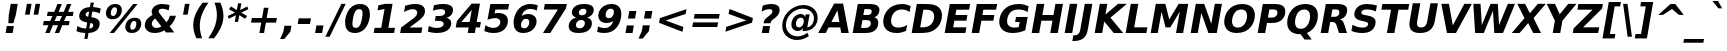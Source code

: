 SplineFontDB: 2.0
FontName: Waree-BoldOblique
FullName: Waree Bold Oblique
FamilyName: Waree
Weight: Bold
Copyright: Copyright (c) 2003 by Bitstream, Inc. All Rights Reserved.\n\nModified under GNU General Public License by TLWG.
Version: 0.11.0: 2007-10-04
ItalicAngle: -10
UnderlinePosition: -170
UnderlineWidth: 10
Ascent: 1638
Descent: 410
NeedsXUIDChange: 1
FSType: 0
OS2Version: 0
OS2_WeightWidthSlopeOnly: 0
OS2_UseTypoMetrics: 0
CreationTime: 1153662462
ModificationTime: 1195310636
PfmFamily: 33
TTFWeight: 700
TTFWidth: 5
LineGap: 0
VLineGap: 0
Panose: 2 11 6 4 2 2 2 2 2 4
OS2TypoAscent: 0
OS2TypoAOffset: 1
OS2TypoDescent: 0
OS2TypoDOffset: 1
OS2TypoLinegap: 0
OS2WinAscent: 0
OS2WinAOffset: 1
OS2WinDescent: 0
OS2WinDOffset: 1
HheadAscent: 0
HheadAOffset: 1
HheadDescent: 0
HheadDOffset: 1
OS2SubXSize: -3428
OS2SubYSize: 26328
OS2SubXOff: 0
OS2SubYOff: 0
OS2SupXSize: 26172
OS2SupYSize: 3
OS2SupXOff: -12668
OS2SupYOff: -12668
OS2StrikeYSize: 21536
OS2StrikeYPos: 90
OS2Vendor: 'PfEd'
Lookup: 6 0 0 "'ccmp' Glyph Composition/Decomposition in Thai lookup 0"  {"'ccmp' Glyph Composition/Decomposition in Thai lookup 0"  } ['ccmp' ('thai' <'KUY ' 'PAL ' 'THA ' 'dflt' > ) ]
Lookup: 6 0 0 "'ccmp' Glyph Composition/Decomposition in Thai lookup 1"  {"'ccmp' Glyph Composition/Decomposition in Thai lookup 1"  } ['ccmp' ('thai' <'KUY ' 'PAL ' 'THA ' 'dflt' > ) ]
Lookup: 4 0 1 "'liga' Standard Ligatures in Latin lookup 2"  {"'liga' Standard Ligatures in Latin lookup 2"  } ['liga' ('latn' <'dflt' > ) ]
Lookup: 4 0 0 "'frac' Diagonal Fractions in Thai lookup 3"  {"'frac' Diagonal Fractions in Thai lookup 3"  } ['frac' ('thai' <'KUY ' 'PAL ' 'THA ' 'dflt' > ) ]
Lookup: 5 0 0 "Required Feature in Thai lookup 4"  {"Required Feature in Thai lookup 4"  } [' RQD' ('thai' <'PAL ' > ) ]
Lookup: 1 0 0 "Single Substitution lookup 5"  {"Single Substitution lookup 5"  } []
Lookup: 2 0 0 "Multiple Substitution lookup 6"  {"Multiple Substitution lookup 6"  } []
Lookup: 1 0 0 "Single Substitution lookup 7"  {"Single Substitution lookup 7"  } []
Lookup: 2 0 0 "Multiple Substitution lookup 8"  {"Multiple Substitution lookup 8"  } []
Lookup: 1 0 0 "Single Substitution lookup 9"  {"Single Substitution lookup 9"  } []
Lookup: 1 0 0 "Single Substitution lookup 10"  {"Single Substitution lookup 10"  } []
Lookup: 1 0 0 "Single Substitution lookup 11"  {"Single Substitution lookup 11"  } []
Lookup: 262 0 0 "'mkmk' Mark to Mark in Thai lookup 0"  {"'mkmk' Mark to Mark in Thai lookup 0"  } ['mkmk' ('thai' <'KUY ' 'PAL ' 'THA ' 'dflt' > ) ]
Lookup: 260 0 0 "'mark' Mark Positioning in Thai lookup 1"  {"'mark' Mark Positioning in Thai lookup 1"  } ['mark' ('thai' <'KUY ' 'PAL ' 'THA ' 'dflt' > ) ]
Lookup: 260 0 0 "'mark' Mark Positioning in Thai lookup 2"  {"'mark' Mark Positioning in Thai lookup 2"  } ['mark' ('thai' <'KUY ' 'PAL ' 'THA ' 'dflt' > ) ]
Lookup: 258 0 0 "'kern' Horizontal Kerning in Latin lookup 3"  {"'kern' Horizontal Kerning in Latin lookup 3"  } ['kern' ('latn' <'dflt' > ) ]
ContextSub2: glyph "Required Feature in Thai lookup 4"  0 0 0 1
 String: 15 uni0E0D uni0E10
 BString: 0 
 FString: 0 
 1
  SeqLookup: 0 "Single Substitution lookup 10" 
EndFPST
ChainSub2: class "'ccmp' Glyph Composition/Decomposition in Thai lookup 1"  7 7 1 5
  Class: 414 uni0E01 uni0E02 uni0E03 uni0E04 uni0E05 uni0E06 uni0E07 uni0E08 uni0E09 uni0E0A uni0E0B uni0E0C uni0E0D uni0E0E uni0E0F uni0E10 uni0E11 uni0E12 uni0E13 uni0E14 uni0E15 uni0E16 uni0E17 uni0E18 uni0E19 uni0E1A uni0E1B uni0E1C uni0E1D uni0E1E uni0E1F uni0E20 uni0E21 uni0E22 uni0E23 uni0E24 uni0E25 uni0E26 uni0E27 uni0E28 uni0E29 uni0E2A uni0E2B uni0E2C uni0E2D uni0E2E uni0E10.descless uni0E0D.descless dottedcircle
  Class: 7 uni0E33
  Class: 39 uni0E48 uni0E49 uni0E4A uni0E4B uni0E4C
  Class: 23 uni0E38 uni0E39 uni0E3A
  Class: 39 uni0E31 uni0E34 uni0E35 uni0E36 uni0E37
  Class: 7 uni0E4D
  BClass: 414 uni0E01 uni0E02 uni0E03 uni0E04 uni0E05 uni0E06 uni0E07 uni0E08 uni0E09 uni0E0A uni0E0B uni0E0C uni0E0D uni0E0E uni0E0F uni0E10 uni0E11 uni0E12 uni0E13 uni0E14 uni0E15 uni0E16 uni0E17 uni0E18 uni0E19 uni0E1A uni0E1B uni0E1C uni0E1D uni0E1E uni0E1F uni0E20 uni0E21 uni0E22 uni0E23 uni0E24 uni0E25 uni0E26 uni0E27 uni0E28 uni0E29 uni0E2A uni0E2B uni0E2C uni0E2D uni0E2E uni0E10.descless uni0E0D.descless dottedcircle
  BClass: 7 uni0E33
  BClass: 39 uni0E48 uni0E49 uni0E4A uni0E4B uni0E4C
  BClass: 23 uni0E38 uni0E39 uni0E3A
  BClass: 39 uni0E31 uni0E34 uni0E35 uni0E36 uni0E37
  BClass: 7 uni0E4D
 1 1 0
  ClsList: 2
  BClsList: 1
  FClsList:
 1
  SeqLookup: 0 "Multiple Substitution lookup 8" 
 2 1 0
  ClsList: 3 2
  BClsList: 1
  FClsList:
 2
  SeqLookup: 0 "Multiple Substitution lookup 6" 
  SeqLookup: 1 "Single Substitution lookup 9" 
 1 1 0
  ClsList: 3
  BClsList: 1
  FClsList:
 1
  SeqLookup: 0 "Single Substitution lookup 7" 
 1 2 0
  ClsList: 3
  BClsList: 4 1
  FClsList:
 1
  SeqLookup: 0 "Single Substitution lookup 7" 
 1 1 0
  ClsList: 6
  BClsList: 5
  FClsList:
 1
  SeqLookup: 0 "Single Substitution lookup 5" 
EndFPST
ChainSub2: coverage "'ccmp' Glyph Composition/Decomposition in Thai lookup 0"  0 0 0 1
 1 0 1
  Coverage: 15 uni0E0D uni0E10
  FCoverage: 23 uni0E38 uni0E39 uni0E3A
 1
  SeqLookup: 0 "Single Substitution lookup 11" 
EndFPST
LangName: 1033 "" "" "" "" "" "" "" "Bitstream Vera is a trademark of Bitstream, Inc." "TLWG" "Widhaya Trisarnwadhana" "" "http://linux.thai.net/projects/thaifonts-scalable" "http://www.thaitux.info" "Fonts are (c) Bitstream (see below). TLWG changes are in public domain.+AAoACgAA-Bitstream Vera Fonts Copyright+AAoA-------------------------------+AAoACgAA-Copyright (c) 2003 by Bitstream, Inc. All Rights Reserved. Bitstream Vera is+AAoA-a trademark of Bitstream, Inc.+AAoACgAA-Permission is hereby granted, free of charge, to any person obtaining a copy+AAoA-of the fonts accompanying this license (+ACIA-Fonts+ACIA) and associated+AAoA-documentation files (the +ACIA-Font Software+ACIA), to reproduce and distribute the+AAoA-Font Software, including without limitation the rights to use, copy, merge,+AAoA-publish, distribute, and/or sell copies of the Font Software, and to permit+AAoA-persons to whom the Font Software is furnished to do so, subject to the+AAoA-following conditions:+AAoACgAA-The above copyright and trademark notices and this permission notice shall+AAoA-be included in all copies of one or more of the Font Software typefaces.+AAoACgAA-The Font Software may be modified, altered, or added to, and in particular+AAoA-the designs of glyphs or characters in the Fonts may be modified and+AAoA-additional glyphs or characters may be added to the Fonts, only if the fonts+AAoA-are renamed to names not containing either the words +ACIA-Bitstream+ACIA or the word+AAoAIgAA-Vera+ACIA.+AAoACgAA-This License becomes null and void to the extent applicable to Fonts or Font+AAoA-Software that has been modified and is distributed under the +ACIA-Bitstream+AAoA-Vera+ACIA names.+AAoACgAA-The Font Software may be sold as part of a larger software package but no+AAoA-copy of one or more of the Font Software typefaces may be sold by itself.+AAoACgAA-THE FONT SOFTWARE IS PROVIDED +ACIA-AS IS+ACIA, WITHOUT WARRANTY OF ANY KIND, EXPRESS+AAoA-OR IMPLIED, INCLUDING BUT NOT LIMITED TO ANY WARRANTIES OF MERCHANTABILITY,+AAoA-FITNESS FOR A PARTICULAR PURPOSE AND NONINFRINGEMENT OF COPYRIGHT, PATENT,+AAoA-TRADEMARK, OR OTHER RIGHT. IN NO EVENT SHALL BITSTREAM OR THE GNOME+AAoA-FOUNDATION BE LIABLE FOR ANY CLAIM, DAMAGES OR OTHER LIABILITY, INCLUDING+AAoA-ANY GENERAL, SPECIAL, INDIRECT, INCIDENTAL, OR CONSEQUENTIAL DAMAGES,+AAoA-WHETHER IN AN ACTION OF CONTRACT, TORT OR OTHERWISE, ARISING FROM, OUT OF+AAoA-THE USE OR INABILITY TO USE THE FONT SOFTWARE OR FROM OTHER DEALINGS IN THE+AAoA-FONT SOFTWARE.+AAoACgAA-Except as contained in this notice, the names of Gnome, the Gnome+AAoA-Foundation, and Bitstream Inc., shall not be used in advertising or+AAoA-otherwise to promote the sale, use or other dealings in this Font Software+AAoA-without prior written authorization from the Gnome Foundation or Bitstream+AAoA-Inc., respectively. For further information, contact: fonts at gnome dot+AAoA-org. " 
LangName: 1054 "" "" "" "" "" "" "" "" "" "" "" "" "" "" "" "" "" "" "" "+DicONA4NDg0OOQ4hDjgOSA4HDiMOOQ5JDh4ONA4GDjIOFQ4bDjcOSQ4ZDgIONQ5JDh0OOA5IDhkOQA4lDikODw44" 
Encoding: UnicodeBmp
Compacted: 1
UnicodeInterp: none
NameList: Adobe Glyph List
DisplaySize: -36
AntiAlias: 1
FitToEm: 1
WinInfo: 45 9 6
BeginPrivate: 2
BlueValues 47 [-29 0 1120 1147 1204 1234 1493 1520 1556 1556]
OtherBlues 11 [-442 -426]
EndPrivate
Grid
0 1215 m 25
 1200 1215 l 1
109 -11 m 25
 1372 -11 l 1
189 222 m 25
 1488 222 l 1
1491 0 m 9
0 1206 m 25
 1200 1206 l 5
98 1235 m 25
 1264 1235 l 1
522 1070 m 25
 1254 1070 l 1
860 0 m 1
EndSplineSet
TeXData: 1 0 0 524288 262144 174762 543744 -1048576 174762 783286 444596 497025 792723 393216 433062 380633 303038 157286 324010 404750 52429 2506097 1059062 262144
AnchorClass2: "AboveBase"  "'mark' Mark Positioning in Thai lookup 2" "BelowBase"  "'mark' Mark Positioning in Thai lookup 1" "AboveMark"  "'mkmk' Mark to Mark in Thai lookup 0" 
BeginChars: 65537 396
StartChar: .notdef
Encoding: 65536 -1 0
Width: 1229
Flags: W
HStem: -362 114<173 968> 1329 115<451 1246>
Fore
38 -362 m 1
 357 1444 l 1
 1381 1444 l 1
 1062 -362 l 1
 38 -362 l 1
173 -248 m 1
 968 -248 l 1
 1246 1329 l 1
 451 1329 l 1
 173 -248 l 1
EndSplineSet
EndChar
StartChar: NULL
Encoding: 0 0 1
Width: 0
Flags: W
EndChar
StartChar: uni0E4D.high
Encoding: 63262 63262 2
Width: 0
VWidth: 2348
Flags: W
HStem: 2036 114<56.409 187.9> 2294 114<67.4899 198.245>
VStem: -61 115<2152.69 2281.97> 200 116<2161.91 2291.45>
AnchorPoint: "AboveMark" 92 1999 mark 0
Fore
-61 2189 m 0
 -61 2327 70 2408 160 2408 c 0
 255 2408 316 2342 316 2256 c 0
 316 2137 209 2036 95 2036 c 0
 1 2036 -61 2102 -61 2189 c 0
114 2150 m 0
 161 2150 200 2192 200 2235 c 0
 200 2270 174 2294 139 2294 c 0
 96 2294 54 2255 54 2208 c 0
 54 2174 80 2150 114 2150 c 0
EndSplineSet
EndChar
StartChar: uni000D
Encoding: 13 13 3
Width: 682
Flags: W
EndChar
StartChar: space
Encoding: 32 32 4
Width: 713
Flags: W
EndChar
StartChar: exclam
Encoding: 33 33 5
Width: 934
Flags: W
HStem: 0 356<350 647>
VStem: 287 623<0 1493>
Fore
550 1493 m 1
 910 1493 l 1
 809 920 l 1
 685 502 l 1
 427 502 l 1
 449 920 l 1
 550 1493 l 1
350 356 m 1
 710 356 l 1
 647 0 l 1
 287 0 l 1
 350 356 l 1
EndSplineSet
EndChar
StartChar: quotedbl
Encoding: 34 34 6
Width: 1067
Flags: W
VStem: 360 775<938 1493>
Fore
1135 1493 m 1
 1037 938 l 1
 800 938 l 1
 898 1493 l 1
 1135 1493 l 1
695 1493 m 1
 597 938 l 1
 360 938 l 1
 458 1493 l 1
 695 1493 l 1
EndSplineSet
EndChar
StartChar: numbersign
Encoding: 35 35 7
Width: 1716
Flags: W
HStem: 0 21G<322 553.564 809 1038.56> 383 215<244 486 795 973 1283 1530> 872 213<445 691 1006 1178 1491 1731> 1450 20G<938.481 1170 1426.43 1656>
Fore
1170 1470 m 1
 1006 1085 l 1
 1270 1085 l 1
 1435 1470 l 1
 1656 1470 l 1
 1491 1085 l 1
 1768 1085 l 1
 1731 872 l 1
 1401 872 l 1
 1283 598 l 1
 1567 598 l 1
 1530 383 l 1
 1194 383 l 1
 1030 0 l 1
 809 0 l 1
 973 383 l 1
 709 383 l 1
 545 0 l 1
 322 0 l 1
 486 383 l 1
 207 383 l 1
 244 598 l 1
 572 598 l 1
 691 872 l 1
 408 872 l 1
 445 1085 l 1
 783 1085 l 1
 947 1470 l 1
 1170 1470 l 1
1178 872 m 1
 914 872 l 1
 795 598 l 1
 1059 598 l 1
 1178 872 l 1
EndSplineSet
EndChar
StartChar: dollar
Encoding: 36 36 8
Width: 1425
Flags: W
HStem: 0 228<412.155 633>
VStem: 317 329<764 1043.67> 1036 329<284.004 592>
Fore
1365 490 m 0
 1365 295 1271 29 795 2 c 1
 742 -301 l 1
 580 -301 l 1
 633 0 l 1
 504 5 344 26 178 92 c 1
 224 354 l 1
 379 267 531 233 673 228 c 1
 728 539 l 1
 696 545 l 2
 440 591 317 676 317 852 c 0
 317 1041 429 1308 867 1325 c 1
 907 1556 l 1
 1069 1556 l 1
 1029 1329 l 1
 1169 1318 1297 1294 1418 1260 c 1
 1373 1006 l 1
 1278 1049 1150 1092 989 1100 c 1
 938 813 l 1
 969 807 l 2
 1214 767 1365 694 1365 490 c 0
826 1097 m 1
 724 1091 646 1036 646 945 c 0
 646 897 671 849 780 836 c 1
 826 1097 l 1
836 232 m 1
 1006 234 1036 332 1036 398 c 0
 1036 478 972 500 885 510 c 1
 836 232 l 1
EndSplineSet
EndChar
StartChar: percent
Encoding: 37 37 9
Width: 2052
Flags: W
HStem: -29 170<1522.56 1713.68> 616 168<1594.45 1784.49> 707 167<530.325 722.948> 1352 168<600.025 791.415>
VStem: 253 250<899.42 1230.46> 819 251<997.503 1324.61> 1244 253<165.96 493.651> 1810 253<259.142 590.315>
Fore
1810 466 m 0xdf
 1810 557 1775 616 1696 616 c 256
 1536 616 1497 385 1497 292 c 0
 1497 200 1532 141 1612 141 c 256
 1771 141 1810 372 1810 466 c 0xdf
1244 277 m 0
 1244 521 1395 784 1725 784 c 256
 1995 784 2063 612 2063 476 c 0
 2063 245 1918 -29 1582 -29 c 256
 1312 -29 1244 146 1244 277 c 0
665 -29 m 1
 444 -29 l 1
 1650 1520 l 1
 1872 1520 l 1
 665 -29 l 1
253 1017 m 0
 253 1237 389 1520 734 1520 c 0
 942 1520 1070 1411 1070 1212 c 0
 1070 993 935 707 590 707 c 256xbf
 327 707 253 872 253 1017 c 0
819 1201 m 0
 819 1272 796 1352 703 1352 c 0
 543 1352 503 1117 503 1027 c 0
 503 935 538 874 619 874 c 0
 779 874 819 1111 819 1201 c 0
EndSplineSet
EndChar
StartChar: ampersand
Encoding: 38 38 10
Width: 1786
Flags: W
HStem: -29 258<658.377 980.415> 1278 242<945.786 1310.45>
VStem: 198 356<323.785 594.115>
Fore
1089 1278 m 0
 944 1278 905 1199 905 1147 c 0
 905 1084 959 1011 974 991 c 2
 1303 541 l 1
 1391 635 1445 747 1479 895 c 1
 1790 895 l 1
 1740 702 1650 490 1464 322 c 1
 1700 0 l 1
 1276 0 l 1
 1197 109 l 1
 1069 32 907 -29 706 -29 c 0
 266 -29 198 268 198 342 c 0
 198 487 203 714 594 944 c 1
 569 986 546 1040 546 1104 c 0
 546 1323 745 1520 1079 1520 c 0
 1233 1520 1371 1488 1464 1462 c 1
 1415 1184 l 1
 1329 1232 1219 1278 1089 1278 c 0
554 456 m 0
 554 345 639 229 798 229 c 0
 902 229 984 267 1046 311 c 1
 731 743 l 1
 577 644 554 521 554 456 c 0
EndSplineSet
EndChar
StartChar: quotesingle
Encoding: 39 39 11
Width: 627
Flags: W
VStem: 360 335<938 1493>
Fore
695 1493 m 1
 597 938 l 1
 360 938 l 1
 458 1493 l 1
 695 1493 l 1
EndSplineSet
EndChar
StartChar: parenleft
Encoding: 40 40 12
Width: 936
Flags: W
VStem: 268 337<59.5172 738.851>
Fore
605 361 m 0
 605 109 667 -114 724 -270 c 1
 427 -270 l 1
 287 46 268 269 268 414 c 0
 268 870 521 1268 749 1554 c 1
 1046 1554 l 1
 622 963 605 549 605 361 c 0
EndSplineSet
EndChar
StartChar: parenright
Encoding: 41 41 13
Width: 936
Flags: W
VStem: 557 337<551.125 1223.37>
Fore
894 877 m 0
 894 418 655 34 413 -270 c 1
 116 -270 l 1
 337 39 557 443 557 919 c 0
 557 1110 522 1322 438 1554 c 1
 735 1554 l 1
 807 1393 894 1152 894 877 c 0
EndSplineSet
EndChar
StartChar: asterisk
Encoding: 42 42 14
Width: 1071
Flags: W
Fore
1245 1217 m 1
 884 1044 l 1
 1183 870 l 1
 1083 729 l 1
 782 913 l 1
 721 569 l 1
 551 569 l 1
 612 913 l 1
 246 729 l 1
 194 870 l 1
 559 1044 l 1
 256 1217 l 1
 356 1358 l 1
 658 1176 l 1
 719 1520 l 1
 889 1520 l 1
 828 1176 l 1
 1193 1358 l 1
 1245 1217 l 1
EndSplineSet
EndChar
StartChar: plus
Encoding: 43 43 15
Width: 1716
Flags: W
HStem: 0 21G<739 980.511> 524 236<351 831 1111 1591>
Fore
1203 1284 m 1
 1111 760 l 1
 1633 760 l 1
 1591 524 l 1
 1069 524 l 1
 977 0 l 1
 739 0 l 1
 831 524 l 1
 309 524 l 1
 351 760 l 1
 873 760 l 1
 965 1284 l 1
 1203 1284 l 1
EndSplineSet
EndChar
StartChar: comma
Encoding: 44 44 16
Width: 778
Flags: W
HStem: -291 678<271 277>
VStem: 58 579<-291 387>
Fore
277 387 m 1
 637 387 l 1
 583 82 l 1
 271 -291 l 1
 58 -291 l 1
 223 82 l 1
 277 387 l 1
EndSplineSet
EndChar
StartChar: hyphen
Encoding: 45 45 17
Width: 850
Flags: W
HStem: 444 291<241 817>
VStem: 189 680<444 735>
Fore
241 735 m 1
 869 735 l 1
 817 444 l 1
 189 444 l 1
 241 735 l 1
EndSplineSet
EndChar
StartChar: period
Encoding: 46 46 18
Width: 778
Flags: W
HStem: 0 387<277 569>
VStem: 209 428<0 387>
Fore
277 387 m 1
 637 387 l 1
 569 0 l 1
 209 0 l 1
 277 387 l 1
EndSplineSet
EndChar
StartChar: slash
Encoding: 47 47 19
Width: 748
Flags: W
Fore
789 1493 m 1
 1011 1493 l 1
 187 -190 l 1
 -34 -190 l 1
 789 1493 l 1
EndSplineSet
EndChar
StartChar: zero
Encoding: 48 48 20
Width: 1425
Flags: W
HStem: -29 262<636.838 869.858> 1257 263<803.327 1053.27>
VStem: 210 375<285.71 701.732> 1104 377<800.659 1201.94>
Fore
585 469 m 0
 585 330 619 233 754 233 c 0
 757 233 l 0
 936 233 1016 419 1074 748 c 0
 1094 860 1104 952 1104 1025 c 0
 1104 1161 1070 1257 935 1257 c 256
 753 1257 673 1079 615 748 c 0
 595 635 585 542 585 469 c 0
1481 982 m 0
 1481 648 1326 -29 708 -29 c 0
 511 -29 372 38 288 172 c 0
 223 278 210 418 210 592 c 0
 210 685 292 1520 981 1520 c 0
 1381 1520 1481 1238 1481 982 c 0
EndSplineSet
EndChar
StartChar: one
Encoding: 49 49 21
Width: 1425
Flags: W
HStem: 0 266<287 627 991 1284>
Fore
287 266 m 1
 627 266 l 1
 797 1231 l 1
 435 1159 l 1
 482 1421 l 1
 841 1493 l 1
 1207 1493 l 1
 991 266 l 1
 1331 266 l 1
 1284 0 l 1
 240 0 l 1
 287 266 l 1
EndSplineSet
Kerns2: 21 -152 "'kern' Horizontal Kerning in Latin lookup 3" 
EndChar
StartChar: two
Encoding: 50 50 22
Width: 1425
Flags: W
HStem: 0 283<640 1247> 1257 263<595.283 963.425>
Fore
940 1520 m 0
 1354 1520 1434 1307 1434 1165 c 0
 1434 910 1271 763 1008 563 c 2
 640 283 l 1
 1297 283 l 1
 1247 0 l 1
 162 0 l 1
 212 283 l 1
 842 764 l 2
 956 853 1035 949 1035 1072 c 0
 1035 1152 986 1257 814 1257 c 0
 641 1257 443 1150 361 1104 c 1
 418 1432 l 1
 567 1479 749 1520 940 1520 c 0
EndSplineSet
EndChar
StartChar: three
Encoding: 51 51 23
Width: 1425
Flags: W
HStem: -29 262<344.512 827.081> 645 248<550 885.971> 1257 263<534.632 983.446>
VStem: 1035 399<1019.83 1304>
Fore
1434 1211 m 0
 1434 1078 1371 871 1096 805 c 1
 1232 768 1345 682 1345 509 c 0
 1345 294 1214 -29 591 -29 c 0
 424 -29 275 -1 145 45 c 1
 197 342 l 1
 304 284 441 233 602 233 c 0
 893 233 958 378 958 475 c 0
 958 611 812 645 661 645 c 2
 507 645 l 1
 550 893 l 1
 712 893 l 2
 987 893 1035 1022 1035 1109 c 0
 1035 1222 923 1257 800 1257 c 0
 653 1257 515 1218 408 1174 c 1
 458 1456 l 1
 624 1501 778 1520 915 1520 c 0
 1299 1520 1434 1397 1434 1211 c 0
EndSplineSet
EndChar
StartChar: four
Encoding: 52 52 24
Width: 1425
Flags: W
HStem: 0 21G<754 1121.53> 272 279<429 802 1215 1379>
Fore
961 1176 m 1
 429 551 l 1
 851 551 l 1
 961 1176 l 1
953 1493 m 1
 1381 1493 l 1
 1215 551 l 1
 1428 551 l 1
 1379 272 l 1
 1166 272 l 1
 1118 0 l 1
 754 0 l 1
 802 272 l 1
 140 272 l 1
 198 602 l 1
 953 1493 l 1
EndSplineSet
EndChar
StartChar: five
Encoding: 53 53 25
Width: 1425
Flags: W
HStem: -29 262<411.634 821.941> 741 263<712.175 902.463> 1210 283<737 1387>
VStem: 988 391<387.336 660.892>
Fore
988 542 m 0
 988 621 941 741 727 741 c 0
 569 741 407 682 332 653 c 1
 480 1493 l 1
 1437 1493 l 1
 1387 1210 l 1
 737 1210 l 1
 697 979 l 1
 769 998 826 1004 882 1004 c 0
 1299 1004 1379 764 1379 603 c 0
 1379 340 1212 -29 652 -29 c 0
 459 -29 303 12 170 70 c 1
 224 373 l 1
 321 311 472 233 637 233 c 0
 643 233 l 0
 840 233 988 356 988 542 c 0
EndSplineSet
EndChar
StartChar: six
Encoding: 54 54 26
Width: 1425
Flags: W
HStem: -29 242<654.237 913.844> 737 248<810.107 1116.25> 1266 252<900.102 1326.59>
VStem: 236 378<254.453 590.81> 1037 375<372.925 695.774>
Fore
781 213 m 0
 996 213 1037 458 1037 563 c 0
 1037 677 985 737 869 737 c 0
 653 737 614 486 614 388 c 0
 614 277 661 213 781 213 c 0
1412 600 m 0
 1412 302 1185 -29 732 -29 c 0
 538 -29 399 36 316 168 c 0
 251 269 236 403 236 570 c 0
 236 760 375 1518 1093 1518 c 0
 1239 1518 1361 1494 1473 1454 c 1
 1425 1178 l 1
 1340 1222 1229 1266 1097 1266 c 0
 829 1266 704 1092 650 887 c 1
 793 980 917 985 986 985 c 0
 1236 985 1412 842 1412 600 c 0
EndSplineSet
EndChar
StartChar: seven
Encoding: 55 55 27
Width: 1425
Flags: W
HStem: 0 21G<305 692.649> 1210 283<400 1069>
Fore
400 1493 m 1
 1525 1493 l 1
 1487 1276 l 1
 680 0 l 1
 305 0 l 1
 1069 1210 l 1
 350 1210 l 1
 400 1493 l 1
EndSplineSet
EndChar
StartChar: eight
Encoding: 56 56 28
Width: 1425
Flags: W
HStem: -29 242<615.107 902.813> 668 241<749.185 966.732> 1278 242<799.375 1061.84>
VStem: 190 371<261.612 536.141> 351 360<941.871 1191.26> 1018 361<334.014 619.979>
Fore
1018 498 m 0xf4
 1018 613 950 668 831 668 c 0
 615 668 561 487 561 380 c 0
 561 266 634 213 751 213 c 0
 964 213 1018 394 1018 498 c 0xf4
708 -29 m 0
 317 -29 190 119 190 341 c 0xf4
 190 472 253 711 572 795 c 1
 406 848 351 952 351 1056 c 0xec
 351 1242 458 1520 981 1520 c 0
 1409 1520 1473 1334 1473 1210 c 0
 1473 1059 1399 872 1131 795 c 1
 1266 756 1379 673 1379 499 c 0
 1379 331 1291 -29 708 -29 c 0
711 1047 m 0xec
 711 998 729 909 873 909 c 0
 1053 909 1098 1056 1098 1141 c 0
 1098 1235 1035 1278 939 1278 c 0
 755 1278 711 1134 711 1047 c 0xec
EndSplineSet
EndChar
StartChar: nine
Encoding: 57 57 29
Width: 1425
Flags: W
HStem: -29 252<410.907 788.58> 502 250<689.416 927.404> 1276 242<772.966 1026.59>
VStem: 271 377<792.593 1113.54> 1070 380<898.132 1232.38>
Fore
955 1518 m 0
 1351 1518 1450 1225 1450 1003 c 0
 1450 452 1143 -29 589 -29 c 0
 485 -29 353 -18 211 33 c 1
 259 309 l 1
 343 266 454 223 586 223 c 0
 843 223 976 383 1034 602 c 1
 949 547 843 502 705 502 c 0
 375 502 271 714 271 882 c 0
 271 1199 508 1518 955 1518 c 0
815 752 m 0
 1031 752 1070 1000 1070 1101 c 0
 1070 1241 989 1276 905 1276 c 256
 688 1276 648 1031 648 926 c 0
 648 832 682 752 815 752 c 0
EndSplineSet
EndChar
StartChar: colon
Encoding: 58 58 30
Width: 819
Flags: W
HStem: 0 387<297 590> 733 387<426 719>
VStem: 229 558<0 1120>
Fore
426 1120 m 1
 787 1120 l 1
 719 733 l 1
 358 733 l 1
 426 1120 l 1
297 387 m 1
 658 387 l 1
 590 0 l 1
 229 0 l 1
 297 387 l 1
EndSplineSet
EndChar
StartChar: semicolon
Encoding: 59 59 31
Width: 819
Flags: W
HStem: 733 387<426 719>
VStem: 78 709<-291 1120>
Fore
297 387 m 1
 658 387 l 1
 604 82 l 1
 291 -291 l 1
 78 -291 l 1
 243 82 l 1
 297 387 l 1
426 1120 m 1
 787 1120 l 1
 719 733 l 1
 358 733 l 1
 426 1120 l 1
EndSplineSet
EndChar
StartChar: less
Encoding: 60 60 32
Width: 1716
Flags: W
Fore
1671 973 m 1
 648 641 l 1
 1554 311 l 1
 1510 61 l 1
 309 524 l 1
 351 760 l 1
 1715 1223 l 1
 1671 973 l 1
EndSplineSet
EndChar
StartChar: equal
Encoding: 61 61 33
Width: 1716
Flags: W
HStem: 295 237<311 1551> 752 235<391 1632>
Fore
391 987 m 1
 1673 987 l 1
 1632 752 l 1
 350 752 l 1
 391 987 l 1
311 532 m 1
 1593 532 l 1
 1551 295 l 1
 269 295 l 1
 311 532 l 1
EndSplineSet
EndChar
StartChar: greater
Encoding: 62 62 34
Width: 1716
Flags: W
HStem: 1203 20G<429.48 484.836>
Fore
389 973 m 1
 433 1223 l 1
 1633 760 l 1
 1591 524 l 1
 228 61 l 1
 272 311 l 1
 1295 641 l 1
 389 973 l 1
EndSplineSet
EndChar
StartChar: question
Encoding: 63 63 35
Width: 1188
Flags: W
HStem: 0 356<411 709> 1257 263<620.064 861.238>
Fore
823 1520 m 0
 1205 1520 1262 1337 1262 1215 c 0
 1262 974 1092 845 1022 788 c 2
 948 731 l 2
 864 665 819 621 806 549 c 2
 798 504 l 1
 437 504 l 1
 446 553 l 2
 467 676 528 746 672 860 c 2
 746 918 l 2
 825 981 892 1052 892 1141 c 0
 892 1187 866 1257 734 1257 c 0
 583 1257 416 1169 339 1124 c 1
 395 1438 l 1
 611 1509 737 1520 823 1520 c 0
411 356 m 1
 772 356 l 1
 709 0 l 1
 348 0 l 1
 411 356 l 1
EndSplineSet
EndChar
StartChar: at
Encoding: 64 64 36
Width: 2048
Flags: W
HStem: -356 188<764.859 1254.02> 88 186<966.71 1174.75> 801 186<1044.23 1276.88> 1253 187<1013.12 1522.36>
VStem: 215 190<179.569 664.714> 686 232<318.858 655.433> 1840 191<533.601 960.194>
Fore
1165 801 m 0
 993 801 918 601 918 458 c 0
 918 377 949 274 1074 274 c 0
 1254 274 1323 485 1323 615 c 0
 1323 728 1267 801 1165 801 c 0
2031 791 m 0
 2031 525 1884 84 1295 84 c 2
 1256 84 l 1
 1283 238 l 1
 1231 152 1134 88 1005 88 c 0
 811 88 686 218 686 427 c 0
 686 700 870 987 1163 987 c 0
 1283 987 1365 930 1388 836 c 1
 1412 967 l 1
 1621 967 l 1
 1498 274 l 1
 1741 310 1840 562 1840 759 c 0
 1840 1055 1593 1253 1274 1253 c 0
 782 1253 405 842 405 406 c 0
 405 62 664 -168 999 -168 c 2
 1006 -168 l 2
 1149 -168 1346 -117 1504 6 c 1
 1582 -156 l 1
 1432 -258 1217 -356 975 -356 c 2
 972 -356 l 2
 544 -356 215 -67 215 367 c 0
 215 969 748 1440 1292 1440 c 0
 1780 1440 2031 1123 2031 791 c 0
EndSplineSet
EndChar
StartChar: A
Encoding: 65 65 37
Width: 1585
Flags: W
HStem: 0 21G<10 407.515 1184.62 1575> 272 277<685 1094>
Fore
1142 272 m 1
 540 272 l 1
 397 0 l 1
 10 0 l 1
 826 1493 l 1
 1285 1493 l 1
 1575 0 l 1
 1188 0 l 1
 1142 272 l 1
685 549 m 1
 1094 549 l 1
 995 1143 l 1
 685 549 l 1
EndSplineSet
Kerns2: 93 -37 "'kern' Horizontal Kerning in Latin lookup 3"  91 -37 "'kern' Horizontal Kerning in Latin lookup 3"  90 -37 "'kern' Horizontal Kerning in Latin lookup 3"  61 -152 "'kern' Horizontal Kerning in Latin lookup 3"  59 -76 "'kern' Horizontal Kerning in Latin lookup 3"  58 -152 "'kern' Horizontal Kerning in Latin lookup 3"  56 -152 "'kern' Horizontal Kerning in Latin lookup 3" 
EndChar
StartChar: B
Encoding: 66 66 38
Width: 1561
Flags: W
HStem: 0 262<619 1016.31> 653 262<734 1073.6> 1231 262<790 1137.32>
Fore
1164 1110 m 0
 1164 1199 1095 1231 1003 1231 c 2
 790 1231 l 1
 734 915 l 1
 947 915 l 2
 1130 915 1164 1042 1164 1110 c 0
1117 505 m 0
 1117 617 1031 653 914 653 c 2
 688 653 l 1
 619 262 l 1
 847 262 l 2
 1081 262 1117 424 1117 505 c 0
1558 1186 m 0
 1558 1063 1510 875 1298 799 c 1
 1456 751 1500 626 1500 517 c 0
 1500 387 1448 208 1290 106 c 0
 1180 35 1026 0 827 0 c 2
 188 0 l 1
 451 1493 l 1
 1029 1493 l 2
 1443 1493 1558 1370 1558 1186 c 0
EndSplineSet
EndChar
StartChar: C
Encoding: 67 67 39
Width: 1503
Flags: W
HStem: -29 279<786.387 1211.62> 1241 279<946.541 1399.34>
VStem: 217 402<419.278 864.533>
Fore
619 611 m 0
 619 456 692 250 986 250 c 0
 1176 250 1324 320 1441 391 c 1
 1386 82 l 1
 1212 -1 1050 -29 906 -29 c 0
 362 -29 217 306 217 571 c 0
 217 1022 521 1520 1179 1520 c 0
 1312 1520 1468 1496 1620 1409 c 1
 1566 1100 l 1
 1450 1190 1323 1241 1161 1241 c 0
 786 1241 619 906 619 611 c 0
EndSplineSet
EndChar
StartChar: D
Encoding: 68 68 40
Width: 1700
Flags: W
HStem: 0 291<624 1009.88> 1202 291<785 1161>
VStem: 1339 401<630.584 1043.31>
Fore
1339 862 m 0
 1339 998 1285 1202 923 1202 c 2
 785 1202 l 1
 624 291 l 1
 762 291 l 2
 1243 291 1339 663 1339 862 c 0
451 1493 m 1
 859 1493 l 2
 1228 1493 1457 1462 1612 1280 c 0
 1696 1182 1740 1062 1740 910 c 0
 1740 453 1442 141 1106 48 c 0
 989 16 818 0 594 0 c 2
 188 0 l 1
 451 1493 l 1
EndSplineSet
EndChar
StartChar: E
Encoding: 69 69 41
Width: 1399
Flags: W
HStem: 0 291<624 1249> 633 291<736 1300> 1202 291<785 1439>
Fore
451 1493 m 1
 1490 1493 l 1
 1439 1202 l 1
 785 1202 l 1
 736 924 l 1
 1351 924 l 1
 1300 633 l 1
 685 633 l 1
 624 291 l 1
 1300 291 l 1
 1249 0 l 1
 188 0 l 1
 451 1493 l 1
EndSplineSet
EndChar
StartChar: F
Encoding: 70 70 42
Width: 1399
Flags: W
HStem: 0 21G<188 576.539> 633 291<736 1300> 1202 291<785 1439>
Fore
451 1493 m 1
 1490 1493 l 1
 1439 1202 l 1
 785 1202 l 1
 736 924 l 1
 1351 924 l 1
 1300 633 l 1
 685 633 l 1
 573 0 l 1
 188 0 l 1
 451 1493 l 1
EndSplineSet
Kerns2: 37 -113 "'kern' Horizontal Kerning in Latin lookup 3"  18 -227 "'kern' Horizontal Kerning in Latin lookup 3"  16 -227 "'kern' Horizontal Kerning in Latin lookup 3" 
EndChar
StartChar: G
Encoding: 71 71 43
Width: 1681
Flags: W
HStem: -29 279<802.251 1211.63> 571 258<1076 1266> 1241 279<957.582 1468.06>
VStem: 217 402<416.441 862.103>
Fore
619 609 m 0
 619 444 696 250 1005 250 c 0
 1110 250 1176 267 1215 281 c 1
 1266 571 l 1
 1031 571 l 1
 1076 829 l 1
 1676 829 l 1
 1550 111 l 1
 1381 36 1164 -29 906 -29 c 0
 362 -29 217 306 217 571 c 0
 217 1011 507 1520 1200 1520 c 0
 1406 1520 1581 1479 1723 1409 c 1
 1669 1100 l 1
 1545.76 1177.15 1391.61 1241 1197 1241 c 0
 735 1241 619 846 619 609 c 0
EndSplineSet
EndChar
StartChar: H
Encoding: 72 72 44
Width: 1714
Flags: W
HStem: 0 21G<188 576.539 1141 1529.52> 633 291<736 1253>
Fore
451 1493 m 1
 836 1493 l 1
 736 924 l 1
 1304 924 l 1
 1404 1493 l 1
 1789 1493 l 1
 1526 0 l 1
 1141 0 l 1
 1253 633 l 1
 685 633 l 1
 573 0 l 1
 188 0 l 1
 451 1493 l 1
EndSplineSet
EndChar
StartChar: I
Encoding: 73 73 45
Width: 762
Flags: W
HStem: 0 21G<188 576.523>
VStem: 188 648<0 1493>
Fore
451 1493 m 1
 836 1493 l 1
 573 0 l 1
 188 0 l 1
 451 1493 l 1
EndSplineSet
EndChar
StartChar: J
Encoding: 74 74 46
Width: 762
Flags: W
HStem: -410 291<-136 72.9276>
VStem: -187 1023<-410 1493>
Fore
451 1493 m 1
 836 1493 l 1
 599 145 l 2
 534 -219 309 -410 -109 -410 c 2
 -187 -410 l 1
 -136 -119 l 1
 -76 -119 l 2
 98 -119 186 -12 214 145 c 2
 451 1493 l 1
EndSplineSet
EndChar
StartChar: K
Encoding: 75 75 47
Width: 1587
Flags: W
HStem: 0 21G<188 576.537 1150.33 1649>
Fore
451 1493 m 1
 836 1493 l 1
 740 948 l 1
 1391 1493 l 1
 1838 1493 l 1
 995 786 l 1
 1649 0 l 1
 1167 0 l 1
 677 588 l 1
 573 0 l 1
 188 0 l 1
 451 1493 l 1
EndSplineSet
EndChar
StartChar: L
Encoding: 76 76 48
Width: 1305
Flags: W
HStem: 0 291<624 1249>
Fore
451 1493 m 1
 836 1493 l 1
 624 291 l 1
 1300 291 l 1
 1249 0 l 1
 188 0 l 1
 451 1493 l 1
EndSplineSet
Kerns2: 93 -76 "'kern' Horizontal Kerning in Latin lookup 3"  61 -152 "'kern' Horizontal Kerning in Latin lookup 3"  59 -152 "'kern' Horizontal Kerning in Latin lookup 3"  58 -152 "'kern' Horizontal Kerning in Latin lookup 3"  56 -152 "'kern' Horizontal Kerning in Latin lookup 3" 
EndChar
StartChar: M
Encoding: 77 77 49
Width: 2038
Flags: W
HStem: 0 21G<188 556.535 1485 1852.52>
Fore
451 1493 m 1
 941 1493 l 1
 1140 694 l 1
 1623 1493 l 1
 2112 1493 l 1
 1849 0 l 1
 1485 0 l 1
 1678 1092 l 1
 1192 287 l 1
 948 287 l 1
 746 1092 l 1
 553 0 l 1
 188 0 l 1
 451 1493 l 1
EndSplineSet
EndChar
StartChar: N
Encoding: 78 78 50
Width: 1714
Flags: W
HStem: 0 21G<188 556.535 1088.93 1529.52>
Fore
451 1493 m 1
 881 1493 l 1
 1244 469 l 1
 1424 1493 l 1
 1789 1493 l 1
 1526 0 l 1
 1096 0 l 1
 734 1024 l 1
 553 0 l 1
 188 0 l 1
 451 1493 l 1
EndSplineSet
EndChar
StartChar: O
Encoding: 79 79 51
Width: 1741
Flags: W
HStem: -29 279<748.531 1095.64> 1241 279<907.262 1255.44>
VStem: 216 400<389.858 854.858> 1387 400<635.818 1100.24>
Fore
916 250 m 0
 1293 250 1387 700 1387 900 c 0
 1387 1115 1288 1241 1087 1241 c 0
 711 1241 616 791 616 591 c 0
 616 429 676 250 916 250 c 0
216 559 m 0
 216 997 484 1520 1138 1520 c 0
 1657 1520 1787 1196 1787 934 c 0
 1787 490 1517 -29 865 -29 c 0
 346 -29 216 297 216 559 c 0
EndSplineSet
EndChar
StartChar: P
Encoding: 80 80 52
Width: 1501
Flags: W
HStem: 0 21G<188 576.513> 518 279<714 1091.3> 1214 279<787 1149.49>
Fore
1604 1114 m 0
 1604 884 1469 518 928 518 c 2
 664 518 l 1
 573 0 l 1
 188 0 l 1
 451 1493 l 1
 1090 1493 l 2
 1530 1493 1604 1265 1604 1114 c 0
1202 1054 m 0
 1202 1167 1118 1214 1000 1214 c 2
 787 1214 l 1
 714 797 l 1
 928 797 l 2
 1147 797 1202 956 1202 1054 c 0
EndSplineSet
Kerns2: 37 -152 "'kern' Horizontal Kerning in Latin lookup 3"  18 -264 "'kern' Horizontal Kerning in Latin lookup 3"  16 -264 "'kern' Horizontal Kerning in Latin lookup 3" 
EndChar
StartChar: Q
Encoding: 81 81 53
Width: 1741
Flags: W
HStem: 1241 279<907.055 1252.69>
VStem: 215 401<385.183 852.929> 1387 400<636.898 1102.62>
Fore
1787 935 m 0
 1787 718 1706 239 1228 37 c 1
 1469 -299 l 1
 1102 -299 l 1
 906 -27 l 1
 876 -27 l 2
 349 -27 215 289 215 557 c 0
 215 996 484 1520 1138 1520 c 0
 1541 1520 1787 1323 1787 935 c 0
1387 900 m 0
 1387 1115 1288 1241 1087 1241 c 0
 710 1241 616 793 616 579 c 0
 616 421 676 250 916 250 c 0
 1293 250 1387 700 1387 900 c 0
EndSplineSet
EndChar
StartChar: R
Encoding: 82 82 54
Width: 1577
Flags: W
HStem: 0 21G<188 576.54 1119.69 1536> 565 266<720 926.735> 1214 279<787 1108.3>
VStem: 1147 399<961.105 1272.79>
Fore
1147 1078 m 0
 1147 1159 1108 1214 949 1214 c 2
 787 1214 l 1
 720 831 l 1
 882 831 l 2
 1020 831 1147 880 1147 1078 c 0
1546 1178 m 0
 1546 997 1466 782 1182 698 c 1
 1290 672 1351 582 1402 424 c 2
 1536 0 l 1
 1126 0 l 1
 1009 371 l 2
 967 505 918 565 782 565 c 2
 673 565 l 1
 573 0 l 1
 188 0 l 1
 451 1493 l 1
 1039 1493 l 2
 1425 1493 1546 1367 1546 1178 c 0
EndSplineSet
Kerns2: 61 -37 "'kern' Horizontal Kerning in Latin lookup 3"  59 -37 "'kern' Horizontal Kerning in Latin lookup 3"  58 -37 "'kern' Horizontal Kerning in Latin lookup 3"  56 -37 "'kern' Horizontal Kerning in Latin lookup 3" 
EndChar
StartChar: S
Encoding: 83 83 55
Width: 1475
Flags: W
HStem: -29 279<469.322 941.557> 1241 279<766.767 1259.17>
VStem: 325 360<863 1168> 1030 385<330.281 653>
Fore
325 967 m 0
 325 1150 430 1520 973 1520 c 0
 1160 1520 1335 1487 1482 1446 c 1
 1426 1130 l 1
 1321 1181 1161 1241 985 1241 c 0
 724 1241 685 1133 685 1061 c 0
 685 1003 719 965 867 934 c 2
 1025 901 l 2
 1291 846 1415 750 1415 556 c 0
 1415 389 1341 197 1194 92 c 0
 1083 11 927 -29 726 -29 c 0
 567 -29 379 -4 174 78 c 1
 231 403 l 1
 357 329 534 250 738 250 c 0
 980 250 1030 366 1030 443 c 0
 1030 519 978 554 831 588 c 2
 687 621 l 2
 476 668 325 759 325 967 c 0
EndSplineSet
EndChar
StartChar: T
Encoding: 84 84 56
Width: 1397
Flags: W
HStem: 0 21G<506 894.527> 1202 291<273 718 1103 1598>
Fore
273 1493 m 1
 1649 1493 l 1
 1598 1202 l 1
 1103 1202 l 1
 891 0 l 1
 506 0 l 1
 718 1202 l 1
 222 1202 l 1
 273 1493 l 1
EndSplineSet
Kerns2: 93 -113 "'kern' Horizontal Kerning in Latin lookup 3"  91 -113 "'kern' Horizontal Kerning in Latin lookup 3"  89 -76 "'kern' Horizontal Kerning in Latin lookup 3"  87 -227 "'kern' Horizontal Kerning in Latin lookup 3"  86 -76 "'kern' Horizontal Kerning in Latin lookup 3"  83 -227 "'kern' Horizontal Kerning in Latin lookup 3"  77 -76 "'kern' Horizontal Kerning in Latin lookup 3"  73 -227 "'kern' Horizontal Kerning in Latin lookup 3"  71 -227 "'kern' Horizontal Kerning in Latin lookup 3"  69 -227 "'kern' Horizontal Kerning in Latin lookup 3"  51 -37 "'kern' Horizontal Kerning in Latin lookup 3"  37 -152 "'kern' Horizontal Kerning in Latin lookup 3"  31 -227 "'kern' Horizontal Kerning in Latin lookup 3"  30 -227 "'kern' Horizontal Kerning in Latin lookup 3"  18 -227 "'kern' Horizontal Kerning in Latin lookup 3"  17 -113 "'kern' Horizontal Kerning in Latin lookup 3"  16 -227 "'kern' Horizontal Kerning in Latin lookup 3" 
EndChar
StartChar: U
Encoding: 85 85 57
Width: 1663
Flags: W
HStem: -29 283<729.37 1042.83>
Fore
826 -29 m 0
 418 -29 277 153 277 425 c 0
 277 478 282 536 293 598 c 2
 451 1493 l 1
 836 1493 l 1
 678 598 l 2
 669 547 665 502 665 463 c 0
 665 342 707 254 876 254 c 0
 1067 254 1154 363 1195 598 c 2
 1353 1493 l 1
 1738 1493 l 1
 1580 598 l 2
 1511 198 1282 -29 826 -29 c 0
EndSplineSet
EndChar
StartChar: V
Encoding: 86 86 58
Width: 1585
Flags: W
HStem: 0 21G<559.115 1032.93>
Fore
273 1493 m 1
 660 1493 l 1
 862 391 l 1
 1451 1493 l 1
 1838 1493 l 1
 1022 0 l 1
 563 0 l 1
 273 1493 l 1
EndSplineSet
Kerns2: 93 -76 "'kern' Horizontal Kerning in Latin lookup 3"  89 -76 "'kern' Horizontal Kerning in Latin lookup 3"  86 -76 "'kern' Horizontal Kerning in Latin lookup 3"  83 -113 "'kern' Horizontal Kerning in Latin lookup 3"  77 -37 "'kern' Horizontal Kerning in Latin lookup 3"  73 -113 "'kern' Horizontal Kerning in Latin lookup 3"  69 -152 "'kern' Horizontal Kerning in Latin lookup 3"  37 -152 "'kern' Horizontal Kerning in Latin lookup 3"  31 -76 "'kern' Horizontal Kerning in Latin lookup 3"  30 -76 "'kern' Horizontal Kerning in Latin lookup 3"  18 -188 "'kern' Horizontal Kerning in Latin lookup 3"  17 -113 "'kern' Horizontal Kerning in Latin lookup 3"  16 -188 "'kern' Horizontal Kerning in Latin lookup 3" 
EndChar
StartChar: W
Encoding: 87 87 59
Width: 2259
Flags: W
HStem: 0 21G<414.768 868.247 1397.75 1851.24>
VStem: 324 369<383.19 1470.26>
Fore
324 1493 m 1
 693 1493 l 1
 760 408 l 1
 1207 1493 l 1
 1578 1493 l 1
 1643 408 l 1
 2092 1493 l 1
 2458 1493 l 1
 1843 0 l 1
 1399 0 l 1
 1328 1135 l 1
 860 0 l 1
 416 0 l 1
 324 1493 l 1
EndSplineSet
Kerns2: 93 -18 "'kern' Horizontal Kerning in Latin lookup 3"  89 -37 "'kern' Horizontal Kerning in Latin lookup 3"  86 -37 "'kern' Horizontal Kerning in Latin lookup 3"  83 -37 "'kern' Horizontal Kerning in Latin lookup 3"  73 -37 "'kern' Horizontal Kerning in Latin lookup 3"  69 -76 "'kern' Horizontal Kerning in Latin lookup 3"  37 -76 "'kern' Horizontal Kerning in Latin lookup 3"  31 -37 "'kern' Horizontal Kerning in Latin lookup 3"  30 -37 "'kern' Horizontal Kerning in Latin lookup 3"  18 -113 "'kern' Horizontal Kerning in Latin lookup 3"  17 -37 "'kern' Horizontal Kerning in Latin lookup 3"  16 -113 "'kern' Horizontal Kerning in Latin lookup 3" 
EndChar
StartChar: X
Encoding: 88 88 60
Width: 1579
Flags: W
HStem: 0 21G<39 459.098 1126.84 1538>
Fore
1154 762 m 1
 1538 0 l 1
 1137 0 l 1
 878 510 l 1
 442 0 l 1
 39 0 l 1
 691 762 l 1
 322 1493 l 1
 724 1493 l 1
 966 1012 l 1
 1377 1493 l 1
 1781 1493 l 1
 1154 762 l 1
EndSplineSet
EndChar
StartChar: Y
Encoding: 89 89 61
Width: 1483
Flags: W
HStem: 0 21G<549 937.529>
Fore
243 1493 m 1
 664 1493 l 1
 910 961 l 1
 1344 1493 l 1
 1766 1493 l 1
 1045 629 l 1
 934 0 l 1
 549 0 l 1
 660 629 l 1
 243 1493 l 1
EndSplineSet
Kerns2: 90 -113 "'kern' Horizontal Kerning in Latin lookup 3"  89 -113 "'kern' Horizontal Kerning in Latin lookup 3"  85 -188 "'kern' Horizontal Kerning in Latin lookup 3"  84 -152 "'kern' Horizontal Kerning in Latin lookup 3"  83 -188 "'kern' Horizontal Kerning in Latin lookup 3"  77 -76 "'kern' Horizontal Kerning in Latin lookup 3"  73 -188 "'kern' Horizontal Kerning in Latin lookup 3"  69 -152 "'kern' Horizontal Kerning in Latin lookup 3"  37 -152 "'kern' Horizontal Kerning in Latin lookup 3"  31 -133 "'kern' Horizontal Kerning in Latin lookup 3"  30 -113 "'kern' Horizontal Kerning in Latin lookup 3"  18 -264 "'kern' Horizontal Kerning in Latin lookup 3"  17 -188 "'kern' Horizontal Kerning in Latin lookup 3"  16 -264 "'kern' Horizontal Kerning in Latin lookup 3" 
EndChar
StartChar: Z
Encoding: 90 90 62
Width: 1485
Flags: W
HStem: 0 291<620 1393> 1202 291<378 1105>
Fore
378 1493 m 1
 1633 1493 l 1
 1592 1260 l 1
 620 291 l 1
 1444 291 l 1
 1393 0 l 1
 92 0 l 1
 133 233 l 1
 1105 1202 l 1
 327 1202 l 1
 378 1493 l 1
EndSplineSet
EndChar
StartChar: bracketleft
Encoding: 91 91 63
Width: 936
Flags: W
HStem: -270 225<508 749> 1331 225<751 1032>
VStem: 128 943<-270 1556>
Fore
450 1556 m 1
 1071 1556 l 1
 1032 1331 l 1
 751 1331 l 1
 508 -45 l 1
 789 -45 l 1
 749 -270 l 1
 128 -270 l 1
 450 1556 l 1
EndSplineSet
EndChar
StartChar: backslash
Encoding: 92 92 64
Width: 748
Flags: W
VStem: 263 451<-190 1493> 492 222<-190 1478.71>
Fore
492 -190 m 1x40
 263 1493 l 1
 484 1493 l 1
 714 -190 l 1x80
 492 -190 l 1x40
EndSplineSet
EndChar
StartChar: bracketright
Encoding: 93 93 65
Width: 936
Flags: W
HStem: -270 225<131 412> 1331 225<413 655>
VStem: 91 943<-270 1556>
Fore
712 -270 m 1
 91 -270 l 1
 131 -45 l 1
 412 -45 l 1
 655 1331 l 1
 374 1331 l 1
 413 1556 l 1
 1034 1556 l 1
 712 -270 l 1
EndSplineSet
EndChar
StartChar: asciicircum
Encoding: 94 94 66
Width: 1716
Flags: W
HStem: 936 557<1244 1674>
Fore
1244 1493 m 1
 1674 936 l 1
 1433 936 l 1
 1076 1237 l 1
 614 936 l 1
 372 936 l 1
 998 1493 l 1
 1244 1493 l 1
EndSplineSet
EndChar
StartChar: underscore
Encoding: 95 95 67
Width: 1024
Flags: W
HStem: -483 190<-52 939>
Fore
972 -293 m 1
 939 -483 l 1
 -85 -483 l 1
 -52 -293 l 1
 972 -293 l 1
EndSplineSet
EndChar
StartChar: grave
Encoding: 96 96 68
Width: 1024
Flags: W
HStem: 1262 376<666 882>
VStem: 383 499<1262 1638>
Fore
666 1638 m 1
 882 1262 l 1
 686 1262 l 1
 383 1638 l 1
 666 1638 l 1
EndSplineSet
EndChar
StartChar: a
Encoding: 97 97 69
Width: 1382
Flags: W
HStem: 0 21G<860 1224.54> 504 213<579.933 949> 909 238<575.001 944.317>
Fore
508 324 m 0
 508 278 533 209 658 209 c 0
 792 209 915 314 942 463 c 2
 949 504 l 1
 763 504 l 2
 548 504 508 396 508 324 c 0
851 1147 m 0
 1245 1147 1348 1000 1348 780 c 0
 1348 737 1343 690 1334 639 c 2
 1221 0 l 1
 860 0 l 1
 889 166 l 1
 794 59 677 -29 474 -29 c 0
 216 -29 141 145 141 250 c 0
 141 475 264 583 334 625 c 0
 433 685 577 717 767 717 c 2
 986 717 l 1
 992 753 994 759 994 777 c 0
 994 856 934 909 744 909 c 0
 579 909 446 874 330 817 c 1
 378 1090 l 1
 562 1133 721 1147 851 1147 c 0
EndSplineSet
EndChar
StartChar: b
Encoding: 98 98 70
Width: 1466
Flags: W
HStem: -29 260<701.562 948.614> 887 260<898.903 1223.5>
VStem: 1114 373<441.541 823.486>
Fore
618 449 m 0
 618 311.467 681.309 231 809 231 c 256
 1053 231 1114 530 1114 669 c 0
 1114 807 1052 887 924 887 c 0
 679 887 618 590 618 449 c 0
896 -29 m 0
 723 -29 625 46 559 162 c 1
 530 0 l 1
 172 0 l 1
 446 1556 l 1
 804 1556 l 1
 699 956 l 1
 815 1081 941 1147 1103 1147 c 0
 1344 1147 1487 965 1487 705 c 0
 1487 351 1252 -29 896 -29 c 0
EndSplineSet
EndChar
StartChar: c
Encoding: 99 99 71
Width: 1214
Flags: W
HStem: -29 256<657.962 1026.98> 891 256<745.946 1132.4>
VStem: 175 377<324.207 674.18>
Fore
802 227 m 0
 903 227 1013 244 1134 326 c 1
 1083 33 l 1
 984 -1 861 -29 728 -29 c 0
 265 -29 175 244 175 426 c 0
 175 774 403 1147 930 1147 c 0
 1094 1147 1205 1110 1268 1085 c 1
 1217 793 l 1
 1147 848 1057 891 935 891 c 0
 628 891 552 622 552 470 c 0
 552 276 706 227 802 227 c 0
EndSplineSet
EndChar
StartChar: d
Encoding: 100 100 72
Width: 1466
Flags: W
HStem: -29 260<440.5 766.388> 887 260<714.936 959.184>
VStem: 177 374<295.216 675.617>
Fore
767 1147 m 0
 940 1147 1037 1070 1103 956 c 1
 1208 1556 l 1
 1568 1556 l 1
 1294 0 l 1
 934 0 l 1
 963 162 l 1
 845 35 721 -29 560 -29 c 0
 321 -29 177 145 177 419 c 0
 177 745 397 1147 767 1147 c 0
551 445 m 0
 551 343 588 231 739 231 c 0
 983 231 1044 530 1044 669 c 0
 1044 807 982 887 854 887 c 0
 597 887 551 558 551 445 c 0
EndSplineSet
EndChar
StartChar: e
Encoding: 101 101 73
Width: 1389
Flags: W
HStem: -29 238<622.032 1068.29> 461 221<577 1042> 909 238<707.87 994.582>
Fore
911 1147 m 0
 1222 1147 1401 970 1401 695 c 0
 1401 653 1397 609 1389 563 c 2
 1371 461 l 1
 534 461 l 1
 533 451 533 441 533 431 c 0
 533 274 636 209 799 209 c 0
 802 209 l 0
 1001 209 1191 291 1298 344 c 1
 1249 68 l 1
 1102 16 921 -29 724 -29 c 0
 260 -29 174 241 174 422 c 0
 174 755 387 1147 911 1147 c 0
1047 734 m 0
 1047 836 982 909 867 909 c 0
 711 909 619 810 577 682 c 1
 1042 682 l 1
 1045 700 1047 718 1047 734 c 0
EndSplineSet
EndChar
StartChar: f
Encoding: 102 102 74
Width: 891
Flags: W
HStem: 0 21G<217 578.518> 864 256<236 369 772 1033> 1321 235<820.225 1142>
VStem: 191 992<864 1556>
Fore
1183 1556 m 1
 1142 1321 l 1
 944 1321 l 2
 837 1321 801 1282 786 1198 c 2
 772 1120 l 1
 1078 1120 l 1
 1033 864 l 1
 727 864 l 1
 575 0 l 1
 217 0 l 1
 369 864 l 1
 191 864 l 1
 236 1120 l 1
 414 1120 l 1
 428 1198 l 2
 472 1442 624 1556 909 1556 c 2
 1183 1556 l 1
EndSplineSet
Kerns2: 74 -37 "'kern' Horizontal Kerning in Latin lookup 3" 
EndChar
StartChar: g
Encoding: 103 103 75
Width: 1466
Flags: W
HStem: -442 237<333.125 779.238> 0 21G<437 645.5> 887 258<715.632 960.681>
VStem: 180 374<317.59 693.711>
Fore
212 -98 m 1
 307.515 -159.481 419.6 -205 558 -205 c 0
 798 -205 916 -100 954 113 c 2
 968 190 l 1
 851 65 726 0 565 0 c 0
 309 0 180 201 180 434 c 0
 180 785 419 1145 767 1145 c 0
 941 1145 1037 1069 1102 954 c 1
 1131 1120 l 1
 1491 1120 l 1
 1314 113 l 2
 1219 -423 711 -442 551 -442 c 0
 396 -442 273 -416 163 -377 c 1
 212 -98 l 1
1044 671 m 0
 1044 806.672 980.429 887 852 887 c 0
 614 887 554 602 554 469 c 0
 554 335 616 260 744 260 c 0
 745 260 745 260 746 260 c 0
 985 260 1044 542 1044 671 c 0
EndSplineSet
EndChar
StartChar: h
Encoding: 104 104 76
Width: 1458
Flags: W
HStem: 0 21G<172 533.521 938 1301.52> 877 270<902.303 1235.5>
Fore
1105 1147 m 0
 1366 1147 1431 984 1431 821 c 0
 1431 779 1427 732 1418 682 c 2
 1298 0 l 1
 938 0 l 1
 1030 520 l 2
 1050 635 1060 704 1060 744 c 0
 1060 850 986 877 925 877 c 0
 750 877 657 719 627 551 c 2
 530 0 l 1
 172 0 l 1
 446 1556 l 1
 804 1556 l 1
 699 956 l 1
 815 1072 943 1147 1105 1147 c 0
EndSplineSet
EndChar
StartChar: i
Encoding: 105 105 77
Width: 702
Flags: W
HStem: 0 21G<172 533.518> 1264 292<446 753>
VStem: 172 632<0 1556>
Fore
369 1120 m 1
 727 1120 l 1
 530 0 l 1
 172 0 l 1
 369 1120 l 1
446 1556 m 1
 804 1556 l 1
 753 1264 l 1
 395 1264 l 1
 446 1556 l 1
EndSplineSet
EndChar
StartChar: j
Encoding: 106 106 78
Width: 702
Flags: W
HStem: -442 235<-104 98.4647> 1264 292<446 753>
VStem: -146 950<-442 1556>
Fore
369 1120 m 1
 727 1120 l 1
 534 20 l 2
 485.779 -251.244 329.96 -442 31 -442 c 2
 -146 -442 l 1
 -104 -207 l 1
 -42 -207 l 2
 99.677 -207 146.009 -148.698 176 20 c 2
 369 1120 l 1
446 1556 m 1
 804 1556 l 1
 753 1264 l 1
 395 1264 l 1
 446 1556 l 1
EndSplineSet
EndChar
StartChar: k
Encoding: 107 107 79
Width: 1362
Flags: W
HStem: 0 21G<172 533.512 951.797 1401>
Fore
446 1556 m 1
 804 1556 l 1
 655 709 l 1
 1139 1120 l 1
 1555 1120 l 1
 918 606 l 1
 1401 0 l 1
 967 0 l 1
 612 467 l 1
 530 0 l 1
 172 0 l 1
 446 1556 l 1
EndSplineSet
EndChar
StartChar: l
Encoding: 108 108 80
Width: 702
Flags: W
HStem: 0 21G<172 533.522>
VStem: 172 632<0 1556>
Fore
446 1556 m 1
 804 1556 l 1
 530 0 l 1
 172 0 l 1
 446 1556 l 1
EndSplineSet
EndChar
StartChar: m
Encoding: 109 109 81
Width: 2134
Flags: W
HStem: 0 21G<170 533.521 891 1254.53 1612 1975.52> 877 270<883.617 1118.31 1585.73 1857.45>
Fore
1072 1147 m 0
 1239 1147 1340 1059 1375 934 c 1
 1468 1046 1603 1147 1779 1147 c 0
 2003 1147 2105 1026 2105 822 c 0
 2105 779 2101 732 2092 682 c 2
 1972 0 l 1
 1612 0 l 1
 1715 584 l 2
 1726 646 1731 695 1731 734 c 0
 1731 851 1686 877 1621 877 c 0
 1535 877 1397 828 1348 550 c 2
 1251 0 l 1
 891 0 l 1
 994 584 l 2
 1006 654 1013 710 1013 753 c 0
 1013 843 982 877 900 877 c 0
 742 877 659 729 627 551 c 2
 530 0 l 1
 170 0 l 1
 367 1120 l 1
 727 1120 l 1
 699 956 l 1
 849 1129 995 1147 1072 1147 c 0
EndSplineSet
EndChar
StartChar: n
Encoding: 110 110 82
Width: 1458
Flags: W
HStem: 0 21G<172 533.521 938 1301.52> 877 270<902.303 1235.5>
Fore
1105 1147 m 0
 1366 1147 1431 984 1431 821 c 0
 1431 779 1427 732 1418 682 c 2
 1298 0 l 1
 938 0 l 1
 1030 522 l 2
 1050 632 1060 700 1060 744 c 0
 1060 850 986 877 925 877 c 0
 750 877 657 719 627 551 c 2
 530 0 l 1
 172 0 l 1
 369 1120 l 1
 727 1120 l 1
 699 956 l 1
 815 1072 943 1147 1105 1147 c 0
EndSplineSet
EndChar
StartChar: o
Encoding: 111 111 83
Width: 1407
Flags: W
HStem: -29 256<615.953 887.729> 891 256<723.784 987.703>
VStem: 174 375<291.477 674.799> 1055 376<436.391 827.257>
Fore
1055 669 m 0
 1055 777 1017 891 862 891 c 0
 597 891 549 565 549 447 c 0
 549 340 588 227 745 227 c 0
 994 227 1055 528 1055 669 c 0
174 421 m 0
 174 678 321 1147 907 1147 c 0
 1318 1147 1431 908 1431 696 c 0
 1431 378 1234 -29 700 -29 c 0
 260 -29 174 241 174 421 c 0
EndSplineSet
EndChar
StartChar: p
Encoding: 112 112 84
Width: 1466
Flags: W
HStem: -29 260<703.025 945.253> 887 260<898.903 1223.5>
VStem: 1114 373<441.541 823.486>
Fore
896 -29 m 0
 723 -29 625 46 559 162 c 1
 455 -426 l 1
 97 -426 l 1
 369 1120 l 1
 727 1120 l 1
 699 956 l 1
 815 1081 941 1147 1103 1147 c 0
 1344 1147 1487 965 1487 705 c 0
 1487 351 1252 -29 896 -29 c 0
1114 669 m 0
 1114 807 1052 887 924 887 c 0
 679 887 618 590 618 449 c 0
 618 313 681 231 807 231 c 2
 809 231 l 258
 1053 231 1114 530 1114 669 c 0
EndSplineSet
EndChar
StartChar: q
Encoding: 113 113 85
Width: 1466
Flags: W
HStem: -29 260<440.5 766.388> 887 258<715.894 961.312>
VStem: 177 374<295.216 679.68>
Fore
1044 669 m 0
 1044 807 982 887 854 887 c 0
 597 887 551 558 551 445 c 0
 551 343 588 231 739 231 c 0
 983 231 1044 530 1044 669 c 0
767 1145 m 0
 941 1145 1037 1069 1102 954 c 1
 1131 1120 l 1
 1491 1120 l 1
 1219 -426 l 1
 859 -426 l 1
 963 162 l 1
 845 35 721 -29 560 -29 c 0
 321 -29 177 145 177 419 c 0
 177 765 412 1145 767 1145 c 0
EndSplineSet
EndChar
StartChar: r
Encoding: 114 114 86
Width: 1010
Flags: W
HStem: 0 21G<172 533.527> 858 289<897.444 1132.87>
Fore
695 936 m 1
 793 1058 912 1147 1105 1147 c 0
 1125 1147 1145 1146 1204 1139 c 1
 1147 815 l 1
 1084 847 1024 858 968 858 c 0
 773 858 658 724 621 516 c 2
 530 0 l 1
 172 0 l 1
 369 1120 l 1
 727 1120 l 1
 695 936 l 1
EndSplineSet
Kerns2: 18 -113 "'kern' Horizontal Kerning in Latin lookup 3"  16 -113 "'kern' Horizontal Kerning in Latin lookup 3" 
EndChar
StartChar: s
Encoding: 115 115 87
Width: 1219
Flags: W
HStem: -29 238<319.237 789.776> 909 238<602.073 1052.39>
VStem: 841 347<258.062 500.5>
Fore
608 209 m 0
 808 209 841 290 841 344 c 0
 841 397 796 417 676 432 c 2
 615 440 l 2
 274 484 239 599 239 723 c 0
 239 893 323 1147 804 1147 c 0
 978 1147 1133 1113 1238 1085 c 1
 1190 813 l 1
 1097 855 946 909 783 909 c 0
 624 909 562 861 562 789 c 0
 562 739 612 717 718 705 c 2
 780 696 l 2
 1088 656 1188 584 1188 417 c 0
 1188 238 1105 -29 591 -29 c 0
 453 -29 296 -8 130 41 c 1
 178 313 l 1
 329 233 479 209 608 209 c 0
EndSplineSet
EndChar
StartChar: t
Encoding: 116 116 88
Width: 979
Flags: W
HStem: 0 256<635.016 901> 864 256<224 357 760 1084>
Fore
594 0 m 2
 266 0 261 159 261 277 c 0
 261 311 267 348 274 389 c 2
 357 864 l 1
 179 864 l 1
 224 1120 l 1
 402 1120 l 1
 459 1438 l 1
 817 1438 l 1
 760 1120 l 1
 1129 1120 l 1
 1084 864 l 1
 715 864 l 1
 632 389 l 2
 629 371 627 355 627 341 c 0
 627 273 669 256 762 256 c 2
 946 256 l 1
 901 0 l 1
 594 0 l 2
EndSplineSet
EndChar
StartChar: u
Encoding: 117 117 89
Width: 1458
Flags: W
HStem: -29 271<439.5 754.751>
Fore
552 -29 m 0
 327 -29 224 92 224 297 c 0
 224 340 228 386 237 436 c 2
 357 1120 l 1
 717 1120 l 1
 625 596 l 2
 614 533 603 465 603 406 c 0
 603 314 630 242 731 242 c 0
 896 242 995 382 1028 567 c 2
 1125 1120 l 1
 1483 1120 l 1
 1286 0 l 1
 928 0 l 1
 957 162 l 1
 829 35 700 -29 552 -29 c 0
EndSplineSet
EndChar
StartChar: v
Encoding: 118 118 90
Width: 1335
Flags: W
HStem: 0 21G<466.661 875.393>
Fore
228 1120 m 1
 586 1120 l 1
 729 346 l 1
 1143 1120 l 1
 1502 1120 l 1
 864 0 l 1
 471 0 l 1
 228 1120 l 1
EndSplineSet
Kerns2: 18 -152 "'kern' Horizontal Kerning in Latin lookup 3"  16 -152 "'kern' Horizontal Kerning in Latin lookup 3" 
EndChar
StartChar: w
Encoding: 119 119 91
Width: 1892
Flags: W
HStem: 0 21G<365.25 766.416 1133.62 1534.79>
VStem: 269 348<813.175 1096.61>
Fore
269 1120 m 1
 617 1120 l 1
 669 348 l 1
 994 1120 l 1
 1293 1120 l 1
 1347 356 l 1
 1670 1120 l 1
 2018 1120 l 1
 1526 0 l 1
 1135 0 l 1
 1082 770 l 1
 758 0 l 1
 367 0 l 1
 269 1120 l 1
EndSplineSet
Kerns2: 18 -113 "'kern' Horizontal Kerning in Latin lookup 3"  16 -113 "'kern' Horizontal Kerning in Latin lookup 3" 
EndChar
StartChar: x
Encoding: 120 120 92
Width: 1321
Flags: W
HStem: 0 21G<31 427.571 900.266 1290>
Fore
556 573 m 1
 248 1120 l 1
 627 1120 l 1
 798 788 l 1
 1088 1120 l 1
 1467 1120 l 1
 967 575 l 1
 1290 0 l 1
 911 0 l 1
 721 354 l 1
 410 0 l 1
 31 0 l 1
 556 573 l 1
EndSplineSet
EndChar
StartChar: y
Encoding: 121 121 93
Width: 1335
Flags: W
HStem: -442 235<168 430.96>
Fore
222 1120 m 1
 580 1120 l 1
 747 360 l 1
 1137 1120 l 1
 1495 1120 l 1
 808 -106 l 2
 699.561 -300.981 581.153 -442 334 -442 c 2
 127 -442 l 1
 168 -207 l 1
 280 -207 l 2
 405.185 -207 454.863 -170.119 501 -74 c 2
 516 -43 l 1
 222 1120 l 1
EndSplineSet
Kerns2: 18 -152 "'kern' Horizontal Kerning in Latin lookup 3"  16 -152 "'kern' Horizontal Kerning in Latin lookup 3" 
EndChar
StartChar: z
Encoding: 122 122 94
Width: 1192
Flags: W
HStem: 0 256<549 1094> 864 256<314 834>
Fore
314 1120 m 1
 1291 1120 l 1
 1247 870 l 1
 549 256 l 1
 1139 256 l 1
 1094 0 l 1
 92 0 l 1
 136 250 l 1
 834 864 l 1
 269 864 l 1
 314 1120 l 1
EndSplineSet
EndChar
StartChar: braceleft
Encoding: 123 123 95
Width: 1458
Flags: W
HStem: -334 225<939.199 1143> 494 223<382 576.21> 1331 225<1179.45 1257 1257 1437>
Fore
918 18 m 0
 918 -63 939 -109 1114 -109 c 2
 1183 -109 l 1
 1143 -334 l 1
 926 -334 l 2
 644 -334 563 -226 563 -65 c 0
 563 -34 567 -1 573 35 c 2
 607 227 l 2
 613 263 617 295 617 323 c 0
 617 426 587 494 404 494 c 2
 343 494 l 1
 382 717 l 1
 443 717 l 2
 631 717 706 785 740 983 c 2
 776 1188 l 2
 822 1442 968 1556 1257 1556 c 2
 1476 1556 l 1
 1437 1331 l 1
 1368 1331 l 2
 1176 1331 1133 1281 1101 1102 c 2
 1072 936 l 2
 1039 749 981 648 815 612 c 1
 942 580 970 509 970 412 c 0
 970 376 966 335 958 287 c 2
 928 121 l 2
 921 81 918 46 918 18 c 0
EndSplineSet
EndChar
StartChar: bar
Encoding: 124 124 96
Width: 748
Flags: W
VStem: 175 588<-483 1565>
Fore
763 1565 m 1
 402 -483 l 1
 175 -483 l 1
 536 1565 l 1
 763 1565 l 1
EndSplineSet
EndChar
StartChar: braceright
Encoding: 125 125 97
Width: 1458
Flags: W
HStem: -334 225<237 492.081> 494 223<1095.56 1289> 1331 225<530 735.185>
Fore
1054 885 m 0
 1054 784 1086 717 1267 717 c 2
 1328 717 l 1
 1289 494 l 1
 1228 494 l 2
 1040 494 965 425 931 227 c 2
 897 35 l 2
 852 -220 705 -334 414 -334 c 2
 197 -334 l 1
 237 -109 l 1
 307 -109 l 2
 400 -109 464 -94 497 -66 c 0
 530 -36 555 26 572 121 c 2
 602 287 l 2
 635 475 693 573 860 612 c 1
 732 642 703 712 703 809 c 0
 703 845 707 888 716 936 c 2
 745 1102 l 2
 752 1142 756 1176 756 1204 c 0
 756 1285 736 1331 561 1331 c 2
 491 1331 l 1
 530 1556 l 1
 747 1556 l 2
 1028 1556 1110 1450 1110 1291 c 0
 1110 1259 1107 1225 1100 1188 c 2
 1064 983 l 2
 1058 946 1054 913 1054 885 c 0
EndSplineSet
EndChar
StartChar: asciitilde
Encoding: 126 126 98
Width: 1716
Flags: W
HStem: 457 233<1068.69 1415.13> 594 233<528.736 874.121>
Fore
1649 850 m 1x80
 1606 606 l 1
 1495 532 1362 457 1199 457 c 0x80
 999.003 457 865.705 594 680 594 c 0
 603 594 486 576 294 434 c 1
 337 678 l 1
 448 751 581 827 744 827 c 0x40
 944.282 827 1076.27 690 1263 690 c 0
 1388 690 1508 749 1649 850 c 1x80
EndSplineSet
EndChar
StartChar: uni00A0
Encoding: 160 160 99
Width: 1425
Flags: W
EndChar
StartChar: exclamdown
Encoding: 161 161 100
Width: 934
Flags: W
HStem: 0 21G<287 650.525> 1137 356<550 847>
VStem: 287 623<0 1493>
Fore
287 0 m 1
 388 573 l 1
 513 991 l 1
 771 991 l 1
 748 573 l 1
 647 0 l 1
 287 0 l 1
487 1137 m 1
 550 1493 l 1
 910 1493 l 1
 847 1137 l 1
 487 1137 l 1
EndSplineSet
EndChar
StartChar: cent
Encoding: 162 162 101
Width: 1425
Flags: W
VStem: 261 377<321.121 610.171>
Fore
853 858 m 1
 657 758 638 544 638 471 c 0
 638 369 677 302 748 260 c 1
 853 858 l 1
261 430 m 0
 261 606 325 1069 904 1145 c 1
 954 1432 l 1
 1116 1432 l 1
 1066 1145 l 1
 1154 1141 1246 1125 1352 1085 c 1
 1301 793 l 1
 1172 888 1071 891 1036 891 c 2
 1021 891 l 1
 904 228 l 1
 1029 229 1136 267 1218 326 c 1
 1167 33 l 1
 1021 -17 926 -29 869 -29 c 2
 859 -29 l 1
 809 -313 l 1
 647 -313 l 1
 698 -25 l 1
 423 18 261 161 261 430 c 0
EndSplineSet
EndChar
StartChar: sterling
Encoding: 163 163 102
Width: 1425
Flags: W
HStem: 0 266<172 399 764 1255> 592 239<305 456 864 1194> 1257 263<1010.73 1327.79>
Fore
1451 1180 m 1
 1356 1239 1254 1257 1170 1257 c 0
 996 1257 921 1156 894 1001 c 2
 864 831 l 1
 1237 831 l 1
 1194 592 l 1
 821 592 l 1
 764 266 l 1
 1302 266 l 1
 1255 0 l 1
 125 0 l 1
 172 266 l 1
 399 266 l 1
 456 592 l 1
 262 592 l 1
 305 831 l 1
 499 831 l 1
 529 1001 l 2
 588 1338 760 1520 1149 1520 c 0
 1246 1520 1367 1509 1501 1466 c 1
 1451 1180 l 1
EndSplineSet
EndChar
StartChar: currency
Encoding: 164 164 103
Width: 1303
Flags: W
HStem: 213 209<601.775 815.9> 860 209<714.743 929.634> 1197 20G<420.493 460.425 1270.52 1310.23>
VStem: 330 213<479.147 738.417> 989 212<594.758 781.01>
Fore
691 213 m 0
 605 213 539 234 481 268 c 1
 238 61 l 1
 112 215 l 1
 355 422 l 1
 341 458 330 504 330 556 c 0
 330 652 360 766 436 858 c 1
 263 1063 l 1
 444 1217 l 1
 614 1010 l 1
 693 1055 773 1069 841 1069 c 0
 925 1069 995 1044 1051 1014 c 1
 1294 1221 l 1
 1419 1067 l 1
 1176 860 l 1
 1195 805 1201 759 1201 716 c 0
 1201 659 1188 539 1097 426 c 1
 1268 219 l 1
 1087 66 l 1
 916 272 l 1
 839 227 764 213 691 213 c 0
543 599 m 0
 543 508 605 422 727 422 c 0
 864 422 989 541 989 683 c 0
 989 774 925 860 805 860 c 0
 669 860 543 742 543 599 c 0
EndSplineSet
EndChar
StartChar: yen
Encoding: 165 165 104
Width: 1425
Flags: W
HStem: 0 21G<522 906.51> 416 194<176 595 1011 1431> 762 192<236 528 1233 1492>
Fore
1431 416 m 1
 976 416 l 1
 903 0 l 1
 522 0 l 1
 595 416 l 1
 141 416 l 1
 176 610 l 1
 630 610 l 1
 641 676 l 1
 607 762 l 1
 202 762 l 1
 236 954 l 1
 528 954 l 1
 288 1493 l 1
 687 1493 l 1
 895 1032 l 1
 1264 1493 l 1
 1664 1493 l 1
 1233 954 l 1
 1526 954 l 1
 1492 762 l 1
 1086 762 l 1
 1022 676 l 1
 1011 610 l 1
 1466 610 l 1
 1431 416 l 1
EndSplineSet
EndChar
StartChar: brokenbar
Encoding: 166 166 105
Width: 748
Flags: W
VStem: 198 542<-350 1432>
Fore
740 1432 m 1
 606 674 l 1
 379 674 l 1
 512 1432 l 1
 740 1432 l 1
559 408 m 1
 425 -350 l 1
 198 -350 l 1
 332 408 l 1
 559 408 l 1
EndSplineSet
EndChar
StartChar: section
Encoding: 167 167 106
Width: 1024
Flags: W
HStem: -195 211<299.651 602.548> 1235 21G<1075 1106.52> 1313 207<662.88 959.72>
VStem: 851 289<550.81 888.209>
Fore
1140 728 m 0
 1140 598 1072 431 847 344 c 1
 947 285 963 213 963 162 c 0
 963 19 841 -195 449 -195 c 0
 377 -195 263 -188 91 -137 c 1
 133 100 l 1
 259 52 389 16 472 16 c 0
 594 16 632 81 632 115 c 0
 632 159 580 204 476 250 c 2
 425 272 l 2
 199 376 126 470 126 602 c 0
 126 752 207 892 410 977 c 1
 338 1033 307 1088 307 1162 c 0
 307 1305 415 1520 796 1520 c 0
 891 1520 1011 1506 1143 1462 c 1
 1103 1235 l 1
 1047 1259 913 1313 803 1313 c 0
 659 1313 634 1242 634 1208 c 0
 634 1060 1140 1038 1140 728 c 0
687 471 m 1
 797 508 851 576 851 647 c 0
 851 730 766 789 585 856 c 1
 474 813 421 750 421 680 c 0
 421 596 491 547 687 471 c 1
EndSplineSet
EndChar
StartChar: dieresis
Encoding: 168 168 107
Width: 1024
Flags: W
HStem: 1339 246<476 668 871 1063>
VStem: 433 673<1339 1585>
Fore
476 1585 m 1
 711 1585 l 1
 668 1339 l 1
 433 1339 l 1
 476 1585 l 1
871 1585 m 1
 1106 1585 l 1
 1063 1339 l 1
 828 1339 l 1
 871 1585 l 1
EndSplineSet
EndChar
StartChar: copyright
Encoding: 169 169 108
Width: 2048
Flags: W
HStem: 0 154<832.752 1275.32> 313 187<1039.18 1378.69> 983 186<1111.78 1405.71> 1331 154<1028.07 1473.1>
VStem: 401 154<434.361 861.151> 722 261<556.054 843.54> 1755 154<623.398 1046.83>
Fore
722 648 m 0
 722 910 913 1169 1270 1169 c 0
 1370 1169 1452 1153 1522 1126 c 1
 1484 911 l 1
 1429 951 1362 983 1271 983 c 0
 1041 983 983 787 983 677 c 0
 983 598 1024 500 1186 500 c 0
 1282 500 1362 529 1424 571 c 1
 1386 358 l 1
 1322 338 1226 313 1120 313 c 0
 811 313 722 504 722 648 c 0
555 634 m 0
 555 377 747 154 1051 154 c 0
 1432 154 1755 494 1755 849 c 0
 1755 1084 1581 1331 1259 1331 c 256
 889 1331 555 997 555 634 c 0
1024 0 m 256
 618 0 401 312 401 603 c 0
 401 1069 821 1485 1286 1485 c 256
 1679 1485 1909 1187 1909 879 c 0
 1909 414 1485 0 1024 0 c 256
EndSplineSet
EndChar
StartChar: ordfeminine
Encoding: 170 170 109
Width: 1155
Flags: W
HStem: 373 200<277 1055> 696 162<476.036 775.651> 1081 138<616.38 924> 1354 166<525.725 934.828>
Fore
277 573 m 1
 1090 573 l 1
 1055 373 l 1
 242 373 l 1
 277 573 l 1
575 944 m 0
 575 909 592 858 681 858 c 0
 803 858 899 945 920 1059 c 2
 924 1081 l 1
 834 1081 l 2
 668 1081 575 1054 575 944 c 0
829 1520 m 0
 1044 1520 1214 1461 1214 1253 c 0
 1214 1226 1212 1196 1206 1165 c 2
 1127 717 l 1
 882 717 l 1
 905 844 l 1
 813 743 716 696 590 696 c 0
 367 696 320 816 320 895 c 0
 320 939 334 1078 466 1153 c 0
 544 1197 658 1219 809 1219 c 2
 946 1219 l 1
 951 1252 951 1252 951 1261 c 0
 951 1334 874 1354 796 1354 c 0
 692 1354 579 1336 451 1284 c 1
 483 1464 l 1
 576 1491 705 1520 829 1520 c 0
EndSplineSet
EndChar
StartChar: guillemotleft
Encoding: 171 171 110
Width: 1323
Flags: W
HStem: 137 926<675 838>
Fore
838 1063 m 1
 796 821 l 1
 464 600 l 1
 718 379 l 1
 675 137 l 1
 247 506 l 1
 280 692 l 1
 838 1063 l 1
1317 1063 m 1
 1275 821 l 1
 944 600 l 1
 1197 379 l 1
 1154 137 l 1
 726 506 l 1
 759 692 l 1
 1317 1063 l 1
EndSplineSet
EndChar
StartChar: logicalnot
Encoding: 172 172 111
Width: 1716
Flags: W
HStem: 672 237<377 1382>
Fore
377 909 m 1
 1659 909 l 1
 1550 287 l 1
 1315 287 l 1
 1382 672 l 1
 335 672 l 1
 377 909 l 1
EndSplineSet
EndChar
StartChar: uni00AD
Encoding: 173 173 112
Width: 850
Flags: W
HStem: 444 291<241 817>
VStem: 189 680<444 735>
Fore
241 735 m 1
 869 735 l 1
 817 444 l 1
 189 444 l 1
 241 735 l 1
EndSplineSet
EndChar
StartChar: registered
Encoding: 174 174 113
Width: 2048
Flags: W
HStem: 0 154<832.44 1273.77> 1036 138<1115 1281.54> 1331 154<1028.07 1473.1>
VStem: 401 154<434.797 861.151> 1291 233<896.366 1020.14> 1755 154<623.398 1046.83>
Fore
555 634 m 0
 555 379 749 154 1045 154 c 0
 1051 154 l 0
 1432 154 1755 494 1755 849 c 0
 1755 1084 1581 1331 1259 1331 c 256
 889 1331 555 997 555 634 c 0
1291 955 m 0
 1291 1020 1226 1036 1150 1036 c 2
 1115 1036 l 1
 1078 829 l 1
 1113 829 l 2
 1263 829 1291 904 1291 955 c 0
1524 983 m 0
 1524 929 1505 758 1280 719 c 1
 1335 686 1370 629 1393 559 c 2
 1465 338 l 1
 1236 338 l 1
 1166 551 l 2
 1141 632 1112 694 1066 694 c 2
 1054 694 l 1
 992 338 l 1
 779 338 l 1
 926 1174 l 1
 1211 1174 l 2
 1442 1174 1524 1098 1524 983 c 0
1024 0 m 256
 618 0 401 312 401 603 c 0
 401 1069 821 1485 1286 1485 c 256
 1679 1485 1909 1187 1909 879 c 0
 1909 414 1485 0 1024 0 c 256
EndSplineSet
EndChar
StartChar: macron
Encoding: 175 175 114
Width: 1024
Flags: W
HStem: 1368 188<471 1068>
VStem: 438 663<1368 1556>
Fore
471 1556 m 1
 1101 1556 l 1
 1068 1368 l 1
 438 1368 l 1
 471 1556 l 1
EndSplineSet
EndChar
StartChar: degree
Encoding: 176 176 115
Width: 1024
Flags: W
HStem: 868 162<585.809 817.415> 1372 162<632.413 859.526>
VStem: 384 165<1066.56 1287.23> 899 163<1111.07 1333.83>
Fore
899 1231 m 0
 899 1305 845 1372 754 1372 c 0
 648 1372 549 1281 549 1166 c 0
 549 1096 600 1030 694 1030 c 0
 806 1030 899 1127 899 1231 c 0
782 1534 m 0
 936 1534 1062 1425 1062 1261 c 0
 1062 1054 875 868 663 868 c 0
 492 868 384 982 384 1138 c 0
 384 1339 558 1534 782 1534 c 0
EndSplineSet
EndChar
StartChar: plusminus
Encoding: 177 177 116
Width: 1716
Flags: W
HStem: 0 238<259 1499> 694 236<381 861 1141 1621>
Fore
1203 1284 m 1
 1141 930 l 1
 1663 930 l 1
 1621 694 l 1
 1099 694 l 1
 1037 340 l 1
 799 340 l 1
 861 694 l 1
 339 694 l 1
 381 930 l 1
 903 930 l 1
 965 1284 l 1
 1203 1284 l 1
259 238 m 1
 1541 238 l 1
 1499 0 l 1
 217 0 l 1
 259 238 l 1
EndSplineSet
EndChar
StartChar: uni00B2
Encoding: 178 178 117
Width: 897
Flags: W
HStem: 668 168<559 900> 1372 148<445.944 743.428>
VStem: 759 249<1179.4 1355.7>
Fore
708 1520 m 0
 953 1520 1008 1402 1008 1324 c 0
 1008 1173 885 1076 783 1001 c 2
 559 836 l 1
 929 836 l 1
 900 668 l 1
 227 668 l 1
 254 821 l 1
 614 1087 l 2
 684 1140 759 1204 759 1282 c 0
 759 1336 716 1372 645 1372 c 0
 523 1372 390 1305 341 1280 c 1
 373 1466 l 1
 463 1492 587 1520 708 1520 c 0
EndSplineSet
EndChar
StartChar: uni00B3
Encoding: 179 179 118
Width: 897
Flags: W
HStem: 653 146<343.243 655.527> 1047 137<457 684.03> 1372 148<541.683 737.352>
VStem: 708 243<851.992 1006.45> 747 250<1216.58 1356.44>
Fore
997 1342 m 0xe8
 997 1211 895 1142 789 1120 c 1
 939 1090 951 987 951 951 c 0
 951 832 877 653 502 653 c 0
 392 653 296 669 213 698 c 1
 244 872 l 1
 306 834 389 799 485 799 c 0
 666 799 708 886 708 944 c 0xf0
 708 1006 660 1047 507 1047 c 2
 433 1047 l 1
 457 1184 l 1
 541 1184 l 2
 638 1184 747 1201 747 1298 c 0
 747 1342 710 1372 604 1372 c 0
 553 1372 470 1363 350 1319 c 1
 379 1485 l 1
 471 1508 573 1520 688 1520 c 0
 953 1520 997 1413 997 1342 c 0xe8
EndSplineSet
EndChar
StartChar: acute
Encoding: 180 180 119
Width: 1024
Flags: W
HStem: 1262 376<784 936>
VStem: 588 631<1262 1638>
Fore
936 1638 m 1
 1219 1638 l 1
 784 1262 l 1
 588 1262 l 1
 936 1638 l 1
EndSplineSet
EndChar
StartChar: mu
Encoding: 181 181 120
Width: 1507
Flags: W
HStem: -29 269<646.926 907.787>
Fore
738 -29 m 0
 637 -29 575 3 547 66 c 1
 460 -428 l 1
 99 -428 l 1
 371 1120 l 1
 732 1120 l 1
 618 469 l 2
 613 442 611 418 611 397 c 0
 611 281 677 240 779 240 c 0
 922 240 997 322 1023 469 c 2
 1137 1120 l 1
 1497 1120 l 1
 1365 371 l 2
 1361 348 1359 328 1359 310 c 0
 1359 269 1373 244 1417 244 c 0
 1426 244 1452 245 1489 266 c 1
 1445 16 l 1
 1389 -6 1321 -29 1246 -29 c 0
 1113 -29 1060 33 1037 129 c 1
 928 -12 808 -29 738 -29 c 0
EndSplineSet
EndChar
StartChar: paragraph
Encoding: 182 182 121
Width: 1303
Flags: W
HStem: 1346 147<982 1171>
Fore
310 984 m 0
 310 1233 499 1493 867 1493 c 2
 1387 1493 l 1
 1089 -197 l 1
 899 -197 l 1
 1171 1346 l 1
 982 1346 l 1
 710 -197 l 1
 520 -197 l 1
 669 649 l 1
 456 676 310 783 310 984 c 0
EndSplineSet
EndChar
StartChar: periodcentered
Encoding: 183 183 122
Width: 778
Flags: W
HStem: 518 387<369 660>
VStem: 300 429<518 905>
Fore
369 905 m 1
 729 905 l 1
 660 518 l 1
 300 518 l 1
 369 905 l 1
EndSplineSet
EndChar
StartChar: cedilla
Encoding: 184 184 123
Width: 1024
Flags: W
HStem: -401 147<310.141 501.196> -20 20G<463 625.5>
VStem: 522 158<-229.714 -82.5218>
Fore
383 -254 m 0
 468 -254 522 -214 522 -154 c 0
 522 -120 504 -72 463 0 c 1
 602 0 l 1
 649 -62 680 -124 680 -185 c 0
 680 -272 631 -401 394 -401 c 0
 313 -401 243 -387 196 -375 c 1
 223 -223 l 1
 298 -248 350 -254 383 -254 c 0
EndSplineSet
EndChar
StartChar: uni0E01
Encoding: 3585 3585 124
Width: 1470
Flags: W
HStem: 0 21G<170 484.509 998 1312.52> 984 241<622.63 1091.55>
Fore
944 1225 m 0
 1233 1225 1461 1161 1461 905 c 0
 1461 876 1458 845 1452 812 c 2
 1309 0 l 1
 998 0 l 1
 1138 796 l 2
 1141 812 1142 826 1142 840 c 0
 1142 926 1081 984 906 984 c 0
 747 984 670 960 618 938 c 1
 793 847 l 1
 759 651 l 1
 631 606 577 546 561 456 c 2
 481 0 l 1
 170 0 l 1
 250 456 l 2
 269 557 343 679 454 735 c 1
 282 812 l 1
 331 1088 l 1
 478 1145 710 1225 944 1225 c 0
EndSplineSet
EndChar
StartChar: uni0E02
Encoding: 3586 3586 125
Width: 1380
Flags: W
HStem: 0 222<613 902.157> 712 136<347.451 485.322> 997 218<397.632 651>
VStem: 199 146<851.809 982.578> 499 151<861.198 987.683> 681 236<802.572 1006.36>
Fore
345 908 m 0
 345 876 366 848 411 848 c 0
 465 848 499 897 499 939 c 0
 499 970 480 997 436 997 c 0
 380 997 345 949 345 908 c 0
587 1215 m 0
 715 1215 917 1160 917 939 c 0
 917 677 681 621 638 361 c 2
 613 222 l 1
 814 222 l 0
 883 222 923 258 935 326 c 2
 1091 1206 l 1
 1403 1206 l 1
 1246 320 l 2
 1209 107 1049 0 768 0 c 2
 264 0 l 1
 336 406 l 2
 379 658 681 732 681 922 c 0
 681 959 665 988 633 1009 c 1
 644 991 650 969 650 945 c 0
 650 888 622 835 565 780 c 0
 518 734 459 712 386 712 c 0
 264 712 199 798 199 886 c 0
 199 1062 380 1215 587 1215 c 0
EndSplineSet
EndChar
StartChar: uni0E03
Encoding: 3587 3587 126
Width: 1530
Flags: W
HStem: 0 222<760 1052.69> 605 136<327.74 465.485> 1195 20G<521 590.989 806.517 916 1234.47 1548>
VStem: 182 143<744.603 862.732> 480 145<755.013 886.93> 825 254<865.348 1003.82>
Fore
625 842 m 0
 625 712 516 605 367 605 c 0
 288 605 182 644 182 789 c 0
 182 808 184 830 188 853 c 0
 240 1143 480 1209 562 1215 c 1
 691 1126 l 1
 840 1215 l 1
 992 1195 1079 1092 1079 960 c 0
 1079 768 879 595 823 481 c 0
 805 445 792 405 785 361 c 2
 760 222 l 1
 962 222 l 2
 1031 222 1071 258 1083 326 c 2
 1238 1204 l 1
 1548 1204 l 1
 1390 305 l 2
 1354 102 1192 0 924 0 c 2
 411 0 l 1
 483 409 l 2
 491 455 521 610 723 763 c 0
 814 832 825 918 825 945 c 0
 825 980 809 1000 771 1008 c 1
 661 970 l 1
 515 1051 l 1
 466 1032 l 1
 581 1015 625 928 625 842 c 0
391 741 m 0
 443 741 480 789 480 830 c 0
 480 864 456 890 416 890 c 0
 369 890 325 849 325 801 c 0
 325 767 353 741 391 741 c 0
EndSplineSet
EndChar
StartChar: uni0E04
Encoding: 3588 3588 127
Width: 1570
Flags: W
HStem: 0 21G<177 500.5 1079 1394.54> 390 127<809.713 948.547> 666 139<820.363 956.981> 984 239<765.753 1128.18>
VStem: 961 145<531.969 661.274>
Fore
1106 625 m 0
 1106 493 970 390 856 390 c 0
 795 390 735 406 704 453 c 1
 546 251 513 142 488 0 c 1
 177 0 l 1
 285 732 l 2
 286 738 287 744 288 751 c 0
 352 1114 691 1223 1002 1223 c 0
 1314 1223 1529 1086 1529 825 c 0
 1529 794 1526 763 1520 729 c 2
 1391 0 l 1
 1079 0 l 1
 1209 738 l 2
 1212 754 1213 769 1213 784 c 0
 1213 905 1120 984 957 984 c 0
 769 984 631 884 605 735 c 2
 577 577 l 1
 645 692 773 805 920 805 c 0
 1015 805 1106 733 1106 625 c 0
897 666 m 0
 849 666 807 624 807 576 c 0
 807 540 834 517 870 517 c 8
 913 517 961 554 961 604 c 0
 961 641 934 666 897 666 c 0
EndSplineSet
EndChar
StartChar: uni0E05
Encoding: 3589 3589 128
Width: 1570
Flags: W
HStem: 0 21G<177 500.5 1080 1395.52> 390 127<809.713 948.547> 666 139<823.301 956.693> 1198 20G<719 804.657 1201.77 1314.5>
VStem: 961 145<532.18 661.757>
Fore
897 666 m 0
 849 666 807 624 807 576 c 0
 807 540 834 517 870 517 c 8
 913 517 961 554 961 604 c 0
 961 641 934 666 897 666 c 0
1106 626 m 0
 1106 493 970 390 856 390 c 0
 795 390 735 406 704 453 c 1
 546 251 513 142 488 0 c 1
 177 0 l 1
 291 765 l 2
 316 908 374 1013 464 1080 c 0
 561 1150 664 1196 774 1218 c 1
 984 1081 l 1
 1239 1218 l 1
 1390 1179 1533 1073 1533 856 c 0
 1533 820 1529 781 1522 739 c 2
 1392 0 l 1
 1080 0 l 1
 1212 748 l 2
 1215 767 1217 785 1217 801 c 0
 1217 888 1175 934 1146 952 c 1
 990 868 l 1
 899 868 l 1
 758 961 l 1
 639 888 615 796 606 745 c 2
 577 576 l 1
 644 691 772 805 920 805 c 0
 1013 805 1106 734 1106 626 c 0
EndSplineSet
EndChar
StartChar: uni0E06
Encoding: 3590 3590 129
Width: 1600
Flags: W
HStem: -11 216<425.91 576.363> 605 137<347.63 484.941> 1195 20G<543 610.989 826.517 929.5 1293.48 1623>
VStem: 193 228<209.836 352.413> 202 143<746.086 874.149> 500 144<754.47 887.931>
Fore
860 1215 m 1xec
 999 1197 1110 1100 1110 959 c 0
 1110 866 1051 728 954 644 c 0
 913 608 885 573 871 540 c 1
 984 507 1131 399 1144 336 c 1
 1297 1205 l 1
 1623 1205 l 1
 1411 0 l 1
 1080 0 l 1
 1042 134 931 269 833 315 c 1
 824 265 l 2
 796 108 656 -11 466 -11 c 0
 293 -11 193 83 193 223 c 0xf4
 193 329 239 416 311 487 c 0
 373 548 462 582 577 588 c 1
 674 779 845 781 845 946 c 0
 845 985 823 1002 791 1008 c 1
 681 970 l 1
 535 1051 l 1
 486 1032 l 1
 581 1018 644 951 644 846 c 0
 644 706 532 605 387 605 c 0
 308 605 202 643 202 793 c 0
 202 859 230 1016 352 1114 c 0
 427 1175 504 1209 582 1215 c 1
 711 1126 l 1
 860 1215 l 1xec
410 742 m 0
 466 742 500 789 500 830 c 0
 500 865 474 890 439 890 c 0
 436 890 l 0
 387 890 345 847 345 801 c 0xec
 345 762 376 742 410 742 c 0
421 273 m 0xf4
 421 235 450 205 494 205 c 0
 544 205 595 248 595 303 c 0
 595 335 572 373 523 373 c 0
 472 373 421 329 421 273 c 0xf4
EndSplineSet
EndChar
StartChar: uni0E07
Encoding: 3591 3591 130
Width: 1130
Flags: W
HStem: 0 21G<543 944.528> 744 146<656.676 754.685> 1039 176<670.026 874>
VStem: 491 163<893.174 1024.86>
Back
372 960 m 4
 372 1029.33 396.667 1088.67 446 1138 c 0
 495.333 1187.33 554.667 1212 624 1212 c 0
 693.333 1212 752.667 1187.33 802 1138 c 0
 851.333 1088.67 876 1029.33 876 960 c 0
 876 890.667 851.333 831.333 802 782 c 0
 752.667 732.667 693.333 708 624 708 c 0
 554.667 708 495.333 732.667 446 782 c 0
 396.667 831.333 372 890.667 372 960 c 4
548 962 m 4
 548 982.667 555.167 1000.17 569.5 1014.5 c 0
 583.833 1028.83 601.333 1036 622 1036 c 0
 642.667 1036 660.167 1028.83 674.5 1014.5 c 0
 688.833 1000.17 696 982.667 696 962 c 0
 696 941.333 688.833 923.833 674.5 909.5 c 0
 660.167 895.167 642.667 888 622 888 c 0
 601.333 888 583.833 895.167 569.5 909.5 c 0
 555.167 923.833 548 941.333 548 962 c 4
EndSplineSet
Fore
807 977 m 0
 807 1005 786 1039 743 1039 c 0
 688 1039 654 990 654 948 c 0
 654 917 672 890 716 890 c 0
 767 890 807 935 807 977 c 0
1095 921 m 0
 1095 889 1092 856 1086 822 c 2
 941 0 l 25
 574 0 l 1
 512 108 349 381 140 570 c 1
 237 761 l 1
 348 700 579 530 691 371 c 1
 759 752 l 1
 748 747 724 744 689 744 c 0
 576 744 491 824 491 928 c 0
 491 993 540 1215 812 1215 c 0
 936 1215 1095 1177 1095 921 c 0
EndSplineSet
EndChar
StartChar: uni0E08
Encoding: 3592 3592 131
Width: 1360
Flags: W
HStem: 0 21G<852 1166.52> 364 144<491.736 629.706> 657 144<504.591 637.886> 994 240<475.862 934.698>
VStem: 341 148<511.943 641.65>
Fore
623 801 m 0
 879 801 935 563 943 518 c 1
 994 806 l 2
 996 818 997 830 997 840 c 0
 997 962 863 994 713 994 c 0
 424 994 255 861 204 822 c 1
 252 1095 l 1
 480 1220 648 1234 756 1234 c 0
 935 1234 1078 1202 1186 1138 c 0
 1270 1089 1312 1007 1312 893 c 0
 1312 861 1309 826 1302 789 c 10
 1163 0 l 1
 852 0 l 1
 852 8 l 2
 852 218 811 368 730 460 c 1
 701 411 601 364 532 364 c 0
 423 364 341 455 341 542 c 0
 341 640 434 801 623 801 c 0
580 657 m 0
 525 657 489 608 489 568 c 0
 489 532 517 508 553 508 c 8
 598 508 643 545 643 596 c 0
 643 630 619 657 580 657 c 0
EndSplineSet
EndChar
StartChar: uni0E09
Encoding: 3593 3593 132
Width: 1470
Flags: W
HStem: -10 174<1133.4 1270.39> 324 146<325.843 423.375> 619 176<337.337 591> 994 241<560.567 1018.64>
VStem: 160 162<472.211 605.72> 1284 199<179.641 309.991>
Fore
476 556 m 0
 476 586 454 619 412 619 c 0
 357 619 322 570 322 528 c 0
 322 497 341 470 385 470 c 0
 434 470 476 513 476 556 c 0
481 795 m 0
 701 795 756 596 756 488 c 0
 756 470 754 451 751 432 c 2
 729 305 l 1
 811 370 906 425 1015 471 c 1
 1074 806 l 2
 1076 817 1077 827 1077 837 c 0
 1077 877 1062 911 1032 940 c 0
 996 976 918 994 800 994 c 0
 692 994 521 970 264 822 c 1
 312 1095 l 1
 472 1176 664 1235 893 1235 c 0
 1165 1235 1392 1158 1392 891 c 0
 1392 859 1388 825 1382 789 c 2
 1332 507 l 1
 1379 507 1483 430 1483 304 c 0
 1483 208 1419 -10 1162 -10 c 0
 1019 -10 941 55 930 185 c 1
 838 158 753 96 675 0 c 1
 369 0 l 1
 428 332 l 1
 415.795 326.452 391.104 324 358 324 c 0
 226 324 160 426 160 502 c 0
 160 595 224 795 481 795 c 0
1129 223 m 0
 1129 191 1155 164 1193 164 c 24
 1238 164 1284 201 1284 250 c 0
 1284 278 1263 313 1220 313 c 0
 1173 313 1129 270 1129 223 c 0
EndSplineSet
EndChar
StartChar: uni0E0A
Encoding: 3594 3594 133
Width: 1420
Flags: W
HStem: 0 222<613 942.251> 712 136<347.451 485.322> 997 218<397.632 651>
VStem: 199 146<851.809 982.578> 499 151<861.198 987.683> 681 236<802.572 1006.36>
Fore
345 908 m 0
 345 876 366 848 411 848 c 0
 465 848 499 897 499 939 c 0
 499 970 480 997 436 997 c 0
 380 997 345 949 345 908 c 0
587 1215 m 0
 715 1215 917 1160 917 939 c 0
 917 677 681 621 638 361 c 2
 613 222 l 1
 847 222 l 0
 916 222 956 258 968 326 c 2
 1018 608 l 2
 1021 625 1022 641 1022 655 c 0
 1022 717 985 752 918 761 c 1
 968 1042 l 1
 1087 1066 1189 1220 1210 1373 c 1
 1540 1373 l 1
 1488 1062 1285 925 1214 894 c 1
 1289 858 1336 758 1336 668 c 0
 1336 650 1334 632 1331 614 c 2
 1279 320 l 18
 1242 107 1086 0 811 0 c 2
 264 0 l 1
 336 406 l 2
 379 658 681 732 681 922 c 0
 681 959 665 988 633 1009 c 1
 644 991 650 969 650 945 c 0
 650 888 622 835 565 780 c 0
 518 734 459 712 386 712 c 0
 264 712 199 798 199 886 c 0
 199 1062 380 1215 587 1215 c 0
EndSplineSet
EndChar
StartChar: uni0E0B
Encoding: 3595 3595 134
Width: 1580
Flags: W
HStem: 0 222<760 1109.17> 605 136<327.74 465.217> 1195 20G<521 590.989 806.517 916>
VStem: 182 143<744.603 862.732> 480 145<754.809 886.964> 825 254<865.348 1003.82>
Fore
625 842 m 0
 625 712 516 605 367 605 c 0
 288 605 182 644 182 789 c 0
 182 808 184 830 188 853 c 0
 240 1143 480 1209 562 1215 c 1
 691 1126 l 1
 840 1215 l 1
 992 1195 1079 1092 1079 960 c 0
 1079 768 879 595 823 481 c 0
 805 445 792 405 785 361 c 2
 760 222 l 1
 1012 222 l 2
 1081 222 1121 258 1133 326 c 2
 1183 608 l 2
 1186 625 1187 640 1187 654 c 0
 1187 722 1153 758 1083 761 c 1
 1134 1052 l 1
 1233 1070 1338 1163 1375 1373 c 1
 1705 1373 l 1
 1647 1043 1438 920 1379 894 c 1
 1445 862 1501 773 1501 668 c 0
 1501 650 1499 632 1496 614 c 2
 1439 290 l 18
 1405 97 1257 0 995 0 c 2
 411 0 l 1
 483 409 l 2
 491 455 521 610 723 763 c 0
 814 832 825 918 825 945 c 0
 825 980 809 1000 771 1008 c 1
 661 970 l 1
 515 1051 l 1
 466 1032 l 1
 581 1015 625 928 625 842 c 0
391 741 m 0
 436 741 480 782 480 830 c 0
 480 859 463 890 416 890 c 0
 369 890 325 849 325 801 c 0
 325 767 353 741 391 741 c 0
EndSplineSet
EndChar
StartChar: uni0E0C
Encoding: 3596 3596 135
Width: 2060
Flags: W
HStem: -20 186<339 563.978> -20 206<1036.48 1183.32> 315 148<483.641 574.927> 984 241<611.47 1062.48>
VStem: 579 159<183.035 311.921> 806 224<194.301 333.464>
Fore
1394 220 m 1xbc
 1379 114 1257 -20 1065 -20 c 0x7c
 955 -20 806 47 806 213 c 0
 806 342 886 473 1057 536 c 1
 1102 796 l 2
 1105 813 1107 828 1107 842 c 0
 1107 953 1017 984 906 984 c 0
 747 984 658 959 601 936 c 1
 739 850 l 1
 714 708 l 1
 519 640 498 554 491 516 c 2
 482 463 l 1
 487 463 491 464 539 464 c 0
 599 464 654 459 702 398 c 0
 726 368 738 329 738 281 c 0
 738 100 590 -20 398 -20 c 0
 280 -20 141 60 141 247 c 0
 141 275 144 305 149 337 c 2
 173 468 l 2
 187 549 228 678 398 765 c 1
 241 854 l 1
 279 1074 l 1
 451 1161 649 1225 877 1225 c 0
 1163 1225 1418 1158 1418 892 c 0
 1418 867 1416 840 1411 812 c 2
 1364 547 l 1
 1472 522 1555 462 1612 366 c 1
 1759 1204 l 1
 2063 1204 l 1
 1851 0 l 1
 1541 0 l 1
 1511 121 1462 195 1394 220 c 1xbc
1132 354 m 0
 1072 354 1030 300 1030 255 c 0
 1030 213 1062 186 1104 186 c 0
 1156 186 1204 233 1204 283 c 0
 1204 322 1176 354 1132 354 c 0
488 166 m 0xbc
 534 166 579 206 579 255 c 0
 579 292 552 315 516 315 c 8
 473 315 425 278 425 227 c 0
 425 190 452 166 488 166 c 0xbc
EndSplineSet
EndChar
StartChar: uni0E0D
Encoding: 3597 3597 136
Width: 1970
Flags: W
HStem: -461 176<1020.23 1176.81> -172 119<1002.56 1117.03> -11 189<360.504 542.592> 0 221<1226 1506> 994 240<622.804 961.142>
VStem: 558 208<192.888 324.57> 872 124<-283.419 -179.726> 1118 125<-261.218 -173.658>
Fore
1067 -172 m 0xcf
 1034 -172 996 -201 996 -239 c 0
 996 -268 1022 -285 1051 -285 c 0
 1091 -285 1118 -252 1118 -219 c 0
 1118 -189 1094 -172 1067 -172 c 0xcf
1243 -204 m 0
 1243 -220 1236 -266 1228 -274 c 1
 1300 -267 1580 -203 1739 -67 c 1
 1736 -306 l 1
 1539 -438 1210 -461 1125 -461 c 0
 1048 -461 992 -448 958 -420 c 0
 891 -368 872 -330 872 -275 c 0
 872 -110 1011 -53 1089 -53 c 0
 1190 -53 1243 -137 1243 -204 c 0
EndSplineSet
Refer: 256 63247 N 1 0 0 1 0 0 2
Substitution2: "Single Substitution lookup 11" uni0E0D.descless
Substitution2: "Single Substitution lookup 10" uni0E0D.descless
EndChar
StartChar: uni0E0E
Encoding: 3598 3598 137
Width: 1560
Flags: W
HStem: -532 193<473.518 583.298> -196 195<483.715 646.758> -10 179<290.619 427.067> 984 241<874.669 1122.86>
VStem: 105 181<173.166 303.825> 246 216<-335.931 -219.906>
AnchorPoint: "BelowBase" 1248 -580 basechar 0
Fore
350 169 m 0xb8
 404 169 440 217 440 257 c 0
 440 291 414 318 375 318 c 8
 329 318 286 281 286 232 c 0
 286 197 310 169 350 169 c 0xb8
246 -327 m 0xb4
 246 -122 453 -1 628 -1 c 0
 673 -1 716 -10 758 -29 c 1
 786 62 l 1
 978 -1 l 1xd4
 917 -127 l 1
 953 -156 981 -186 1002 -217 c 1
 1180 795 l 2
 1182 807 1183 819 1183 830 c 0
 1183 953 1048 984 927 984 c 0
 866 984 793 975 715 937 c 1
 917 836 l 1
 884 644 l 1
 811 620 751 561 736 478 c 2
 708 320 l 2
 662 56 497 -10 338 -10 c 0
 233 -10 105 30 105 182 c 0xb8
 105 354 236 483 379 493 c 2
 425 496 l 1
 448 622 484 690 581 734 c 1
 379 811 l 1
 428 1088 l 1
 714 1207 903 1225 1016 1225 c 0
 1189 1225 1321 1193 1409 1128 c 0
 1478 1079 1512 1004 1512 905 c 0
 1512 876 1509 844 1503 811 c 2
 1268 -520 l 1
 940 -520 l 1
 911 -457 873 -403 825 -358 c 1
 779 -427 724 -473 658 -498 c 0
 597 -521 539 -532 482 -532 c 0
 361 -532 246 -457 246 -327 c 0xb4
581 -196 m 0
 531 -196 462 -230 462 -290 c 0
 462 -329 491 -339 511 -339 c 0
 564 -339 628 -299 666 -220 c 1
 638 -204 609 -196 581 -196 c 0
EndSplineSet
EndChar
StartChar: uni0E0F
Encoding: 3599 3599 138
Width: 1550
Flags: W
HStem: -523 177<249.675 390.283> -241 162<245.931 386.782> -12 181<289.737 426.045> 985 240<726.885 1117.72>
VStem: 106 180<173.373 305.625>
AnchorPoint: "BelowBase" 1350 -580 basechar 0
Fore
350 169 m 0
 404 169 440 217 440 257 c 0
 440 291 414 318 375 318 c 8
 329 318 286 281 286 232 c 0
 286 197 310 169 350 169 c 0
29 -336 m 0
 29 -230 146 -79 358 -79 c 0
 368 -79 464 -81 521 -119 c 1
 618 9 l 1
 843 -76 l 1
 695 -232 l 1
 746 -265 l 1
 846 -175 l 1
 924 -175 l 1
 995 -254 l 1
 1180 795 l 2
 1182 807 1183 819 1183 829 c 0
 1183 953 1046 985 924 985 c 0
 847 985 777 967 715 937 c 1
 917 836 l 1
 884 644 l 1
 811 620 751 561 736 478 c 2
 708 320 l 2
 659 38 436 -12 326 -12 c 0
 198 -12 106 80 106 197 c 0
 106 306 189 480 379 493 c 2
 425 496 l 1
 448 622 484 690 581 734 c 1
 379 811 l 1
 428 1088 l 1
 645 1195 845 1225 1016 1225 c 0
 1284 1225 1510 1159 1510 897 c 0
 1510 870 1507 841 1502 811 c 2
 1267 -520 l 1
 930 -520 l 1
 854 -418 l 1
 760 -508 l 1
 661 -508 l 1
 561 -388 l 1
 469 -471 358 -523 266 -523 c 0
 154 -523 29 -456 29 -336 c 0
334 -241 m 0
 280 -241 238 -268 238 -307 c 0
 238 -338 266 -346 295 -346 c 0
 360 -346 393 -304 416 -265 c 1
 388 -249 361 -241 334 -241 c 0
EndSplineSet
EndChar
StartChar: uni0E10
Encoding: 3600 3600 139
Width: 1250
Flags: W
HStem: -617 143<172.542 288.794> -394 130<173.067 289.978> -361 103<678.084 739> -156 111<680.481 820> 0 21<677.336 986.571> 205 144<379.674 518.055> 498 144<392.688 527.835> 984 241<621.002 1073.81>
VStem: 28 143<-510 -396.669> 229 148<351.706 482.916> 561 116<-246.737 -160.161>
Fore
28 -476 m 0xbfe0
 28 -359 147 -264 257 -264 c 0xdfe0
 287 -264 316 -265 368 -308 c 1
 411 -231 l 1
 518 -338 l 1
 468 -408 l 1
 517 -458 l 1
 588 -385 l 1
 647 -385 l 1
 691 -456 l 1
 708 -360 l 1
 701 -361 695 -361 690 -361 c 0
 633 -361 561 -322 561 -235 c 0
 561 -121 658 -45 785 -45 c 0
 855 -45 979 -70 979 -241 c 0
 979 -265 976 -291 971 -321 c 2
 920 -615 l 1
 658 -615 l 1
 597 -528 l 1
 525 -610 l 1
 453 -610 l 1
 389 -518 l 1
 345 -584 277 -617 185 -617 c 0
 66 -617 28 -544 28 -476 c 0xbfe0
721 -258 m 0xbfe0
 757 -258 782 -221 782 -197 c 0
 782 -175 764 -156 740 -156 c 0
 700 -156 677 -189 677 -216 c 0
 677 -238 691 -258 721 -258 c 0xbfe0
225 -394 m 0xdfe0
 199 -394 171 -417 171 -443 c 0
 171 -457 177 -474 204 -474 c 0
 257 -474 269 -446 291 -428 c 1
 267 -406 258 -394 225 -394 c 0xdfe0
EndSplineSet
Refer: 241 63232 N 1 0 0 1 0 0 2
Substitution2: "Single Substitution lookup 11" uni0E10.descless
Substitution2: "Single Substitution lookup 10" uni0E10.descless
EndChar
StartChar: uni0E11
Encoding: 3601 3601 140
Width: 1820
Flags: W
HStem: 0 21G<432 831.5 1319 1632.53> 605 137<348.63 486.71> 836 387<1379.49 1648.5>
VStem: 203 143<744.852 862.961> 501 145<754.723 886.859> 846 254<865.348 1003.82>
Fore
411 742 m 0
 466 742 501 788 501 831 c 0
 501 862 479 890 438 890 c 0
 387 890 346 846 346 801 c 0
 346 763 377 742 411 742 c 0
646 842 m 0
 646 712 537 605 388 605 c 0
 309 605 203 644 203 789 c 0
 203 808 205 830 209 853 c 0
 261 1143 501 1209 583 1215 c 1
 712 1126 l 1
 861 1215 l 1
 1013 1195 1100 1092 1100 960 c 0
 1100 768 900 595 844 481 c 0
 826 445 813 405 806 361 c 2
 802 340 l 1
 829 360 888 429 977 549 c 0
 1065 668 1148 820 1223 1003 c 0
 1242 1051 1281 1100 1339 1149 c 0
 1395 1198 1465 1223 1549 1223 c 0
 1748 1223 1802 1115 1802 1010 c 0
 1802 990 1800 970 1797 951 c 2
 1629 0 l 1
 1319 0 l 1
 1457 784 l 2
 1458 789 1458 793 1458 796 c 0
 1458 828 1431 836 1414 836 c 0
 1398 836 1364 810 1353 784 c 0
 1244 525 916 155 747 0 c 1
 432 0 l 1
 504 409 l 2
 512 455 542 610 744 763 c 0
 835 832 846 918 846 945 c 0
 846 980 830 1000 792 1008 c 1
 682 970 l 1
 536 1051 l 1
 487 1032 l 1
 602 1015 646 928 646 842 c 0
EndSplineSet
EndChar
StartChar: uni0E12
Encoding: 3602 3602 141
Width: 2230
Flags: W
HStem: -21 191<1233.67 1381.16> 702 140<817.293 968.46> 1203 20<734.5 819.348 1225.26 1374 1939.48 2249>
VStem: 653 147<544.354 682.032> 974 156<557.775 694.708> 1017 211<174.794 317.955> 1304 309<761.202 972.449>
Fore
1330 338 m 0xf6
 1279 338 1228 293 1228 238 c 0
 1228 196 1260 170 1301 170 c 0
 1354 170 1402 218 1402 266 c 0
 1402 305 1375 338 1330 338 c 0xf6
901 702 m 0
 845 702 800 654 800 605 c 0
 800 566 831 539 874 539 c 0
 929 539 974 586 974 635 c 0xfa
 974 672 946 702 901 702 c 0
1130 674 m 0
 1130 404 667 107 495 0 c 1
 187 0 l 1
 260 710 l 1
 266 757 l 2
 290 891 353 998 456 1078 c 0
 571 1168 681 1216 788 1223 c 1
 1009 1082 l 1
 1261 1223 l 1
 1487 1217 1613 1062 1613 849 c 0
 1613 816 1610 781 1604 746 c 2
 1562 512 l 1
 1650 492 1724 427 1787 318 c 1
 1943 1204 l 1
 2249 1204 l 1
 2037 0 l 1
 1726 0 l 1
 1692 107 1645 176 1587 209 c 1
 1573 128 1454 -21 1279 -21 c 0
 1119 -21 1017 55 1017 194 c 0
 1017 379 1162 484 1256 515 c 1
 1295 737 l 2
 1301 773 1304 804 1304 831 c 0
 1304 947 1255 985 1228 994 c 1xf6
 1055 898 l 1
 918 898 l 1
 767 993 l 1
 579 890 573 742 565 689 c 2
 531 339 l 1
 638 362 711 394 750 437 c 1
 692 466 653 508 653 579 c 0
 653 694 742 842 923 842 c 0
 1001 842 1130 807 1130 674 c 0
EndSplineSet
EndChar
StartChar: uni0E13
Encoding: 3603 3603 142
Width: 2060
Flags: W
HStem: -24 202<1632.76 1771.65> -18 203<432.622 567.696> 985 240<582.958 983.592>
VStem: 584 208<202.04 329.683> 1785 219<193.061 323.898>
Fore
1722 327 m 0xb8
 1672 327 1631 284 1631 237 c 0
 1631 201 1658 178 1694 178 c 8
 1741 178 1785 219 1785 266 c 0
 1785 300 1762 327 1722 327 c 0xb8
2004 308 m 0
 2004 193 1917 -24 1648 -24 c 0xb8
 1485 -24 1408 76 1408 170 c 0
 1408 180 1409 189 1411 199 c 1
 1371 181 1303 115 1209 0 c 1
 900 0 l 1
 1040 796 l 2
 1042 806 1043 817 1043 827 c 0
 1043 865 1029 900 1001 930 c 0
 967 967 896 985 789 985 c 0
 686 985 636 968 575 938 c 1
 761 847 l 1
 727 651 l 1
 619 629 554 580 533 509 c 1
 589 509 l 2
 686 509 792 439 792 303 c 0
 792 120 623 -18 441 -18 c 256x78
 262 -18 180 97 180 249 c 0
 180 275 182 302 187 330 c 2
 211 465 l 2
 229 569 303 681 412 735 c 1
 239 812 l 1
 288 1088 l 1
 586 1202 763 1225 876 1225 c 0
 1161 1225 1361 1141 1361 902 c 0
 1361 874 1359 844 1353 812 c 2
 1271 345 l 1
 1367 429 1465 479 1568 495 c 1
 1693 1204 l 1
 2003 1204 l 1
 1879 501 l 1
 1930 490 2004 417 2004 308 c 0
494 185 m 0x78
 542 185 584 228 584 275 c 0
 584 311 557 334 521 334 c 8
 471 334 430 290 430 247 c 0
 430 214 455 185 494 185 c 0x78
EndSplineSet
EndChar
StartChar: uni0E14
Encoding: 3604 3604 143
Width: 1600
Flags: W
HStem: 0 21G<171 552 1114 1428.54> 666 145<814.919 951.545> 984 240<826.559 1177.27>
VStem: 655 146<520.652 649.962> 955 151<531.542 662.911>
Fore
655 556 m 0
 655 706 803 811 929 811 c 0
 1021 811 1106 725 1106 626 c 0
 1106 565 1065 401 890 261 c 0
 757 155 622 68 482 0 c 1
 171 0 l 1
 279 732 l 2
 340 1121 713 1224 1039 1224 c 0
 1252 1224 1395 1175 1471 1078 c 0
 1531 999 1562 912 1562 816 c 0
 1562 787 1559 759 1554 729 c 2
 1425 0 l 1
 1114 0 l 1
 1244 738 l 2
 1246 749 1247 760 1247 772 c 0
 1247 811 1235 853 1212 898 c 0
 1184 956 1109 984 989 984 c 0
 898 984 777 971 700 897 c 0
 605 807 600 739 600 735 c 2
 531 264 l 1
 605 283 683 329 765 402 c 1
 726 412 655 459 655 556 c 0
891 666 m 0
 843 666 801 624 801 576 c 0
 801 540 828 517 864 517 c 8
 907 517 955 554 955 604 c 0
 955 641 928 666 891 666 c 0
EndSplineSet
EndChar
StartChar: uni0E15
Encoding: 3605 3605 144
Width: 1600
Flags: W
HStem: 0 21G<171 741 1114 1428.52> 636 135<811.565 947.441> 1193 20G<720.5 802.919 1230.14 1386.5>
VStem: 661 135<489.675 621.948> 950 150<501.328 632.313>
Fore
661 533 m 0
 661 667 789 771 922 771 c 0
 1012 771 1100 697 1100 594 c 0
 1100 475 1001 248 481 0 c 1
 171 0 l 1
 281 742 l 2
 288 804 328 995 460 1088 c 0
 554 1156 661 1198 780 1213 c 1
 992 1028 l 1
 1259 1213 l 1
 1514 1149 1568 1000 1568 866 c 0
 1568 821 1562 777 1555 739 c 2
 1425 0 l 1
 1114 0 l 1
 1246 748 l 2
 1255 800 1259 841 1259 871 c 0
 1259 899 1256 918 1248 928 c 0
 1231 949 1216 962 1200 965 c 1
 1048 854 l 1
 859 854 l 1
 742 966 l 1
 570 874 620 775 534 302 c 1
 612 313 687 343 759 392 c 1
 735 400 661 441 661 533 c 0
886 636 m 0
 838 636 796 594 796 546 c 0
 796 510 823 487 859 487 c 8
 902 487 950 524 950 574 c 0
 950 611 923 636 886 636 c 0
EndSplineSet
EndChar
StartChar: uni0E16
Encoding: 3606 3606 145
Width: 1430
Flags: W
HStem: -11 195<431.344 566.065> 986 238<583.577 1009.24>
VStem: 583 207<199.272 329.544>
Fore
790 294 m 0
 790 139 652 -11 447 -11 c 0
 366 -11 287 16 232 68 c 0
 196 104 177 159 177 234 c 0
 177 261 179 292 185 325 c 2
 210 466 l 2
 229 574 325 683 431 736 c 1
 239 813 l 1
 288 1090 l 1
 618 1215 753 1224 887 1224 c 0
 998 1224 1155 1213 1276 1132 c 0
 1350 1084 1390 994 1390 890 c 0
 1390 865 1388 839 1383 813 c 2
 1240 0 l 1
 930 0 l 1
 1071 797 l 2
 1073 808 1074 819 1074 829 c 0
 1074 953 930 986 817 986 c 0
 732 986 626 965 575 939 c 1
 761 848 l 1
 726 652 l 1
 610 615 558 576 532 508 c 1
 588 508 l 2
 723 508 790 399 790 294 c 0
492 184 m 0
 544 184 583 230 583 274 c 0
 583 310 556 333 520 333 c 8
 477 333 429 296 429 245 c 0
 429 209 455 184 492 184 c 0
EndSplineSet
EndChar
StartChar: uni0E17
Encoding: 3607 3607 146
Width: 1690
Flags: W
HStem: 0 21G<335 687.658 1202 1515.53> 745 146<355.281 453.687> 901 313<1225.43 1524.5> 1040 175<368.506 575>
VStem: 204 149<895.468 1024.59>
Fore
204 925 m 0xe8
 204 1007 263 1215 521 1215 c 0xd8
 629 1215 805 1180 805 932 c 0
 805 897 802 857 794 813 c 2
 733 467 l 1
 1037 993 l 2
 1089 1082 1212 1214 1416 1214 c 0
 1633 1214 1683 1101 1683 1000 c 0
 1683 980 1681 959 1678 941 c 2
 1512 0 l 1
 1202 0 l 1
 1350 839 l 2
 1350 842 1351 844 1351 847 c 0
 1351 880 1318 901 1289 901 c 0
 1255 901 1221 863 1206 839 c 2
 675 0 l 1
 335 0 l 1
 469 759 l 1
 447 750 421 745 390 745 c 0
 313 745 204 803 204 925 c 0xe8
443 1040 m 0
 395 1040 353 998 353 950 c 0
 353 914 380 891 416 891 c 8
 459 891 507 928 507 978 c 0
 507 1015 480 1040 443 1040 c 0
EndSplineSet
EndChar
StartChar: uni0E18
Encoding: 3608 3608 147
Width: 1330
Flags: W
HStem: 0 158<543 830> 984 241<624.354 1087.61>
Fore
1160 848 m 1
 1143 962 1063 984 906 984 c 0
 752 984 671 961 618 938 c 1
 1108 798 l 2
 1181 777 1218 717 1218 618 c 0
 1218 589 1214 557 1208 521 c 2
 1116 0 l 1
 204 0 l 1
 314 622 l 1
 625 622 l 1
 543 158 l 1
 830 158 l 1
 894 520 l 2
 895 527 896 534 896 541 c 0
 896 596 851 635 763 656 c 2
 275 772 l 1
 329 1078 l 1
 595 1182 746 1225 944 1225 c 0
 1048 1225 1268 1218 1389 1112 c 1
 1160 848 l 1
EndSplineSet
EndChar
StartChar: uni0E19
Encoding: 3609 3609 148
Width: 1580
Flags: W
HStem: -23 196<1198.61 1334.39> 751 146<357.46 453.635> 1046 175<371.15 583>
VStem: 205 149<899.211 1030.15> 1350 219<189.418 317.384>
Fore
444 1046 m 0
 396 1046 354 1004 354 956 c 0
 354 920 381 897 417 897 c 8
 460 897 508 934 508 984 c 0
 508 1021 481 1046 444 1046 c 0
1287 322 m 0
 1235 322 1196 276 1196 233 c 0
 1196 197 1224 173 1260 173 c 8
 1303 173 1350 210 1350 261 c 0
 1350 297 1324 322 1287 322 c 0
1569 304 m 0
 1569 193 1475 -23 1225 -23 c 0
 1035 -23 993 108 993 176 c 0
 993 185 994 193 995 199 c 1
 898 178 783 112 648 0 c 1
 336 0 l 1
 471 765 l 17
 445 756 418 751 390 751 c 0
 311 751 205 812 205 931 c 0
 205 1011 260 1221 533 1221 c 0
 633 1221 807 1185 807 939 c 0
 807 904 803 864 795 819 c 2
 705 304 l 1
 818 409 960 470 1132 485 c 1
 1258 1204 l 1
 1570 1204 l 1
 1445 491 l 1
 1462 489 1569 422 1569 304 c 0
EndSplineSet
EndChar
StartChar: uni0E1A
Encoding: 3610 3610 149
Width: 1600
Flags: W
HStem: 0 222<690 1153> 744 146<356.827 460.038> 1039 176<370.058 590.5>
VStem: 204 150<893.687 1024.8>
Fore
507 977 m 0
 507 1005 486 1039 443 1039 c 0
 388 1039 354 990 354 948 c 0
 354 917 372 890 416 890 c 0
 467 890 507 935 507 977 c 0
522 1215 m 0
 659 1215 808 1161 808 944 c 0
 808 907 804 867 796 822 c 2
 690 222 l 1
 1153 222 l 1
 1326 1205 l 1
 1640 1205 l 1
 1428 0 l 1
 337 0 l 1
 469 755 l 1
 454 748 428 744 390 744 c 0
 292 744 204 802 204 930 c 0
 204 978 246 1215 522 1215 c 0
EndSplineSet
EndChar
StartChar: uni0E1B
Encoding: 3611 3611 150
Width: 1600
Flags: W
HStem: 0 222<690 1153> 754 146<359.39 458.292> 1049 175<371.415 581.5>
VStem: 204 152<901.573 1033.7>
AnchorPoint: "AboveBase" 1212.4 1284 basechar 0
Fore
509 987 m 0
 509 1016 488 1049 445 1049 c 0
 390 1049 356 1000 356 958 c 0
 356 927 374 900 418 900 c 0
 469 900 509 945 509 987 c 0
515 1224 m 0
 648 1224 808 1167 808 938 c 0
 808 902 803 864 796 822 c 2
 690 222 l 1
 1153 222 l 1
 1403 1641 l 1
 1717 1641 l 1
 1428 0 l 1
 337 0 l 1
 470 768 l 1
 458 760 434 754 391 754 c 0
 283 754 204 850 204 918 c 0
 204 1042 294 1224 515 1224 c 0
EndSplineSet
EndChar
StartChar: uni0E1C
Encoding: 3612 3612 151
Width: 1580
Flags: W
HStem: 0 21G<172 521.852 1045.62 1388.53> 748 146<688.905 828.084> 1042 175<706.498 838.484>
VStem: 841 151<908.824 1039.1>
Fore
686 953 m 0
 686 926 709 894 752 894 c 16
 803 894 841 939 841 980 c 0
 841 1011 818 1042 777 1042 c 0
 732 1042 686 996 686 953 c 0
992 1028 m 0
 992 854 850 748 716 748 c 0
 666 748 634 753 622 762 c 9
 550 352 l 1
 807 652 l 1
 981 652 l 1
 1133 336 l 1
 1287 1206 l 1
 1598 1206 l 1
 1385 0 l 1
 1056 0 l 1
 853 391 l 1
 504 0 l 1
 172 0 l 1
 319 836 l 2
 340 955 407 1217 759 1217 c 0
 951 1217 992 1103 992 1028 c 0
EndSplineSet
EndChar
StartChar: uni0E1D
Encoding: 3613 3613 152
Width: 1580
Flags: W
HStem: 0 21G<172 521.852 1045.62 1388.53> 748 146<688.905 828.084> 1042 175<706.498 838.484>
VStem: 841 151<908.824 1039.1>
AnchorPoint: "AboveBase" 1186.4 1284 basechar 0
Fore
686 953 m 0
 686 926 709 894 752 894 c 16
 803 894 841 939 841 980 c 0
 841 1011 818 1042 777 1042 c 0
 732 1042 686 996 686 953 c 0
992 1028 m 0
 992 854 850 748 716 748 c 0
 666 748 634 753 622 762 c 9
 550 352 l 1
 807 652 l 1
 981 652 l 1
 1133 336 l 1
 1363 1638 l 1
 1674 1638 l 1
 1385 0 l 1
 1056 0 l 1
 853 391 l 1
 504 0 l 1
 172 0 l 1
 319 836 l 2
 340 955 407 1217 759 1217 c 0
 951 1217 992 1103 992 1028 c 0
EndSplineSet
EndChar
StartChar: uni0E1E
Encoding: 3614 3614 153
Width: 1700
Flags: W
HStem: 0 21G<338 665.156 1216.38 1534.52> 753 146<358.26 456.211> 1048 176<371.537 596>
VStem: 206 150<902.831 1031.7>
Fore
811 950 m 0
 811 912 806 869 798 821 c 2
 742 505 l 1
 1042 1064 l 1
 1201 1064 l 1
 1309 500 l 1
 1433 1205 l 1
 1743 1205 l 1
 1531 0 l 1
 1222 0 l 1
 1042 640 l 25
 653 0 l 1
 338 0 l 1
 472 767 l 1
 449 758 423 753 393 753 c 0
 285 753 206 849 206 917 c 0
 206 1009 260 1224 530 1224 c 0
 662 1224 811 1169 811 950 c 0
356 959 m 0
 356 926 382 899 420 899 c 24
 465 899 510 936 510 987 c 0
 510 1021 487 1048 447 1048 c 0
 393 1048 356 1000 356 959 c 0
EndSplineSet
EndChar
StartChar: uni0E1F
Encoding: 3615 3615 154
Width: 1700
Flags: W
HStem: 0 21G<338 665.156 1216.38 1534.53> 753 146<358.26 455.843> 1048 176<371.537 596>
VStem: 206 150<902.831 1031.7>
AnchorPoint: "AboveBase" 1329.4 1284 basechar 0
Fore
811 950 m 0
 811 912 806 869 798 821 c 2
 742 505 l 1
 1042 1064 l 1
 1201 1064 l 1
 1309 500 l 1
 1510 1639 l 1
 1820 1639 l 1
 1531 0 l 1
 1222 0 l 1
 1042 640 l 25
 653 0 l 1
 338 0 l 1
 472 767 l 1
 443 756 415 753 393 753 c 0
 285 753 206 849 206 917 c 0
 206 1009 260 1224 530 1224 c 0
 662 1224 811 1169 811 950 c 0
356 959 m 0
 356 926 382 899 420 899 c 24
 465 899 510 936 510 987 c 0
 510 1021 487 1048 447 1048 c 0
 393 1048 356 1000 356 959 c 0
EndSplineSet
EndChar
StartChar: uni0E20
Encoding: 3616 3616 155
Width: 1550
Flags: W
HStem: -13 192<292.492 427.393> 328 178<305.104 428> 986 237<899.309 1113.75>
VStem: 96 193<182.066 314.415>
Fore
353 179 m 0
 405 179 443 227 443 267 c 0
 443 301 417 328 378 328 c 8
 332 328 289 290 289 241 c 0
 289 205 317 179 353 179 c 0
428 506 m 1
 437 541 452 674 572 735 c 1
 381 812 l 1
 430 1088 l 1
 632 1210 1000 1223 1022 1223 c 0
 1221 1223 1357 1183 1429 1104 c 0
 1484 1042 1512 969 1512 886 c 0
 1512 862 1509 837 1505 812 c 2
 1362 0 l 1
 1052 0 l 1
 1192 796 l 2
 1193 799 1193 803 1193 808 c 0
 1193 864 1136 986 966 986 c 0
 941 986 806 983 716 938 c 1
 919 837 l 1
 883 635 l 1
 818 616 747 533 737 479 c 2
 704 290 l 2
 661 48 443 -13 335 -13 c 0
 148 -13 96 91 96 187 c 0
 96 368 246 506 382 506 c 2
 428 506 l 1
EndSplineSet
EndChar
StartChar: uni0E21
Encoding: 3617 3617 156
Width: 1560
Flags: W
HStem: -11 207<366.498 514.326> 364 215<379.826 503> 752 146<421.703 520.425> 1047 178<432.84 678>
VStem: 144 217<203.581 341.627> 270 149<902.169 1031.3>
Fore
510 1047 m 0xf4
 466 1047 419 1008 419 957 c 0
 419 921 446 898 482 898 c 8
 525 898 573 934 573 985 c 0
 573 1022 546 1047 510 1047 c 0xf4
270 932 m 0
 270 1026 348 1225 579 1225 c 0
 777 1225 876 1131 876 943 c 0
 876 906 872 865 864 820 c 2
 814 541 l 1
 934 504 1040 443 1132 356 c 1
 1281 1204 l 1
 1587 1204 l 1
 1375 0 l 1
 1064 0 l 1
 1014 165 913 245 771 296 c 1
 766 266 l 2
 740 121 595 -11 398 -11 c 0
 234 -11 144 77 144 219 c 0xf8
 144 479 396 579 503 579 c 1
 536 766 l 1
 517 757 487 752 444 752 c 0
 385 752 270 807 270 932 c 0
463 364 m 0
 412 364 361 319 361 264 c 0
 361 222 394 196 435 196 c 8
 494 196 535 249 535 293 c 0
 535 332 507 364 463 364 c 0
EndSplineSet
EndChar
StartChar: uni0E22
Encoding: 3618 3618 157
Width: 1470
Flags: W
HStem: 0 222<501 999> 447 200<624.852 803> 749 149<633.99 770.042> 1048 175<646.391 781.921>
VStem: 274 357<733.722 984.552> 785 149<911.606 1042.94>
Fore
631 959 m 0
 631 929 655 898 696 898 c 16
 746 898 785 942 785 985 c 0
 785 1020 760 1048 722 1048 c 0
 675 1048 631 1001 631 959 c 0
695 1223 m 0
 824 1223 934 1182 934 1018 c 0
 934 853 787 749 642 749 c 0
 602 749 561 771 543 789 c 1
 543 780 l 0
 543 696 716 647 820 647 c 0
 838 647 l 1
 803 447 l 1
 774 447 l 2
 592 447 528 374 501 222 c 1
 999 222 l 1
 1172 1205 l 1
 1487 1205 l 1
 1275 0 l 1
 153 0 l 1
 195 237 l 2
 231 439 372 529 475 540 c 1
 383 571 274 643 274 797 c 0
 274 922 318 1012 411 1110 c 0
 483 1185 577 1223 695 1223 c 0
EndSplineSet
EndChar
StartChar: uni0E23
Encoding: 3619 3619 158
Width: 1190
Flags: W
HStem: -12 191<624.899 761.204> 328 177<634.143 773.762> 984 241<621.342 1073.56>
VStem: 422 200<182.246 315.703>
Fore
422 204 m 0
 422 373 574 505 725 505 c 2
 781 505 l 1
 789 550 l 2
 790 557 791 564 791 571 c 0
 791 625 746 664 658 686 c 2
 277 782 l 1
 331 1088 l 1
 455 1136 702 1225 934 1225 c 0
 1133 1225 1272 1191 1351 1122 c 1
 1121 858 l 1
 1112 954 1007 984 896 984 c 0
 751 984 670 960 618 938 c 1
 1003 828 l 2
 1076 807 1113 747 1113 648 c 0
 1113 621 1110 590 1104 556 c 2
 1064 330 l 2
 1024 102 836 -12 675 -12 c 0
 487 -12 422 92 422 204 c 0
686 179 m 0
 740 179 776 227 776 267 c 0
 776 301 750 328 711 328 c 8
 665 328 622 291 622 242 c 0
 622 207 646 179 686 179 c 0
EndSplineSet
EndChar
StartChar: uni0E24
Encoding: 3620 3620 159
Width: 1410
Flags: W
HStem: -11 196<328 549.545> 985 238<560.014 967.637>
VStem: 564 206<201.724 330.879>
Fore
770 293 m 0
 770 111 606 -11 409 -11 c 0
 247 -11 156 81 156 231 c 0
 156 254 158 280 163 306 c 2
 189 455 l 2
 208 564 306 683 412 735 c 1
 219 812 l 1
 268 1088 l 1
 423 1156 655 1223 897 1223 c 0
 1052 1223 1175 1195 1265 1138 c 0
 1337 1093 1373 1018 1373 914 c 0
 1373 882 1369 849 1363 812 c 2
 1148 -410 l 1
 838 -410 l 1
 1050 796 l 2
 1051 801 1051 806 1051 812 c 0
 1051 880 981 985 798 985 c 0
 713 985 607 964 555 938 c 1
 741 847 l 1
 709 661 l 1
 553 609 525 551 513 509 c 1
 569 509 l 2
 700 509 770 408 770 293 c 0
474 185 m 0
 522 185 564 228 564 275 c 0
 564 311 537 334 501 334 c 8
 458 334 410 298 410 247 c 0
 410 211 438 185 474 185 c 0
EndSplineSet
EndChar
StartChar: uni0E25
Encoding: 3621 3621 160
Width: 1460
Flags: W
HStem: -12 180<348 580.403> 606 254<545.811 771.408> 979 242<595.206 1014.79>
VStem: 596 196<182.852 314.123>
Fore
506 168 m 0
 556 168 596 213 596 258 c 0
 596 294 569 317 533 317 c 8
 490 317 442 283 442 230 c 0
 442 194 469 168 506 168 c 0
792 273 m 0
 792 137 685 -12 435 -12 c 0
 261 -12 173 100 173 247 c 0
 173 271 175 294 179 319 c 2
 210 494 l 2
 248 710 454 860 649 860 c 0
 866 860 1002 722 1068 588 c 1
 1090 716 l 2
 1094 739 1096 761 1096 782 c 0
 1096 903 1019 979 791 979 c 0
 650 979 471 951 339 836 c 1
 340 1082 l 1
 490 1154 694 1221 915 1221 c 0
 1062 1221 1187 1188 1292 1122 c 0
 1377 1067 1420 982 1420 868 c 0
 1420 837 1417 805 1411 770 c 2
 1275 0 l 1
 966 0 l 1
 921 355 848 606 638 606 c 0
 576 606 529 572 513 483 c 1
 579 483 l 2
 726 483 792 383 792 273 c 0
EndSplineSet
EndChar
StartChar: uni0E26
Encoding: 3622 3622 161
Width: 1570
Flags: W
HStem: -12 191<291.435 429.077> 328 178<305.967 428> 983 240<719.369 1152>
VStem: 89 200<182.465 315.68>
Fore
353 179 m 0
 405 179 443 227 443 267 c 0
 443 301 417 328 378 328 c 8
 332 328 289 290 289 241 c 0
 289 205 317 179 353 179 c 0
89 206 m 0
 89 355 232 506 382 506 c 2
 428 506 l 1
 450 627 495 695 572 735 c 1
 381 812 l 1
 430 1088 l 1
 741 1209 861 1223 1018 1223 c 0
 1179 1223 1307 1190 1402 1126 c 0
 1476 1074 1513 999 1513 899 c 0
 1513 872 1511 843 1505 812 c 2
 1290 -410 l 1
 980 -410 l 1
 1192 796 l 2
 1195 812 1196 826 1196 839 c 0
 1196 953 1097 983 964 983 c 0
 832 983 761 960 716 938 c 1
 919 837 l 1
 883 635 l 1
 818 616 747 533 737 479 c 2
 704 290 l 2
 686 189 639 113 561 63 c 0
 481 12 410 -12 335 -12 c 0
 138 -12 89 111 89 206 c 0
EndSplineSet
EndChar
StartChar: uni0E27
Encoding: 3623 3623 162
Width: 1270
Flags: W
HStem: -11 196<703.91 838.565> 334 183<716.609 852.762> 981 240<513.642 839.837>
VStem: 512 189<187.996 319.505>
Fore
765 185 m 0
 819 185 855 233 855 273 c 0
 855 307 829 334 790 334 c 8
 744 334 701 297 701 248 c 0
 701 213 725 185 765 185 c 0
512 207 m 0
 512 387 684 517 825 517 c 2
 865 517 l 1
 900 717 l 2
 904 739 906 760 906 780 c 0
 906 941 799 981 654 981 c 0
 471 981 322 940 229 837 c 1
 229 1083 l 1
 436 1211 611 1221 699 1221 c 0
 879 1221 1018 1187 1116 1120 c 0
 1193 1067 1231 986 1231 876 c 0
 1231 843 1228 808 1221 771 c 2
 1141 316 l 2
 1095 54 893 -11 750 -11 c 0
 605 -11 512 74 512 207 c 0
EndSplineSet
EndChar
StartChar: uni0E28
Encoding: 3624 3624 163
Width: 1580
Flags: W
HStem: 0 21G<173 496.5 1076 1390.54> 390 127<805.713 944.547> 666 139<816.363 952.693> 984 239<755.953 1133.71>
VStem: 957 145<532.18 661.757>
Fore
1102 626 m 0
 1102 493 966 390 852 390 c 0
 791 390 731 406 700 453 c 1
 542 251 509 142 484 0 c 1
 173 0 l 1
 285 755 l 2
 306 875 378 981 493 1073 c 0
 617 1173 790 1223 1009 1223 c 0
 1169 1223 1282 1197 1348 1144 c 1
 1467 1278 l 1
 1661 1129 l 1
 1489 985 l 1
 1513 935 1524 880 1524 820 c 0
 1524 791 1522 761 1516 729 c 2
 1387 0 l 1
 1076 0 l 1
 1206 738 l 2
 1209 754 1211 770 1213 786 c 1
 1143 744 l 1
 1005 828 l 1
 1142 930 l 1
 1119 966 1060 984 963 984 c 0
 708 984 620 835 602 735 c 2
 573 577 l 1
 641 692 769 805 916 805 c 0
 1009 805 1102 734 1102 626 c 0
893 666 m 0
 845 666 803 624 803 576 c 0
 803 540 830 517 866 517 c 8
 909 517 957 554 957 604 c 0
 957 641 930 666 893 666 c 0
EndSplineSet
EndChar
StartChar: uni0E29
Encoding: 3625 3625 164
Width: 1620
Flags: W
HStem: 0 222<690 1153> 410 175<962.405 1186> 699 119<966.287 1081.55> 744 146<356.695 459.409> 1039 176<368.82 598>
VStem: 204 149<893.918 1023.19> 838 122<588.061 692.508> 1083 142<624.629 697.416>
Fore
443 1039 m 0xdf
 394 1039 353 996 353 949 c 0
 353 913 380 890 416 890 c 8
 459 890 507 926 507 976 c 0
 507 1011 483 1039 443 1039 c 0xdf
838 610 m 0
 838 728 947 818 1058 818 c 0xef
 1110 818 1225 797 1225 645 c 0
 1225 638 1224 631 1224 624 c 9
 1326 1204 l 1
 1640 1204 l 1
 1548 682 l 17
 1596 711 1641 751 1683 801 c 1
 1678 552 l 1
 1631 516 1575 487 1510 466 c 9
 1428 0 l 1
 336 0 l 1
 469 755 l 1
 455 748 428 744 390 744 c 0
 275 744 204 823 204 923 c 0
 204 1005 264 1215 522 1215 c 0
 674 1215 808 1151 808 941 c 0
 808 908 805 871 798 831 c 2
 690 222 l 1
 1153 222 l 1
 1186 410 l 17
 1004 410 838 467 838 610 c 0
1034 699 m 0
 990 699 960 662 960 631 c 0
 960 604 983 585 1014 585 c 0
 1055 585 1083 622 1083 653 c 0
 1083 678 1062 699 1034 699 c 0
EndSplineSet
EndChar
StartChar: uni0E2A
Encoding: 3626 3626 165
Width: 1490
Flags: W
HStem: -12 191<370.5 600.432> 609 254<605.538 773.749> 983 240<575.383 1036.64>
VStem: 618 198<194.968 324.284>
Fore
528 179 m 0
 577 179 618 222 618 269 c 0
 618 305 591 328 555 328 c 8
 512 328 464 292 464 242 c 0
 464 207 488 179 528 179 c 0
816 289 m 0
 816 168 721 -12 454 -12 c 0
 287 -12 193 95 193 247 c 0
 193 271 195 295 200 321 c 2
 231 499 l 2
 262 674 440 863 663 863 c 0
 784 863 879 834 946 777 c 0
 1013 720 1062 658 1091 591 c 1
 1114 719 l 2
 1119 746 1121 768 1121 784 c 0
 1121 798 1119 808 1116 814 c 1
 1034 759 l 1
 938 842 l 1
 1051 924 l 1
 1022 967 978 983 811 983 c 0
 631 983 481 927 360 839 c 1
 360 1085 l 1
 544 1192 726 1223 881 1223 c 0
 1118 1223 1215 1197 1272 1158 c 1
 1353 1276 l 1
 1555 1134 l 1
 1411 1012 l 1
 1431 971 1441 923 1441 868 c 0
 1441 838 1438 807 1432 773 c 2
 1296 0 l 1
 986 0 l 1
 948 290 842 609 671 609 c 0
 644 609 585 608 537 503 c 1
 613 503 l 2
 749 503 816 392 816 289 c 0
EndSplineSet
EndChar
StartChar: uni0E2B
Encoding: 3627 3627 166
Width: 1620
Flags: W
HStem: 0 21G<335 695.5 1136 1449.52> 756 146<357.578 467.416> 1051 175<369.706 574.5> 1066 158<1274.45 1434.77>
VStem: 205 150<905.996 1036.1> 1064 184<883.161 1039.66> 1444 175<902.097 1055.91>
Fore
1064 922 m 0xee
 1064 1059 1203 1224 1390 1224 c 0xde
 1524 1224 1619 1130 1619 1002 c 0
 1619 915 1578 839 1515 783 c 1
 1542 740 1556 694 1556 645 c 0
 1556 629 1554 613 1551 596 c 2
 1446 0 l 1
 1136 0 l 1
 1252 656 l 2
 1253 660 1253 663 1253 667 c 0
 1253 683 1245 694 1230 701 c 1
 1081 506 716 234 675 0 c 1
 335 0 l 1
 469 760 l 1
 469 760 401 756 391 756 c 0
 306 756 205 825 205 932 c 0
 205 1024 290 1226 514 1226 c 0
 635 1226 807 1178 807 937 c 0
 807 903 803 866 796 824 c 2
 746 540 l 1
 810 601 1057 743 1093 812 c 1
 1077 835 1064 878 1064 922 c 0xee
1363 1066 m 0
 1298 1066 1248 1007 1248 954 c 0
 1248 910 1279 876 1328 876 c 8
 1388 876 1444 928 1444 988 c 0
 1444 1034 1409 1066 1363 1066 c 0
445 1051 m 0xee
 396 1051 355 1008 355 961 c 0
 355 925 382 902 418 902 c 8
 461 902 509 938 509 988 c 0
 509 1023 485 1051 445 1051 c 0xee
EndSplineSet
EndChar
StartChar: uni0E2C
Encoding: 3628 3628 167
Width: 1700
Flags: W
HStem: 0 21G<337 666.393 1215.07 1534.52> 753 146<359.268 455.423> 1048 176<371.097 585.5> 1323 251<1357.41 1577.23>
VStem: 206 150<903.042 1005.41>
AnchorPoint: "AboveBase" 1000 1284 basechar 0
Fore
1089 1197 m 0
 1089 1365 1238 1574 1489 1574 c 0
 1661 1574 1756 1460 1756 1318 c 0
 1756 1298 1755 1278 1751 1258 c 1
 1793 1281 1839 1317 1891 1366 c 1
 1873 1107 l 1
 1819 1070 1764 1040 1710 1016 c 1
 1531 0 l 1
 1222 0 l 1
 1028 560 l 25
 653 0 l 1
 337 0 l 1
 472 767 l 1
 448 758 422 753 393 753 c 0
 308 753 206 822 206 929 c 0
 206 972 227 1066 304 1146 c 0
 355 1198 432 1224 534 1224 c 0
 637 1224 810 1190 810 947 c 0
 810 912 807 874 799 830 c 2
 737 475 l 1
 1012 894 l 1
 1171 894 l 1
 1304 470 l 1
 1386 936 l 1
 1214 936 1089 1048 1089 1197 c 0
447 1048 m 0
 395 1048 356 1002 356 959 c 0
 356 923 384 899 420 899 c 8
 463 899 510 934 510 987 c 0
 510 1023 484 1048 447 1048 c 0
1437 1323 m 0
 1393 1323 1343 1287 1343 1235 c 0
 1343 1198 1371 1174 1407 1174 c 0
 1449 1174 1496 1208 1496 1259 c 0
 1496 1296 1471 1323 1437 1323 c 0
EndSplineSet
EndChar
StartChar: uni0E2D
Encoding: 3629 3629 168
Width: 1420
Flags: W
HStem: 0 222<504 972> 353 146<577.023 715.646> 648 178<588.59 724.087> 986 240<532.738 971.305>
VStem: 729 168<511.752 645.126>
Fore
665 648 m 0
 617 648 575 606 575 558 c 0
 575 522 603 499 640 499 c 8
 686 499 729 537 729 586 c 0
 729 623 702 648 665 648 c 0
897 617 m 0
 897 436 720 353 614 353 c 0
 570 353 542 358 530 367 c 9
 504 222 l 1
 972 222 l 1
 1060 722 l 2
 1063 742 1065 760 1065 777 c 0
 1065 928 935 986 755 986 c 0
 613 986 439 956 305 842 c 1
 306 1088 l 1
 454 1167 628 1226 827 1226 c 0
 1007 1226 1151 1193 1259 1129 c 0
 1344 1078 1386 995 1386 880 c 0
 1386 848 1383 813 1376 776 c 2
 1239 0 l 1
 150 0 l 1
 224 421 l 2
 248 558 354 826 656 826 c 0
 848 826 897 715 897 617 c 0
EndSplineSet
EndChar
StartChar: uni0E2E
Encoding: 3630 3630 169
Width: 1460
Flags: W
HStem: 0 222<526 998> 257 131<578.211 715.903> 537 175<590.988 718.781> 736 179<599.359 927.383> 1020 206<660.424 924.975>
VStem: 730 152<401.623 534.231>
Fore
667 537 m 0
 612 537 576 487 576 449 c 0
 576 415 602 388 641 388 c 8
 685 388 730 424 730 476 c 0
 730 510 706 537 667 537 c 0
882 531 m 0
 882 311 708 257 601 257 c 0
 570 257 548 260 534 266 c 1
 526 222 l 1
 998 222 l 1
 1086 722 l 2
 1092 759 1096 791 1096 818 c 0
 1096 825 1095 832 1095 838 c 1
 1035 806 843 736 673 736 c 0
 508 736 303 782 303 912 c 0
 303 970 339 1092 504 1156 c 0
 625 1205 740 1226 866 1226 c 0
 1023 1226 1146 1206 1237 1166 c 1
 1293 1207 1345 1257 1392 1316 c 1
 1517 1094 l 1
 1385 1007 l 1
 1401 967 1410 922 1410 871 c 0
 1410 841 1407 810 1401 776 c 2
 1264 0 l 1
 170 0 l 1
 225 310 l 2
 278 614 522 712 665 712 c 0
 704 712 764 706 830 658 c 0
 865 632 882 590 882 531 c 0
797 1020 m 0
 766 1020 597 1012 597 955 c 0
 597 931 623 915 719 915 c 0
 821 915 917 952 986 984 c 1
 949 998 862 1020 797 1020 c 0
EndSplineSet
EndChar
StartChar: uni0E2F
Encoding: 3631 3631 170
Width: 1410
Flags: W
HStem: 0 21G<877 1190.53> 488 253<508.479 771.875> 783 126<475 551.135> 1058 157<423.421 560.773>
VStem: 564 163<923.225 1055.66>
Back
1217 1509.5 m 25
 1217 -110.5 l 1
1260 1207.5 m 25
 1260 -412.5 l 1
1411 1327.5 m 25
 1410 -292.5 l 1
1324 1318.5 m 25
 1323 -301.5 l 1
1392 1276.5 m 25
 1391 -343.5 l 1
1310 1149.5 m 25
 1310 -470.5 l 1
EndSplineSet
Fore
501 1058 m 0
 449 1058 410 1012 410 970 c 0
 410 936 436 909 475 909 c 8
 516 909 564 943 564 997 c 0
 564 1033 538 1058 501 1058 c 0
727 1021 m 0
 727 854 596 783 507 783 c 1
 520 769 586 741 623 741 c 0
 694 741 888 769 1042 1161 c 1
 1378 1081 l 1
 1187 0 l 1
 877 0 l 1
 987 624 l 1
 952 581 801 488 571 488 c 0
 519 488 422 489 288 594 c 0
 219 649 184 721 184 810 c 0
 184 833 187 857 191 882 c 2
 203 951 l 2
 234 1126 393 1215 524 1215 c 0
 684 1215 727 1112 727 1021 c 0
EndSplineSet
EndChar
StartChar: uni0E30
Encoding: 3632 3632 171
Width: 1160
Flags: W
HStem: 28 187<261.119 482.428> 328 128<264.052 379.969> 714 185<384.346 609.576> 1012 129<390.883 505.135>
VStem: 125 133<217.557 320.805> 252 132<901.987 1005.3> 381 135<252.916 327.42> 507 135<935.842 1011.14>
Fore
507 964 m 0xf5
 507 991 486 1012 457 1012 c 0
 421 1012 384 981 384 944 c 0
 384 916 411 899 440 899 c 0
 479 899 507 933 507 964 c 0xf5
630 930 m 1
 715 938 968 1015 1123 1147 c 1
 1127 888 l 1
 952 770 661 714 521 714 c 0
 417 714 252 755 252 919 c 0
 252 1065 399 1141 485 1141 c 0
 586 1141 642 1055 642 988 c 0
 642 966 639 939 630 930 c 1
381 280 m 0xfa
 381 309 357 328 330 328 c 0
 295 328 258 298 258 261 c 0
 258 232 284 215 313 215 c 0
 353 215 381 249 381 280 c 0xfa
502 245 m 1
 597 254 847 334 996 462 c 1
 1000 203 l 1
 831 90 548 28 388 28 c 0
 192 28 125 144 125 237 c 0
 125 376 272 456 356 456 c 0
 458 456 516 369 516 301 c 0
 516 279 511 254 502 245 c 1
EndSplineSet
EndChar
StartChar: uni0E31
Encoding: 3633 3633 172
Width: 0
Flags: W
HStem: 1336 176<-245.976 -97> 1625 119<-254.307 -138.774>
VStem: -391 131<1512.82 1616.74> -137 134<1533.01 1613.37>
AnchorPoint: "AboveBase" -28 1284 mark 0
AnchorPoint: "AboveMark" 158 2000 basemark 0
Fore
-207 1512 m 0
 -168 1512 -137 1540 -137 1578 c 0
 -137 1602 -152 1625 -186 1625 c 0
 -230 1625 -260 1588 -260 1556 c 0
 -260 1528 -235 1512 -207 1512 c 0
-3 1588 m 0
 -3 1547 -17 1533 -17 1533 c 1
 64 1540 327 1605 486 1740 c 1
 481 1491 l 1
 277 1355 -59 1336 -135 1336 c 0
 -315 1336 -391 1442 -391 1541 c 0
 -391 1663 -249 1744 -163 1744 c 0
 -64 1744 -3 1666 -3 1588 c 0
EndSplineSet
EndChar
StartChar: uni0E32
Encoding: 3634 3634 173
Width: 1220
Flags: W
HStem: 0 21G<722 1036.54> 990 240<473.336 784.885>
Fore
616 990 m 0
 472 990 340 952 227 846 c 1
 228 1092 l 1
 433 1229 556 1230 658 1230 c 0
 1054 1230 1182 1099 1182 894 c 0
 1182 858 1178 820 1171 780 c 2
 1033 0 l 1
 722 0 l 1
 850 726 l 2
 854 750 857 773 857 796 c 0
 857 903 802 990 616 990 c 0
EndSplineSet
EndChar
StartChar: uni0E33
Encoding: 3635 3635 174
Width: 1220
Flags: W
HStem: 0 21<722 1036.54> 990 240<473.336 784.885> 1312 180<-213.689 -52.7666> 1684 180<-194.185 -34.054>
VStem: -405 183<1500.16 1656.89> -26 183<1519.93 1676.1>
Refer: 196 3661 N 1 0 0 1 -4 -24 2
Refer: 173 3634 N 1 0 0 1 0 0 2
Substitution2: "Single Substitution lookup 9" uni0E32
MultipleSubs2: "Multiple Substitution lookup 8" uni0E4D uni0E32
EndChar
StartChar: uni0E34
Encoding: 3636 3636 175
Width: 0
Flags: W
HStem: 1430 148<-652 -487.014> 1683 159<-588.981 -279.235>
AnchorPoint: "AboveMark" 50 2000 basemark 0
AnchorPoint: "AboveBase" 40 1284 mark 0
Fore
-209 1536 m 1
 -264 1644 -304 1683 -429 1683 c 0
 -539 1683 -590 1653 -652 1578 c 1
 -608 1578 l 2
 -364 1578 -256 1548 -209 1536 c 1
-981 1414 m 1
 -952 1575 l 1
 -833 1743 -553 1842 -392 1842 c 0
 -143 1842 38 1673 125 1524 c 1
 54 1326 l 1
 -313 1427 -538 1430 -661 1430 c 0
 -777 1430 -920 1426 -981 1414 c 1
EndSplineSet
EndChar
StartChar: uni0E35
Encoding: 3637 3637 176
Width: 0
Flags: W
HStem: 1430 148<-652 -487.014> 1683 159<-588.723 -278.968>
AnchorPoint: "AboveMark" 50 2000 basemark 0
AnchorPoint: "AboveBase" 36 1284 mark 0
Fore
-209 1536 m 1
 -264 1644 -304 1683 -429 1683 c 0
 -539 1683 -590 1653 -652 1578 c 1
 -608 1578 l 2
 -364 1578 -256 1548 -209 1536 c 1
-981 1414 m 1
 -952 1575 l 1
 -832 1744 -553 1842 -391 1842 c 0
 -286 1842 -186 1812 -93 1753 c 1
 -66 1903 l 1
 131 1903 l 1
 76 1596 l 1
 94 1572 110 1548 125 1524 c 1
 54 1326 l 1
 -313 1427 -538 1430 -661 1430 c 0
 -777 1430 -920 1426 -981 1414 c 1
EndSplineSet
EndChar
StartChar: uni0E36
Encoding: 3638 3638 177
Width: 0
Flags: W
HStem: 1430 148<-652 -487.014> 1683 159<-588.981 -278.429> 1840 124<-53.1438 79.1891>
VStem: 81 125<1712.03 1836.85>
AnchorPoint: "AboveBase" 39 1284 mark 0
AnchorPoint: "AboveMark" 50 2000 basemark 0
Fore
-209 1536 m 1xd0
 -264 1644 -304 1683 -429 1683 c 0
 -539 1683 -590 1653 -652 1578 c 1
 -608 1578 l 2
 -364 1578 -256 1548 -209 1536 c 1xd0
206 1807 m 0
 206 1731 155 1641 65 1604 c 1
 96 1565 116 1539 125 1524 c 1
 54 1326 l 1
 -313 1427 -538 1430 -661 1430 c 0
 -777 1430 -920 1426 -981 1414 c 1
 -952 1575 l 1
 -833 1743 -553 1842 -392 1842 c 0xd0
 -315 1842 -241 1826 -170 1794 c 1
 -155 1879 -57 1964 43 1964 c 0xb0
 143 1964 206 1895 206 1807 c 0
-2 1702 m 0
 43 1702 81 1740 81 1783 c 0
 81 1815 58 1840 22 1840 c 0xb0
 -20 1840 -65 1804 -65 1758 c 0
 -65 1726 -40 1702 -2 1702 c 0
EndSplineSet
EndChar
StartChar: uni0E37
Encoding: 3639 3639 178
Width: 0
Flags: W
HStem: 1430 148<-652 -487.014> 1683 159<-588.723 -322.973>
AnchorPoint: "AboveBase" 40 1284 mark 0
AnchorPoint: "AboveMark" -68 2000 basemark 0
Fore
-209 1536 m 1
 -264 1644 -304 1683 -429 1683 c 0
 -539 1683 -590 1653 -652 1578 c 1
 -608 1578 l 2
 -364 1578 -256 1548 -209 1536 c 1
-981 1414 m 1
 -952 1575 l 1
 -832 1744 -553 1842 -391 1842 c 0
 -370 1842 -347 1841 -326 1838 c 1
 -310 1928 l 1
 -115 1928 l 1
 -141 1780 l 1
 -121 1770 -99 1758 -79 1744 c 1
 -47 1927 l 1
 136 1927 l 1
 77 1595 l 1
 95 1572 110 1548 125 1524 c 1
 54 1326 l 1
 -313 1427 -538 1430 -661 1430 c 0
 -778 1430 -920 1426 -981 1414 c 1
EndSplineSet
EndChar
StartChar: uni0E38
Encoding: 3640 3640 179
Width: 0
Flags: W
HStem: -412 102<-534.935 -459.801> -204 126<-531.187 -352>
VStem: -636 100<-308.454 -209.56> -422 229<-333.5 -216.022>
AnchorPoint: "BelowBase" -147.988 -85 mark 0
Fore
-420 -78 m 0
 -284 -78 -193 -184 -193 -325 c 0
 -193 -342 -194 -360 -197 -378 c 2
 -218 -512 l 1
 -476 -512 l 1
 -457 -405 l 1
 -468 -410 -485 -412 -508 -412 c 0
 -579 -412 -636 -346 -636 -279 c 0
 -636 -212 -575 -78 -420 -78 c 0
-422 -247 m 0
 -422 -228 -437 -204 -469 -204 c 24
 -502 -204 -536 -230 -536 -266 c 0
 -536 -292 -515 -310 -488 -310 c 0
 -456 -310 -422 -283 -422 -247 c 0
EndSplineSet
EndChar
StartChar: uni0E39
Encoding: 3641 3641 180
Width: 0
Flags: W
HStem: -560 151<-596 -514> -560 490<-879 -675.966 -451 -279> -404 102<-927.686 -852.877> -196 126<-925.76 -744>
VStem: -1033 104<-300.403 -201.703> -815 230<-325.5 -208.691>
AnchorPoint: "BelowBase" -148 -85 mark 0
Fore
-812 -70 m 0x4c
 -676 -70 -585 -177 -585 -317 c 0
 -585 -334 -586 -352 -589 -370 c 2
 -596 -409 l 1
 -514 -409 l 1x8c
 -451 -76 l 1
 -193 -76 l 1
 -279 -560 l 1
 -879 -560 l 1x4c
 -850 -397 l 1
 -861 -402 -877 -404 -900 -404 c 0x2c
 -972 -404 -1033 -338 -1033 -271 c 0
 -1033 -195 -963 -70 -812 -70 c 0x4c
-815 -239 m 0
 -815 -220 -830 -196 -862 -196 c 24
 -895 -196 -929 -222 -929 -258 c 0
 -929 -283 -908 -302 -880 -302 c 0x3c
 -847 -302 -815 -273 -815 -239 c 0
EndSplineSet
EndChar
StartChar: uni0E3A
Encoding: 3642 3642 181
Width: 0
Flags: W
AnchorPoint: "BelowBase" -172.988 -85 mark 0
Fore
-489 -299 m 0
 -489 -197 -398 -103 -294 -103 c 24
 -205 -103 -155 -170 -155 -238 c 0
 -155 -341 -249 -433 -352 -433 c 0
 -442 -433 -489 -365 -489 -299 c 0
EndSplineSet
EndChar
StartChar: uni0E3F
Encoding: 3647 3647 182
Width: 1561
Flags: W
Fore
1558 1186 m 0
 1558 1061 1510 875 1298 799 c 1
 1424 760 1500 663 1500 516 c 0
 1500 488 1497 459 1492 428 c 0
 1438 117 1191 7 860 0 c 1
 836 -136 l 1
 642 -136 l 1
 666 0 l 1
 188 0 l 1
 451 1493 l 1
 929 1493 l 1
 947 1593 l 1
 1141 1593 l 1
 1123 1491 l 1
 1384 1478 1558 1405 1558 1186 c 0
1023 922 m 17
 1038 929 1163 958 1163 1109 c 0
 1163 1171 1130 1208 1075 1222 c 1
 1023 922 l 17
907 266 m 1
 1094 287 1117 448 1117 504 c 0
 1117 591 1065 637 974 649 c 1
 907 266 l 1
712 262 m 1
 781 653 l 1
 688 653 l 1
 619 262 l 1
 712 262 l 1
828 915 m 1
 884 1231 l 1
 790 1231 l 1
 734 915 l 1
 828 915 l 1
EndSplineSet
EndChar
StartChar: uni0E40
Encoding: 3648 3648 183
Width: 850
Flags: W
HStem: -10 206<438.5 638.102> 1186 20G<391.461 703>
VStem: 653 208<211.92 342.3>
Fore
861 309 m 0
 861 153 715 -10 496 -10 c 0
 381 -10 234 43 234 253 c 0
 234 282 237 313 243 347 c 2
 395 1206 l 1
 703 1206 l 1
 582 523 l 1
 622 523 l 2
 817 523 861 408 861 309 c 0
653 285 m 0
 653 318 628 345 590 345 c 24
 546 345 498 308 498 259 c 0
 498 225 525 196 564 196 c 0
 614 196 653 243 653 285 c 0
EndSplineSet
EndChar
StartChar: uni0E41
Encoding: 3649 3649 184
Width: 1570
Flags: W
HStem: -10 206<442.374 638.102 1147.9 1358.1> 345 178<583.792 650.652 1302.02 1370.65> 1186 20G<391.461 703 1111.46 1423>
VStem: 653 208<211.92 342.691> 1373 208<211.92 342.691>
Back
258 282 m 4
 258 360 285.5 426.5 340.5 481.5 c 0
 395.5 536.5 462 564 540 564 c 0
 618 564 684.5 536.5 739.5 481.5 c 0
 794.5 426.5 822 360 822 282 c 0
 822 204 794.5 137.5 739.5 82.5 c 0
 684.5 27.5 618 0 540 0 c 0
 462 0 395.5 27.5 340.5 82.5 c 0
 285.5 137.5 258 204 258 282 c 4
461 282 m 0
 461 303.333 468.667 321.667 484 337 c 0
 499.333 352.333 517.667 360 539 360 c 0
 560.333 360 578.667 352.333 594 337 c 0
 609.333 321.667 617 303.333 617 282 c 0
 617 260.667 609.333 242.333 594 227 c 0
 578.667 211.667 560.333 204 539 204 c 0
 517.667 204 499.333 211.667 484 227 c 0
 468.667 242.333 461 260.667 461 282 c 0
EndSplineSet
Fore
1216 -10 m 0
 1074 -10 954 69 954 247 c 0
 954 277 957 311 963 347 c 2
 1115 1206 l 1
 1423 1206 l 1
 1302 523 l 1
 1345 523 l 2
 1534 523 1581 411 1581 309 c 0
 1581 153 1435 -10 1216 -10 c 0
1373 285 m 0
 1373 318 1348 345 1310 345 c 16
 1252 345 1220 298 1220 257 c 0
 1220 225 1240 196 1284 196 c 0
 1334 196 1373 243 1373 285 c 0
496 -10 m 0
 384 -10 234 42 234 250 c 0
 234 289 240 328 243 347 c 2
 395 1206 l 1
 703 1206 l 1
 582 523 l 1
 625 523 l 2
 814 523 861 411 861 309 c 0
 861 153 715 -10 496 -10 c 0
653 285 m 0
 653 318 628 345 590 345 c 24
 546 345 498 308 498 259 c 0
 498 225 525 196 564 196 c 0
 614 196 653 243 653 285 c 0
EndSplineSet
EndChar
StartChar: uni0E42
Encoding: 3650 3650 185
Width: 1090
Flags: W
HStem: -10 206<685.5 880.678> 1817 241<573.648 1026.16>
VStem: 895 209<211.571 342.499>
Fore
741 259 m 0
 741 221 772 196 806 196 c 0
 861 196 895 245 895 287 c 0
 895 318 876 345 833 345 c 0
 783 345 741 302 741 259 c 0
1073 1691 m 1
 1068 1749 1026 1817 847 1817 c 0
 681 1817 601 1784 570 1771 c 1
 875 1661 l 2
 947 1635 984 1574 984 1479 c 0
 984 1450 981 1419 975 1384 c 2
 823 523 l 1
 865 523 l 2
 1060 523 1104 408 1104 309 c 0
 1104 153 958 -10 739 -10 c 0
 632 -10 476 41 476 247 c 0
 476 278 479 311 485 347 c 2
 669 1388 l 2
 670 1394 671 1400 671 1406 c 0
 671 1459 627 1498 539 1524 c 2
 229 1615 l 1
 283 1921 l 1
 387 1961 645 2058 886 2058 c 0
 1085 2058 1224 2023 1303 1954 c 1
 1073 1691 l 1
EndSplineSet
EndChar
StartChar: uni0E43
Encoding: 3651 3651 186
Width: 1040
Flags: W
HStem: -10 206<585.5 780.678> 1408 160<402.099 539.284> 1717 335<465.5 770.924>
VStem: 233 165<1572.84 1702.36> 553 172<1582.56 1714.35> 795 209<211.571 342.499>
Fore
641 259 m 0
 641 221 672 196 706 196 c 0
 761 196 795 245 795 287 c 0
 795 318 776 345 733 345 c 0
 683 345 641 303 641 259 c 0
747 2052 m 0
 1012 2052 1119 1843 1119 1690 c 0
 1119 1642 1116 1544 1008 1406 c 2
 932 1310 l 2
 893 1260 838 1173 820 1074 c 2
 723 523 l 1
 765 523 l 2
 960 523 1004 408 1004 309 c 0
 1004 153 858 -10 639 -10 c 0
 532 -10 376 41 376 247 c 0
 376 278 379 311 385 347 c 2
 525 1142 l 2
 542 1231 593 1309 630 1352 c 2
 699 1432 l 2
 736 1473 803 1558 803 1642 c 0
 803 1689 780 1774 672 1804 c 1
 722 1770 725 1731 725 1703 c 0
 725 1512 574 1408 435 1408 c 0
 296 1408 233 1501 233 1597 c 0
 233 1857 472 2052 747 2052 c 0
553 1657 m 0
 553 1690 529 1717 489 1717 c 0
 442 1717 398 1674 398 1629 c 0
 398 1594 426 1568 464 1568 c 0
 511 1568 553 1612 553 1657 c 0
EndSplineSet
EndChar
StartChar: uni0E44
Encoding: 3652 3652 187
Width: 1100
Flags: W
HStem: -11 207<679.5 871.611>
VStem: 886 208<212.771 342.019>
Fore
797 196 m 0
 849 196 886 245 886 285 c 0
 886 318 861 345 823 345 c 8
 773 345 732 303 732 259 c 0
 732 225 757 196 797 196 c 0
1094 310 m 0
 1094 136 927 -11 734 -11 c 0
 625 -11 464 44 464 248 c 0
 464 274 467 301 472 331 c 2
 607 1092 l 2
 622 1181 661 1276 702 1344 c 2
 758 1434 l 2
 785 1477 832 1564 842 1624 c 2
 851 1672 l 1
 746 1661 650 1522 607 1424 c 1
 355 1424 l 1
 350 1623 267 1804 175 1856 c 1
 256 2064 l 1
 325 2010 520 1844 540 1700 c 1
 631 1887 833 1972 904 1972 c 2
 1122 1972 l 2
 1151 1972 1196 1886 1196 1816 c 0
 1196 1808 1195 1800 1194 1792 c 2
 1165 1628 l 2
 1148 1529 1107 1442 1066 1380 c 2
 1004 1288 l 2
 929 1179 917 1113 913 1088 c 2
 813 523 l 1
 855 523 l 2
 958 523 1025 494 1058 440 c 0
 1082 398 1094 355 1094 310 c 0
EndSplineSet
EndChar
StartChar: uni0E45
Encoding: 3653 3653 188
Width: 1210
Flags: W
HStem: 990 240<325.768 639.778>
Fore
466 990 m 0
 322 990 190 952 77 846 c 1
 78 1092 l 1
 269 1226 419 1230 496 1230 c 0
 817 1230 1032 1159 1032 891 c 0
 1032 857 1028 820 1021 780 c 2
 811 -410 l 1
 500 -410 l 1
 700 726 l 2
 704 750 707 773 707 796 c 0
 707 903 652 990 466 990 c 0
EndSplineSet
EndChar
StartChar: uni0E46
Encoding: 3654 3654 189
Width: 1460
Flags: W
HStem: 436 165<397.292 544.317> 1204 20G<985.407 1146>
VStem: 217 178<607.416 734.279> 559 174<617.322 749.897>
Fore
1018 1224 m 1
 1274 1209 1395 1021 1395 859 c 0
 1395 834 1393 808 1388 780 c 2
 1178 -411 l 1
 869 -411 l 1
 1075 764 l 2
 1078 779 1079 794 1079 808 c 0
 1079 879 1045 938 976 984 c 1
 800 896 l 1
 643 992 l 1
 600 976 568 953 547 924 c 1
 664 909 733 823 733 727 c 0
 733 577 586 436 433 436 c 0
 302 436 217 526 217 657 c 0
 217 916 447 1198 706 1224 c 1
 705 1221 751 1185 842 1116 c 1
 1018 1224 l 1
395 662 m 0
 395 626 426 601 465 601 c 0
 517 601 559 646 559 692 c 0
 559 718 539 754 490 754 c 0
 441 754 395 713 395 662 c 0
EndSplineSet
EndChar
StartChar: uni0E47
Encoding: 3655 3655 190
Width: 0
Flags: W
HStem: 1304 124<-253.5 -61.703> 1404 151<-445.094 -331.21> 1543 85<-168.105 -56.7837> 1654 135<-471.535 26.7051>
VStem: -686 147<1463.31 1593.16> -56 90<1432.27 1541.9>
AnchorPoint: "AboveMark" -336.937 1294.12 mark 0
AnchorPoint: "AboveBase" 24.6543 1284 mark 0
Fore
-121 1428 m 0xbc
 -89 1428 -56 1461 -56 1497 c 0
 -56 1524 -76 1543 -102 1543 c 8
 -140 1543 -173 1511 -173 1475 c 0
 -173 1446 -150 1428 -121 1428 c 0xbc
-686 1477 m 0
 -686 1727 -410 1789 -269 1789 c 0
 -238 1789 -248 1786 -216 1786 c 0
 -67 1786 63 1809 115 1924 c 1
 168 1790 l 1
 85 1683 -55 1654 -237 1654 c 0
 -251 1654 -262 1654 -272 1655 c 0
 -379 1655 -539 1629 -539 1500 c 0
 -539 1480 -534 1462 -521 1453 c 1
 -506 1482 -478 1555 -389 1555 c 0x5c
 -341 1555 -302 1473 -260 1473 c 1
 -260 1480 l 1
 -254 1502 l 2
 -241 1578 -169 1628 -95 1628 c 0
 -41 1628 34 1605 34 1518 c 0
 34 1426 -49 1304 -193 1304 c 0xbc
 -314 1304 -352 1404 -400 1404 c 0x5c
 -448 1404 -451 1319 -464 1305 c 1
 -589 1305 -686 1342 -686 1477 c 0
EndSplineSet
EndChar
StartChar: uni0E48
Encoding: 3656 3656 191
Width: 0
VWidth: 2302
Flags: W
VStem: -56 275<2076 2432>
AnchorPoint: "AboveMark" 36.6543 2000 mark 0
Fore
7 2432 m 25
 219 2432 l 1
 156 2076 l 1
 -56 2076 l 1
 7 2432 l 25
EndSplineSet
Substitution2: "Single Substitution lookup 7" uni0E48.low
MultipleSubs2: "Multiple Substitution lookup 6" uni0E4D uni0E48
EndChar
StartChar: uni0E49
Encoding: 3657 3657 192
Width: 0
VWidth: 2314
Flags: W
HStem: 2030 250<-204 -4.15649> 2394 88<-107.194 9.75342>
VStem: -194 81<2280.84 2386.38> 11 101<2300 2392.67>
AnchorPoint: "AboveMark" 78.6543 2000 mark 0
Fore
-194 2310 m 0
 -194 2433 -75 2482 -19 2482 c 0
 70 2482 112 2416 112 2354 c 0
 112 2322 98 2260 38 2194 c 1
 137 2211 251 2297 379 2450 c 1
 469 2308 l 1
 287 2118 28 2030 -204 2030 c 2
 -215 2030 l 1
 -190 2162 l 1
 -123 2168 -122 2167 -85 2200 c 1
 -94 2200 l 2
 -132 2200 -194 2227 -194 2310 c 0
-40 2394 m 0
 -82 2394 -113 2360 -113 2325 c 0
 -113 2300 -92 2280 -63 2280 c 8
 -20 2280 11 2317 11 2348 c 0
 11 2374 -11 2394 -40 2394 c 0
EndSplineSet
Substitution2: "Single Substitution lookup 7" uni0E49.low
MultipleSubs2: "Multiple Substitution lookup 6" uni0E4D uni0E49
EndChar
StartChar: uni0E4A
Encoding: 3658 3658 193
Width: 0
VWidth: 2296
Flags: W
HStem: 2075 85<-256.422 -160.689> 2258 66<-233.783 -159.719>
VStem: -391 123<2160.33 2252.6> -159 72<2164.21 2257.36> 56 137<2235.75 2351.57>
AnchorPoint: "AboveMark" -105 2000 mark 0
Fore
-204 2258 m 0
 -242 2258 -268 2221 -268 2196 c 0
 -268 2175 -248 2160 -223 2160 c 0
 -193 2160 -159 2180 -159 2215 c 0
 -159 2241 -179 2258 -204 2258 c 0
-87 2227 m 0
 -87 2168 -143 2075 -239 2075 c 0
 -318 2075 -391 2135 -391 2218 c 0
 -391 2287 -331 2425 -175 2478 c 1
 -63 2400 l 1
 61 2480 l 1
 141 2451 193 2374 193 2302 c 0
 193 2293 193 2249 154 2212 c 2
 119 2179 l 1
 205 2208 300 2372 340 2475 c 1
 465 2366 l 1
 426 2257 229 2079 40 2076 c 1
 -7 2184 l 1
 12 2200 56 2232 56 2305 c 0
 56 2332 48 2352 31 2366 c 1
 -83 2298 l 1
 -183 2364 l 1
 -224 2333 -220 2338 -243 2306 c 1
 -227 2321 -210 2324 -192 2324 c 0
 -126 2324 -87 2277 -87 2227 c 0
EndSplineSet
Substitution2: "Single Substitution lookup 7" uni0E4A.low
MultipleSubs2: "Multiple Substitution lookup 6" uni0E4D uni0E4A
EndChar
StartChar: uni0E4B
Encoding: 3659 3659 194
Width: 0
VWidth: 2297
Flags: W
HStem: 2213 179<-203 -98 122 227>
VStem: -235 494<2212 2392>
AnchorPoint: "AboveMark" -24.3457 2000 mark 0
Fore
227 2213 m 1
 90 2213 l 1
 66 2076 l 1
 -122 2076 l 1
 -98 2212 l 1
 -235 2212 l 1
 -203 2391 l 1
 -66 2391 l 1
 -42 2529 l 1
 146 2529 l 1
 122 2392 l 1
 259 2392 l 1
 227 2213 l 1
EndSplineSet
Substitution2: "Single Substitution lookup 7" uni0E4B.low
MultipleSubs2: "Multiple Substitution lookup 6" uni0E4D uni0E4B
EndChar
StartChar: uni0E4C
Encoding: 3660 3660 195
Width: 0
VWidth: 2306
Flags: W
HStem: 2076 110<-129.445 -5.08135>
VStem: -263 131<2188.34 2310.21> 4 128<2194.48 2321.17>
AnchorPoint: "AboveMark" -107.346 2000 mark 0
Fore
132 2309 m 0
 132 2173 20 2076 -94 2076 c 0
 -221 2076 -263 2159 -263 2230 c 0
 -263 2325 -176 2448 -25 2468 c 0
 31 2476 361 2480 464 2540 c 1
 461 2378 l 1
 411 2351 361 2343 283 2343 c 0
 233 2343 196 2348 158 2348 c 0
 144 2348 133 2347 124 2346 c 1
 130 2335 132 2323 132 2309 c 0
-73 2186 m 0
 -31 2186 4 2224 4 2266 c 0
 4 2298 -17 2322 -49 2322 c 8
 -97 2322 -132 2276 -132 2238 c 0
 -132 2208 -108 2186 -73 2186 c 0
EndSplineSet
Substitution2: "Single Substitution lookup 7" uni0E4C.low
MultipleSubs2: "Multiple Substitution lookup 6" uni0E4D uni0E4C
EndChar
StartChar: uni0E4D
Encoding: 3661 3661 196
Width: 0
Flags: W
HStem: 1336 180<-209.689 -48.7666> 1708 180<-190.185 -30.054>
VStem: -401 183<1524.16 1680.89> -22 183<1543.93 1700.1>
AnchorPoint: "AboveBase" 21.4043 1284 mark 0
AnchorPoint: "AboveMark" -38.8457 2000 basemark 0
Fore
-401 1561 m 0
 -401 1737 -242 1888 -71 1888 c 0
 78 1888 161 1776 161 1663 c 0
 161 1491 6 1336 -168 1336 c 0
 -319 1336 -401 1450 -401 1561 c 0
-103 1708 m 0
 -165 1708 -218 1654 -218 1594 c 0
 -218 1551 -186 1516 -137 1516 c 0
 -75 1516 -22 1570 -22 1630 c 0
 -22 1673 -54 1708 -103 1708 c 0
EndSplineSet
Substitution2: "Single Substitution lookup 5" uni0E4D.high
EndChar
StartChar: uni0E4E
Encoding: 3662 3662 197
Width: 0
VWidth: 2105
Flags: W
HStem: 1313 149<-99.8027 -53 -53 100> 1595 132<-71.3291 116> 1854 144<-69.9347 147.699>
VStem: -342 198<1418 1572.59> -260 183<1740.24 1838.69>
AnchorPoint: "AboveBase" 86.4043 1284 mark 0
Fore
51 1595 m 2xe8
 -123 1595 -144 1547 -144 1513 c 0
 -144 1465 -90 1462 -8 1462 c 0
 19 1462 5 1463 126 1463 c 1
 100 1313 l 1
 -53 1313 l 2
 -275 1313 -342 1372 -342 1464 c 0xf0
 -342 1600 -197 1654 -177 1659 c 1
 -199 1671 -260 1711 -260 1785 c 0
 -260 1913 -122 1998 57 1998 c 0
 96 1998 177 1994 249 1975 c 1
 225 1830 l 1
 164 1846 110 1854 61 1854 c 0
 -16 1854 -77 1837 -77 1786 c 0
 -77 1747 -28 1727 71 1727 c 2
 141 1727 l 1
 116 1595 l 1
 51 1595 l 2xe8
EndSplineSet
EndChar
StartChar: uni0E4F
Encoding: 3663 3663 198
Width: 1310
Flags: W
HStem: -1 198<521.663 875.604> 290 156<642.608 836.278> 677 156<670.343 855.852> 933 198<643.327 983.339>
VStem: 177 201<339.616 673.145> 469 158<464.046 633.892> 874 159<485.162 659.112> 1128 201<451.558 789.973>
Fore
874 580 m 0
 874 632 835 677 772 677 c 24
 700 677 627 617 627 541 c 0
 627 485 675 446 735 446 c 0
 808 446 874 508 874 580 c 0
821 933 m 0
 583 933 378 718 378 498 c 0
 378 333 501 197 690 197 c 0
 919 197 1128 395 1128 626 c 0
 1128 793 1008 933 821 933 c 0
177 461 m 0
 177 812 504 1131 852 1131 c 0
 1138 1131 1329 922 1329 660 c 0
 1329 303 998 -1 659 -1 c 0
 380 -1 177 198 177 461 c 0
469 514 m 0
 469 677 622 833 800 833 c 0
 951 833 1033 720 1033 611 c 0
 1033 435 875 290 707 290 c 0
 561 290 469 393 469 514 c 0
EndSplineSet
EndChar
StartChar: uni0E50
Encoding: 3664 3664 199
Width: 1330
Flags: W
HStem: 0 263<559.703 875.153> 802 263<645.154 960.809>
VStem: 194 268<356.374 630.795> 1058 266<434.765 708.018>
Fore
1324 625 m 0
 1324 301 1012 0 670 0 c 24
 399 0 194 190 194 437 c 0
 194 791 526 1065 863 1065 c 0
 1121 1065 1324 881 1324 625 c 0
817 802 m 0
 630 802 462 658 462 485 c 0
 462 358 566 263 714 263 c 0
 904 263 1058 422 1058 581 c 0
 1058 695 969 802 817 802 c 0
EndSplineSet
EndChar
StartChar: uni0E51
Encoding: 3665 3665 200
Width: 1400
Flags: W
HStem: -160 177<664 799.991> 117 238<516.391 741.015> 500 131<691.514 821.879> 808 258<635.858 1005.93>
VStem: 184 278<378.019 638.836> 544 134<366.089 486.991> 825 133<367.564 496.184> 1121 274<357.466 691.429>
Back
538.275 -12 m 4
 441.949 -12 362.147 -3.2484 298.869 14.2548 c 132
 235.592 31.7581 170.404 58.8893 103.306 95.6484 c 5
 126 294 l 5
 174.255 256.779 236.952 227.987 314.09 207.624 c 132
 391.229 187.26 465.107 177.19 535.724 177.413 c 4
 608.786 180.42 677.684 197.516 742.417 228.699 c 132
 807.15 259.882 859.44 301.587 899.287 353.814 c 132
 939.133 406.041 959.371 462.103 960 522 c 4
 960.503 569.848 952.396 615.215 935.679 658.102 c 132
 918.962 700.989 895.158 738.714 864.266 771.278 c 132
 833.375 803.842 794.152 829.497 746.599 848.243 c 132
 699.046 866.989 646.612 875.929 589.297 875.062 c 4
 513.795 872.069 449.445 848.332 396.248 803.85 c 132
 343.05 759.368 311.664 700.012 302.09 625.783 c 4
 302.069 596.466 306.492 569.33 315.361 544.375 c 132
 324.23 519.421 335.907 498.614 350.393 481.954 c 132
 364.879 465.293 381.283 450.975 399.606 439 c 132
 417.929 427.025 436.606 418.477 455.638 413.357 c 132
 474.67 408.238 493.089 405.68 510.895 405.684 c 132
 528.702 405.689 544.403 408.461 558 414 c 5
 516.823 420.588 480.936 439.412 450.339 470.473 c 132
 419.741 501.534 404.442 540.957 404.442 588.743 c 4
 404.442 620.923 411.354 652.172 425.177 682.491 c 132
 439 712.81 460.601 738.642 489.979 759.985 c 132
 519.358 781.328 553.198 792 591.5 792 c 4
 632.379 792 669.666 784.226 703.361 768.679 c 132
 737.056 753.131 764.387 732.598 785.354 707.081 c 132
 806.321 681.564 822.303 653.009 833.3 621.417 c 132
 844.297 589.825 849.31 557.45 848.34 524.293 c 4
 847.431 493.206 839.432 461.814 824.344 430.118 c 132
 809.257 398.423 788.492 369.097 762.049 342.141 c 132
 735.606 315.185 701.566 293.215 659.928 276.23 c 132
 618.29 259.245 573.062 250.753 524.243 250.753 c 4
 463.336 250.753 405.616 259.074 351.085 275.715 c 132
 296.554 292.356 247.843 316.372 204.952 347.763 c 132
 162.061 379.154 128.02 419.91 102.827 470.031 c 132
 77.6344 520.152 65.0381 576.313 65.0381 638.516 c 4
 65.0381 701 79.7291 759.416 109.111 813.764 c 132
 138.493 868.111 177.673 913.728 226.651 950.614 c 132
 275.63 987.498 332.277 1016.47 396.593 1037.53 c 132
 460.908 1058.58 527.694 1069.11 596.951 1069.11 c 4
 636.544 1069.11 676.141 1066.26 715.744 1060.55 c 132
 755.347 1054.84 795.671 1045.42 836.717 1032.31 c 132
 877.762 1019.19 916.474 1002.88 952.853 983.381 c 132
 989.231 963.882 1023.41 939.37 1055.39 909.846 c 132
 1087.36 880.322 1114.71 847.336 1137.42 810.888 c 132
 1160.13 774.44 1177.72 731.672 1190.19 682.583 c 132
 1202.65 633.495 1208.14 580.608 1206.67 523.923 c 4
 1205.22 468.119 1195.97 415.907 1178.94 367.286 c 132
 1161.91 318.665 1139.62 276.514 1112.07 240.831 c 132
 1084.52 205.149 1052.29 172.756 1015.39 143.651 c 132
 978.482 114.547 939.984 90.5106 899.896 71.5423 c 132
 859.807 52.574 818.116 36.6655 774.823 23.8169 c 132
 731.53 10.9683 690.312 1.78672 651.17 -3.72797 c 132
 612.029 -9.24266 574.397 -12 538.275 -12 c 4
525.968 591.058 m 28
 526.334 570.613 533.976 553.309 548.895 539.148 c 132
 563.814 524.987 581.533 518.14 602.054 518.608 c 4
 623.222 519.091 641.288 526.677 656.251 541.366 c 132
 671.214 556.055 678.51 573.776 678.139 594.53 c 4
 677.788 614.104 669.775 630.226 654.098 642.897 c 132
 638.421 655.568 620.223 661.666 599.502 661.193 c 4
 579.261 660.731 561.859 653.784 547.294 640.353 c 132
 532.729 626.922 525.62 610.49 525.968 591.058 c 28
EndSplineSet
Fore
787 631 m 0
 894 631 958 555 958 466 c 0
 958 345 834 117 537 117 c 0
 232 117 184 342 184 398 c 0
 184 687 379 1066 898 1066 c 0
 1295 1066 1395 795 1395 602 c 0
 1395 136 1033 -126 664 -160 c 1
 572 17 l 1
 1084 103 1121 465 1121 536 c 0
 1121 628 1077 808 839 808 c 0
 588 808 462 663 462 486 c 0
 462 419 492 375 548 356 c 1
 545 367 544 379 544 391 c 0
 544 514 655 631 787 631 c 0
739 355 m 0
 782 355 825 394 825 440 c 0
 825 473 800 500 763 500 c 0
 718 500 678 460 678 415 c 0
 678 381 703 355 739 355 c 0
EndSplineSet
EndChar
StartChar: uni0E52
Encoding: 3666 3666 201
Width: 1600
Flags: W
HStem: 0 234<453 1187.64> 310 132<844.338 972.773> 586 132<899.593 981.715> 1050 20G<821.5 1016.62 1287.43 1436> 1445 20G<439.503 509>
VStem: 317 264<632.642 1266.26> 621 218<445.076 574.808> 985 134<455.887 582.294>
Fore
1119 550 m 0
 1119 420 1001 310 876 310 c 0
 671 310 621 445 621 546 c 0
 621 603 661 952 982 1070 c 1
 1143 977 l 1
 1327 1070 l 1
 1545 1043 1596 896 1596 747 c 0
 1596 685 1587 622 1578 568 c 0
 1511 189 1337 0 1071 0 c 2
 122 0 l 1
 127 17 317 685 317 1008 c 0
 317 1133 296 1229 257 1296 c 1
 464 1465 l 1
 554 1371 581 1208 581 1041 c 0
 581 872 553 698 533 586 c 2
 522 519 l 2
 504 418 481 323 453 234 c 1
 1103 234 l 2
 1277 234 1320 680 1320 706 c 0
 1320 771 1301 809 1263 820 c 1
 1093 743 l 1
 953 824 l 1
 923 800 897 760 887 704 c 1
 912 713 932 718 948 718 c 0
 1049 718 1119 646 1119 550 c 0
899 442 m 0
 946 442 985 484 985 527 c 0
 985 563 958 586 924 586 c 0
 877 586 839 545 839 500 c 0
 839 465 865 442 899 442 c 0
EndSplineSet
EndChar
StartChar: uni0E53
Encoding: 3667 3667 202
Width: 1600
Flags: W
HStem: -16 132<547.804 680.253> 260 132<558.445 688.694> 813 249<617.286 786.546 1122.96 1262.24>
VStem: 213 333<166.151 403> 692 134<129.393 256.673> 1281 288<425.96 800.66>
Fore
1037 -6 m 1
 1221 278 1281 543 1281 680 c 0
 1281 778 1246 813 1191 813 c 0
 1138 813 1094 758 1065 597 c 2
 1046 486 l 9
 767 486 l 17
 786 597 l 2
 793 638 797 673 797 703 c 0
 797 776 774 813 729 813 c 0
 597 813 542 687 513 523 c 2
 509 499 l 2
 495 419 488 367 488 345 c 0
 488 337 489 332 491 332 c 1
 538 372 592 392 655 392 c 0
 756 392 826 321 826 224 c 0
 826 94 704 -16 588 -16 c 0
 546 -16 432 -8 356 36 c 0
 291 75 213 193 213 382 c 0
 213 424 217 469 225 517 c 0
 304 962 582 1062 756 1062 c 0
 888 1062 954 1006 981 922 c 1
 1042 1015 1128 1062 1240 1062 c 0
 1383 1062 1480 1010 1524 909 c 0
 1554 843 1569 772 1569 695 c 0
 1569 564 1504 215 1297 -6 c 1
 1037 -6 l 1
632 260 m 0
 585 260 546 217 546 175 c 0
 546 142 568 116 606 116 c 0
 646 116 692 149 692 201 c 0
 692 234 670 260 632 260 c 0
EndSplineSet
EndChar
StartChar: uni0E54
Encoding: 3668 3668 203
Width: 1600
Flags: W
HStem: -1 226<559.051 759.634> 0 240<1249.17 1401> 584 132<848.571 980.164> 831 236<740.277 1137.53> 1208 20G<1719.5 1758.4>
VStem: 205 277<308.641 609.774> 684 151<399.5 569.534> 982 133<452.639 580.634>
Fore
1115 548 m 0x7f
 1115 480 1088 402 1023 354 c 1
 1090 286 1230 248 1443 240 c 1
 1401 0 l 1x7f
 1252 11 1128 35 1028 72 c 1
 971 24 737 -1 653 -1 c 0
 460 -1 205 79 205 396 c 0
 205 639 308 787 462 904 c 0
 598 1009 791 1063 1038 1067 c 0
 1524 1075 1677 1165 1762 1228 c 1
 1717 978 l 1
 1472 834 1037 831 978 831 c 0
 677 831 482 660 482 444 c 0
 482 332 549 225 693 225 c 0xbf
 728 225 770 230 820 240 c 1
 729 293 684 359 684 440 c 0
 684 596 819 716 944 716 c 0
 1043 716 1115 646 1115 548 c 0x7f
921 584 m 0
 874 584 835 542 835 498 c 0
 835 466 860 440 896 440 c 0
 943 440 982 482 982 526 c 0
 982 558 957 584 921 584 c 0
EndSplineSet
EndChar
StartChar: uni0E55
Encoding: 3669 3669 204
Width: 1600
Flags: W
HStem: -1 226<559.491 759.634> 0 240<1249.17 1401> 584 132<847.681 980.164> 831 250<773.516 978> 1208 20G<1719.5 1758.4> 1273 144<782.62 943.643>
VStem: 203 279<305.398 611.56> 610 147<1089.17 1246.5> 684 151<399 571.342> 952 147<1107.29 1263.53> 982 133<452.639 580.634>
Fore
871 1273 m 0x3f40
 807 1273 757 1215 757 1158 c 0
 757 1116 790 1081 838 1081 c 0
 902 1081 952 1139 952 1196 c 0
 952 1238 919 1273 871 1273 c 0x3f40
1099 1220 m 0
 1099 1159 1076 1105 1049 1067 c 1
 1531 1077 1677 1165 1762 1228 c 1
 1717 978 l 1
 1472 834 1037 831 978 831 c 0
 677 831 482 660 482 443 c 0
 482 328 552 225 693 225 c 0xbf40
 728 225 770 230 820 240 c 1
 730 293 684 359 684 439 c 0
 684 605 828 716 944 716 c 0
 1043 716 1115 646 1115 548 c 0
 1115 480 1088 402 1023 354 c 1
 1090 286 1230 248 1443 240 c 1
 1401 0 l 1x7ea0
 1252 11 1128 35 1028 72 c 1
 971 24 737 -1 653 -1 c 0xbea0
 471 -1 203 78 203 390 c 0
 203 549 259 745 397 868 c 0
 487 948 573 995 656 1008 c 1
 626 1044 610 1085 610 1132 c 0
 610 1283 747 1417 897 1417 c 0
 1026 1417 1099 1320 1099 1220 c 0
921 584 m 0
 874 584 835 542 835 498 c 0
 835 466 860 440 896 440 c 0
 943 440 982 482 982 526 c 0x3ea0
 982 558 957 584 921 584 c 0
EndSplineSet
EndChar
StartChar: uni0E56
Encoding: 3670 3670 205
Width: 1380
Flags: W
HStem: 0 236<658 889.815> 454 128<443.989 596.82> 830 242<619.048 935.94> 1433 20G<272.607 355.5>
VStem: 270 151<228 433.314> 356 187<813.229 1166> 604 143<330.416 446.927> 1085 273<411.139 704.081>
Fore
747 406 m 0xfb
 747 385 731 259 684 236 c 1
 1057 249 1085 507 1085 570 c 0
 1085 735 937 830 726 830 c 0
 608 830 474 803 349 720 c 1
 354 759 356 797 356 833 c 0
 356 975 313 1134 201 1209 c 1
 279 1453 l 1
 432 1407 543 1256 543 1076 c 0xf7
 543 1062 542 1047 541 1032 c 1
 622 1059 705 1072 793 1072 c 0
 1100 1072 1358 950 1358 644 c 0
 1358 416 1259 265 1126 158 c 0
 982 41 816 0 658 0 c 0
 361 0 270 171 270 285 c 0
 270 423 377 582 549 582 c 0
 662 582 747 505 747 406 c 0xfb
421 352 m 0xfb
 421 322 444 283 501 283 c 0
 555 283 604 330 604 383 c 0
 604 416 580 454 525 454 c 0
 464 454 421 395 421 352 c 0xfb
EndSplineSet
EndChar
StartChar: uni0E57
Encoding: 3671 3671 206
Width: 1800
Flags: W
HStem: -16 132<519.322 650.871> 260 132<527.08 659.704> 813 249<566.199 713.899 1034.38 1182.4>
VStem: 183 270<337.548 528.854> 662 134<128.449 257.678> 1200 283<444.902 798.434> 1696 233<822.79 1264>
Fore
1157 1062 m 0
 1418 1062 1483 896 1483 746 c 0
 1483 557 1417 344 1365 233 c 1
 1457 336 1536 472 1603 641 c 0
 1665 799 1696 1021 1696 1307 c 2
 1696 1368 l 9
 1929 1264 l 17
 1913 808 1831 482 1682 287 c 0
 1534 92 1379 -6 1217 -6 c 2
 957 -6 l 1
 1142 280 1200 542 1200 679 c 0
 1200 769 1170 813 1109 813 c 0
 1045 813 1000 740 975 597 c 2
 956 486 l 9
 697 486 l 17
 716 597 l 2
 723 636 726 669 726 697 c 0
 726 779 697 813 648 813 c 0
 486 813 453 407 453 363 c 0
 453 343 455 333 461 332 c 1
 508 372 562 392 625 392 c 0
 734 392 796 310 796 226 c 0
 796 98 678 -16 558 -16 c 0
 359 -16 183 64 183 386 c 0
 183 533 261 1062 676 1062 c 0
 817 1062 877 999 901 922 c 1
 961 1015 1047 1062 1157 1062 c 0
602 260 m 0
 559 260 516 223 516 175 c 0
 516 143 539 116 576 116 c 0
 619 116 662 153 662 201 c 0
 662 233 639 260 602 260 c 0
EndSplineSet
EndChar
StartChar: uni0E58
Encoding: 3672 3672 207
Width: 1600
Flags: W
HStem: 0 261<1046.84 1291.69> 405 135<1223.94 1357.18> 831 236<715.776 1117.53> 1208 20G<1699.5 1738.4>
VStem: 187 274<300.323 601.494> 1080 132<263.524 391.33> 1359 135<273.295 401.61>
Fore
1494 371 m 0
 1494 241 1385 0 1100 0 c 0
 922 0 817 66 786 198 c 9
 692 0 l 17
 444 0 187 84 187 418 c 0
 187 710 380 857 442 904 c 0
 578 1009 771 1063 1018 1067 c 0
 1504 1075 1657 1165 1742 1228 c 1
 1697 978 l 1
 1452 834 1017 831 958 831 c 0
 665 831 461 670 461 430 c 0
 461 296 557 253 560 252 c 1
 696 554 l 9
 917 511 l 17
 952 327 1021 221 1123 194 c 1
 1094 226 1080 262 1080 303 c 0
 1080 421 1192 540 1323 540 c 0
 1431 540 1494 461 1494 371 c 0
1298 405 m 0
 1251 405 1212 363 1212 319 c 0
 1212 287 1237 261 1273 261 c 0
 1320 261 1359 303 1359 347 c 0
 1359 379 1334 405 1298 405 c 0
EndSplineSet
EndChar
StartChar: uni0E59
Encoding: 3673 3673 208
Width: 1670
Flags: W
HStem: 0 161<495.5 772.116> 305 132<658.223 788.776> 832.492 243.708<576.004 813.003> 845.039 230.961<1231.12 1376.92> 1202 20G<1737.5 1768.66>
VStem: 191.636 257.243<288.454 691.373> 791.136 134.352<174.662 302.551>
Fore
592 0 m 0xee
 399 0 191.636 117.755 191.636 455.84 c 0
 191.636 817.637 434.065 1076.2 797.71 1076.2 c 0xee
 854.139 1076.2 971 1069 1072 936 c 1
 1172 1068 1266 1076 1312 1076 c 256
 1482 1076 1516 977 1524 957 c 1
 1641 1025 1714 1134 1761 1222 c 1
 1846 1000 l 1
 1806 921 1707 755 1419 676 c 1
 1412 760 1378.22 845.039 1283.37 845.039 c 0xde
 1253.65 845.039 1214 815 1165 757 c 1
 1302 481 1350 183 1370 0 c 9
 1116 0 l 17
 1072 231 1019 426 957 582 c 0
 860 827 756.323 832.492 706.154 832.492 c 0
 603.244 832.492 448.879 760.603 448.879 473.046 c 0
 448.879 378.468 471 309 517 258 c 1
 522 291 605 437 754 437 c 0
 863 437 925.488 354.591 925.488 270.772 c 0
 925.488 117.613 770 0 592 0 c 0xee
731 305 m 0
 688 305 644.864 267.858 644.864 219.829 c 0
 644.864 187.769 668 161 705 161 c 0
 748 161 791.136 198.142 791.136 246.171 c 0
 791.136 278.231 768 305 731 305 c 0
EndSplineSet
EndChar
StartChar: uni0E5A
Encoding: 3674 3674 209
Width: 1600
Flags: W
HStem: 0 21G<872 1119.53 1223 1470.51> 591 340<431.728 685.5> 1080 158<445.925 577.604>
VStem: 211 217<784.5 1061.81> 582 174<944.048 1076.87>
Fore
428 991 m 0
 428 958 455 931 493 931 c 16
 544 931 582 974 582 1016 c 0
 582 1051 556 1080 518 1080 c 0
 471 1080 428 1033 428 991 c 0
756 1037 m 0
 756 972 729 893 664 851 c 1
 777 882 904 997 1043 1196 c 1
 1313 1116 l 1
 1116 0 l 1
 872 0 l 1
 1016 819 l 1
 957 724 788 591 583 591 c 0
 386 591 211 685 211 884 c 0
 211 1127 404 1238 548 1238 c 0
 672 1238 756 1145 756 1037 c 0
1467 0 m 1
 1223 0 l 1
 1416 1096 l 1
 1649 1036 l 1
 1467 0 l 1
EndSplineSet
EndChar
StartChar: uni0E5B
Encoding: 3675 3675 210
Width: 2550
Flags: W
HStem: 0 264<588.226 870.82> 258 229<1486 1573.61 1854 1934.24> 299 216<2282.98 2558> 411 131<804.229 933.94> 687 131<815.627 946.998> 919 269<669.706 945.59>
VStem: 218 266<369.754 707.904> 669 133<544.852 673.559>
Fore
484 502 m 0x9f
 484 378 582 264 734 264 c 0x9f
 788 264 970 285 1086 395 c 0
 1162 466 1236 583 1309 745 c 1
 1471 675 l 1
 1486 487 l 1
 1493 487 l 2
 1558 487 1626 576 1698 746 c 9
 1836 675 l 9
 1854 487 l 1
 1860 487 l 0x4f
 1919 487 1984 576 2056 746 c 9
 2194 675 l 1
 2207 571 2312 515 2508 515 c 0
 2536 515 2565 515 2596 517 c 1
 2558 299 l 1x2f
 2237 299 2074 348 2069 444 c 1
 2006 320 1908 257 1775 257 c 0
 1756 257 1736 259 1716 261 c 1
 1711 444 l 17
 1655 320 1554 258 1407 258 c 0x4f
 1388 258 1368 259 1348 261 c 1
 1345 347 l 17
 1341 346 1294 298 1205 201 c 0
 1082 67 909 0 684 0 c 0
 489 0 218 93 218 471 c 0
 218 730 418 1188 896 1188 c 0
 1158 1188 1223 1004 1223 867 c 0
 1223 607 1039 411 838 411 c 0
 731 411 669 490 669 578 c 0
 669 700 780 818 910 818 c 0
 937 818 960 814 981 806 c 1
 969 887 902 919 814 919 c 0
 636 919 484 750 484 502 c 0x9f
949 627 m 0
 949 660 926 687 889 687 c 0
 842 687 802 645 802 602 c 0
 802 573 824 542 864 542 c 0
 905 542 949 580 949 627 c 0
EndSplineSet
EndChar
StartChar: uni200B
Encoding: 8203 8203 211
Width: 0
Flags: W
EndChar
StartChar: afii301
Encoding: 8205 8205 212
Width: 0
Flags: W
VStem: -84 544<-275 1364>
Fore
-12 -275 m 1
 -84 -275 l 1
 160 1114 l 1
 2 978 l 1
 -38 1027 l 1
 163 1196 l 1
 22 1364 l 1
 79 1413 l 1
 219 1242 l 1
 419 1413 l 1
 460 1364 l 1
 259 1196 l 1
 400 1027 l 1
 342 978 l 1
 232 1114 l 1
 -12 -275 l 1
EndSplineSet
EndChar
StartChar: afii299
Encoding: 8206 8206 213
Width: 0
Flags: W
HStem: 1163 71<240 506>
VStem: -84 725<-275 1198>
Fore
641 1198 m 1
 387 984 l 1
 346 1033 l 1
 506 1163 l 1
 240 1163 l 1
 -13 -275 l 1
 -84 -275 l 1
 182 1234 l 1
 519 1234 l 1
 405 1364 l 1
 462 1413 l 1
 641 1198 l 1
EndSplineSet
EndChar
StartChar: afii300
Encoding: 8207 8207 214
Width: 0
Flags: W
HStem: 1163 71<-84 169>
VStem: -220 473<1198 1234>
Fore
-13 -275 m 1
 -84 -275 l 1
 169 1163 l 1
 -97 1163 l 1
 17 1033 l 1
 -40 984 l 1
 -220 1198 l 1
 35 1413 l 1
 76 1364 l 1
 -84 1234 l 1
 253 1234 l 1
 -13 -275 l 1
EndSplineSet
EndChar
StartChar: uni2010
Encoding: 8208 8208 215
Width: 973
Flags: W
HStem: 543 225<325 911>
VStem: 286 664<543 768>
Fore
325 768 m 1
 950 768 l 1
 911 543 l 1
 286 543 l 1
 325 768 l 1
EndSplineSet
EndChar
StartChar: endash
Encoding: 8211 8211 216
Width: 1024
Flags: W
HStem: 432 258<122 1100>
Fore
122 690 m 1
 1146 690 l 1
 1100 432 l 1
 76 432 l 1
 122 690 l 1
EndSplineSet
EndChar
StartChar: emdash
Encoding: 8212 8212 217
Width: 2048
Flags: W
HStem: 432 258<122 2124>
Fore
122 690 m 1
 2170 690 l 1
 2124 432 l 1
 76 432 l 1
 122 690 l 1
EndSplineSet
EndChar
StartChar: afii00208
Encoding: 8213 8213 218
Width: 1862
Flags: W
HStem: 572 160<239 1853>
Fore
1853 572 m 1
 211 572 l 1
 239 732 l 1
 1881 732 l 1
 1853 572 l 1
EndSplineSet
EndChar
StartChar: underscoredbl
Encoding: 8215 8215 219
Width: 1118
Flags: W
HStem: -423 130<-68 1059> -212 130<-30 1097>
Fore
1097 -212 m 1
 -53 -212 l 1
 -30 -82 l 1
 1120 -82 l 1
 1097 -212 l 1
1059 -423 m 1
 -91 -423 l 1
 -68 -293 l 1
 1082 -293 l 1
 1059 -423 l 1
EndSplineSet
EndChar
StartChar: quoteleft
Encoding: 8216 8216 220
Width: 778
Flags: W
VStem: 362 552<856 1493>
Fore
702 856 m 1
 362 856 l 1
 412 1141 l 1
 701 1493 l 1
 914 1493 l 1
 752 1141 l 1
 702 856 l 1
EndSplineSet
EndChar
StartChar: quoteright
Encoding: 8217 8217 221
Width: 778
Flags: W
VStem: 280 552<856 1493>
Fore
492 1493 m 1
 832 1493 l 1
 782 1208 l 1
 493 856 l 1
 280 856 l 1
 442 1208 l 1
 492 1493 l 1
EndSplineSet
EndChar
StartChar: quotesinglbase
Encoding: 8218 8218 222
Width: 778
Flags: W
HStem: -250 637<314 316>
VStem: 103 553<-250 387>
Fore
316 387 m 1
 656 387 l 1
 606 102 l 1
 314 -250 l 1
 103 -250 l 1
 266 102 l 1
 316 387 l 1
EndSplineSet
EndChar
StartChar: quotereversed
Encoding: 8219 8219 223
Width: 432
Flags: W
HStem: 997 559<354 609>
VStem: 112 497<997 1556>
Fore
609 1556 m 1
 354 997 l 1
 112 997 l 1
 471 1556 l 1
 609 1556 l 1
EndSplineSet
EndChar
StartChar: quotedblleft
Encoding: 8220 8220 224
Width: 1346
Flags: W
Fore
1208 856 m 1
 868 856 l 1
 918 1139 l 1
 1207 1493 l 1
 1420 1493 l 1
 1258 1139 l 1
 1208 856 l 1
702 856 m 1
 362 856 l 1
 412 1141 l 1
 701 1493 l 1
 914 1493 l 1
 752 1141 l 1
 702 856 l 1
EndSplineSet
EndChar
StartChar: quotedblright
Encoding: 8221 8221 225
Width: 1346
Flags: W
HStem: 856 637<552 552 552 552>
Fore
552 1493 m 1
 892 1493 l 1
 842 1208 l 1
 552 856 l 1
 339 856 l 1
 502 1208 l 1
 552 1493 l 1
1058 1493 m 1
 1398 1493 l 1
 1348 1206 l 1
 1058 856 l 1
 845 856 l 1
 1008 1206 l 1
 1058 1493 l 1
EndSplineSet
EndChar
StartChar: quotedblbase
Encoding: 8222 8222 226
Width: 1346
Flags: W
HStem: -250 637<314 316>
Fore
316 387 m 1
 656 387 l 1
 606 102 l 1
 314 -250 l 1
 103 -250 l 1
 266 102 l 1
 316 387 l 1
822 387 m 1
 1162 387 l 1
 1112 100 l 1
 822 -250 l 1
 609 -250 l 1
 772 100 l 1
 822 387 l 1
EndSplineSet
EndChar
StartChar: dagger
Encoding: 8224 8224 227
Width: 1024
Flags: W
HStem: 874 238<249 496 868 1117>
VStem: 207 952<874 1112>
Fore
605 1493 m 1
 935 1493 l 1
 868 1112 l 1
 1159 1112 l 1
 1117 874 l 1
 826 874 l 1
 637 -197 l 1
 307 -197 l 1
 496 874 l 1
 207 874 l 1
 249 1112 l 1
 538 1112 l 1
 605 1493 l 1
EndSplineSet
EndChar
StartChar: daggerdbl
Encoding: 8225 8225 228
Width: 1024
Flags: W
HStem: 184 238<125 374 746 995> 874 238<249 496 868 1117>
Fore
605 1493 m 1
 935 1493 l 1
 868 1112 l 1
 1159 1112 l 1
 1117 874 l 1
 826 874 l 1
 746 422 l 1
 1037 422 l 1
 995 184 l 1
 704 184 l 1
 637 -197 l 1
 307 -197 l 1
 374 184 l 1
 83 184 l 1
 125 422 l 1
 416 422 l 1
 496 874 l 1
 207 874 l 1
 249 1112 l 1
 538 1112 l 1
 605 1493 l 1
EndSplineSet
EndChar
StartChar: bullet
Encoding: 8226 8226 229
Width: 1309
Flags: W
Fore
423 697 m 0
 423 926 630 1120 852 1120 c 256
 1036 1120 1154 988 1154 828 c 0
 1154 605 954 401 724 401 c 0
 539 401 423 534 423 697 c 0
EndSplineSet
EndChar
StartChar: ellipsis
Encoding: 8230 8230 230
Width: 2048
Flags: W
HStem: 0 387<230 522 912 1204 1594 1886>
Fore
1594 387 m 1
 1954 387 l 1
 1886 0 l 1
 1526 0 l 1
 1594 387 l 1
230 387 m 1
 590 387 l 1
 522 0 l 1
 162 0 l 1
 230 387 l 1
912 387 m 1
 1272 387 l 1
 1204 0 l 1
 844 0 l 1
 912 387 l 1
EndSplineSet
EndChar
StartChar: perthousand
Encoding: 8240 8240 231
Width: 2949
Flags: W
HStem: -29 170<1522.56 1713.68 2438.19 2628.97> 616 168<1594.45 1784.49 2509.24 2699.89> 707 167<530.325 722.948> 1352 168<600.169 790.902>
VStem: 253 250<899.42 1231.57> 819 251<997.503 1324.42> 1244 253<165.96 493.651> 1810 253<259.142 590.315> 2159 253<167.165 493.16> 2726 252<264.46 591.846>
Fore
2726 467 m 0xdfc0
 2726 557 2691 616 2612 616 c 0
 2452 616 2412 386 2412 292 c 0
 2412 200 2448 141 2528 141 c 0
 2686 141 2726 374 2726 467 c 0xdfc0
2159 282 m 0
 2159 514 2304 784 2641 784 c 0
 2905 784 2978 619 2978 476 c 0
 2978 243 2831 -29 2498 -29 c 0
 2227 -29 2159 147 2159 282 c 0
819 1201 m 0
 819 1272 796 1352 703 1352 c 0
 543 1352 503 1117 503 1027 c 0
 503 935 538 874 619 874 c 0xbfc0
 779 874 819 1111 819 1201 c 0
732 1520 m 0
 944 1520 1070 1410 1070 1212 c 0
 1070 993 935 707 590 707 c 256
 327 707 253 872 253 1017 c 0
 253 1242 394 1520 732 1520 c 0
665 -29 m 1
 444 -29 l 1
 1650 1520 l 1
 1872 1520 l 1
 665 -29 l 1
1244 277 m 0
 1244 521 1395 784 1725 784 c 256xdfc0
 1995 784 2063 612 2063 476 c 0
 2063 245 1918 -29 1582 -29 c 256
 1312 -29 1244 146 1244 277 c 0
1810 466 m 0
 1810 557 1775 616 1696 616 c 256
 1536 616 1497 385 1497 292 c 0
 1497 200 1532 141 1612 141 c 256
 1771 141 1810 372 1810 466 c 0
EndSplineSet
EndChar
StartChar: minute
Encoding: 8242 8242 232
Width: 602
Flags: W
HStem: 870 619<426 834>
VStem: 290 544<870 1489>
Fore
834 1489 m 1
 426 870 l 1
 290 870 l 1
 594 1489 l 1
 834 1489 l 1
EndSplineSet
EndChar
StartChar: second
Encoding: 8243 8243 233
Width: 972
Flags: W
HStem: 870 619<422 830>
VStem: 290 934<870 1489>
Fore
830 1489 m 1
 422 870 l 1
 290 870 l 1
 594 1489 l 1
 830 1489 l 1
1224 1489 m 1
 816 870 l 1
 684 870 l 1
 988 1489 l 1
 1224 1489 l 1
EndSplineSet
EndChar
StartChar: guilsinglleft
Encoding: 8249 8249 234
Width: 844
Flags: W
HStem: 137 926<675 838>
VStem: 247 591<506 1063>
Fore
838 1063 m 1
 796 821 l 1
 464 600 l 1
 718 379 l 1
 675 137 l 1
 247 506 l 1
 280 692 l 1
 838 1063 l 1
EndSplineSet
EndChar
StartChar: guilsinglright
Encoding: 8250 8250 235
Width: 844
Flags: W
HStem: 137 926<217 380>
VStem: 217 591<137 692>
Fore
380 1063 m 1
 808 692 l 1
 775 506 l 1
 217 137 l 1
 260 379 l 1
 591 600 l 1
 338 821 l 1
 380 1063 l 1
EndSplineSet
EndChar
StartChar: exclamdbl
Encoding: 8252 8252 236
Width: 1144
Flags: W
HStem: 0 356<350 647 814 1111>
VStem: 287 623<0 1493> 751 623<0 1493>
Refer: 5 33 N 1 0 0 1 464 0 0
Refer: 5 33 N 1 0 0 1 0 0 0
EndChar
StartChar: uni203E
Encoding: 8254 8254 237
Width: 1118
Flags: W
HStem: 1658 131<267 1410>
Fore
1410 1658 m 1
 244 1658 l 1
 267 1789 l 1
 1433 1789 l 1
 1410 1658 l 1
EndSplineSet
EndChar
StartChar: fraction
Encoding: 8260 8260 238
Width: 886
Flags: W
HStem: 0 21G<-29 150.009>
Fore
1179 1489 m 1
 136 0 l 1
 -29 0 l 1
 1014 1489 l 1
 1179 1489 l 1
EndSplineSet
EndChar
StartChar: uni207F
Encoding: 8319 8319 239
Width: 1010
Flags: W
HStem: 1368 151<729.879 906.55>
VStem: 928 177<1178.68 1343.22>
Fore
854 1519 m 0
 1055 1519 1105 1388 1105 1269 c 0
 1105 1236 1102 1201 1095 1163 c 2
 990 566 l 1
 818 566 l 1
 910 1088 l 2
 920 1148 928 1209 928 1240 c 0
 928 1334 882 1368 782 1368 c 0
 729 1368 656 1352 517 1254 c 1
 396 566 l 1
 225 566 l 1
 387 1488 l 1
 558 1488 l 1
 541 1388 l 1
 705 1511 791 1519 854 1519 c 0
EndSplineSet
EndChar
StartChar: dottedcircle
Encoding: 9676 9676 240
Width: 1247
Flags: W
HStem: 7 121<568.044 677.918> 68 121<873.014 983.206> 98 121<319.207 430.292> 234 121<1068.21 1177.96> 249 121<203.044 313.609> 438 121<1179.21 1290.29> 445 121<116.684 226.771> 679 121<172.359 284.166 1208.18 1319.08> 868 121<312.014 422.206> 891 121<1138.18 1249.17> 1011 121<526.207 636.247> 1034 121<975.207 1085.97> 1079 121<764.207 874.247>
VStem: 110 123<450.848 559.781> 166 124<685.013 793.884> 197 122<254.005 364.862> 306 122<873.721 983.872> 313 123<104.097 213.139> 520 122<1016.02 1126.14> 562 123<13.6871 100.828> 758 122<1084.02 1194.14> 867 122<73.7215 183.872> 969 123<1040.19 1127.25> 1062 122<239.532 349.139> 1132 123<897.097 1006.48> 1173 123<444.097 553.139> 1202 123<685.168 794.814>
Fore
356 868 m 0x018080
 321 868 306 891 306 917 c 0
 306 950 332 989 377 989 c 0
 412 989 428 966 428 940 c 0
 428 906 401 868 356 868 c 0x018080
570 1011 m 0x012020
 535 1011 520 1034 520 1059 c 0
 520 1093 547 1132 592 1132 c 0
 626 1132 642 1109 642 1083 c 0
 642 1049 616 1011 570 1011 c 0x012020
808 1079 m 0x010808
 773 1079 758 1102 758 1127 c 0
 758 1161 785 1200 830 1200 c 0
 864 1200 880 1177 880 1151 c 0
 880 1117 854 1079 808 1079 c 0x010808
110 492 m 0x0304
 110 530 142 566 182 566 c 0
 217 566 233 543 233 517 c 0
 233 484 206 445 160 445 c 0
 130 445 110 464 110 492 c 0x0304
247 249 m 0x0901
 212 249 197 272 197 297 c 0
 197 331 223 370 268 370 c 0
 303 370 319 347 319 320 c 0
 319 287 293 249 247 249 c 0x0901
385 219 m 0x210040
 418 219 436 197 436 169 c 0
 436 133 404 98 363 98 c 0
 328 98 313 121 313 146 c 0
 313 180 340 219 385 219 c 0x210040
634 128 m 0x810010
 671 128 685 98 685 79 c 0
 685 46 653 7 612 7 c 0
 577 7 562 30 562 55 c 0
 562 89 588 128 634 128 c 0x810010
917 68 m 0x410004
 882 68 867 91 867 117 c 0
 867 150 893 189 938 189 c 0
 973 189 989 166 989 140 c 0
 989 106 962 68 917 68 c 0x410004
1112 234 m 0x110001
 1077 234 1062 257 1062 282 c 0
 1062 316 1089 355 1134 355 c 0
 1169 355 1184 332 1184 307 c 0
 1184 273 1158 234 1112 234 c 0x110001
1245 559 m 0x05000040
 1278 559 1296 537 1296 509 c 0
 1296 473 1264 438 1223 438 c 0
 1188 438 1173 461 1173 486 c 0
 1173 520 1200 559 1245 559 c 0x05000040
1325 751 m 0x01000020
 1325 710 1291 679 1252 679 c 0
 1217 679 1202 701 1202 727 c 0
 1202 761 1229 800 1273 800 c 0
 1304 800 1325 779 1325 751 c 0x01000020
1255 963 m 0x01400080
 1255 921 1219 891 1182 891 c 0
 1147 891 1132 914 1132 939 c 0
 1132 973 1159 1012 1203 1012 c 0
 1239 1012 1255 986 1255 963 c 0x01400080
1092 1106 m 0x011002
 1092 1070 1062 1034 1019 1034 c 0
 984 1034 969 1057 969 1082 c 0
 969 1116 996 1155 1041 1155 c 0
 1080 1155 1092 1126 1092 1106 c 0x011002
166 727 m 0x0102
 166 765 198 800 238 800 c 0
 274 800 290 774 290 751 c 0
 290 709 254 679 217 679 c 0
 187 679 166 698 166 727 c 0x0102
EndSplineSet
EndChar
StartChar: uni0E10.descless
Encoding: 63232 63232 241
Width: 1251
Flags: W
HStem: 0 21G<677.336 986.571> 205 144<379.674 518.055> 498 144<392.688 527.835> 984 241<621.002 1073.81>
VStem: 229 148<351.706 482.916>
Back
1125 984 m 29,0,-1
1038 537 m 14,1,-1
 1038 0 l 5,2,-1
 727 0 l 5,3,-1
 509 336 l 5,4,5
 494.333 312 471.167 292.333 439.5 277 c 4,6,7
 407.833 261.667 374 254.333 338 255 c 4,8,9
 274.667 255.667 222 276 180 316 c 4,10,11
 138 356 117 405.667 117 465 c 4,12,13
 117 531.667 140.167 586.333 186.5 629 c 4,14,15
 232.833 671.667 289 692.667 355 692 c 4,16,17
 398.333 692 440.333 682.167 481 662.5 c 4,18,19
 521.667 642.833 557.667 616.5 589 583.5 c 4,20,21
 620.333 550.5 646.667 518.667 668 488 c 4,22,23
 689.333 457.333 708.333 425.667 725 393 c 5,24,-1
 724 590 l 6,25,26
 724 626.667 695.333 660.167 638 690.5 c 4,27,28
 580.667 720.833 512.167 744.167 432.5 760.5 c 4,29,30
 352.833 776.833 278.833 789.5 210.5 798.5 c 4,31,32
 142.167 807.5 88.6667 812 50 812 c 5,33,-1
 49 1085 l 5,34,35
 253 1178.33 441.333 1225 614 1225 c 4,36,37
 658 1225 715.667 1214.67 787 1194 c 4,38,39
 858.333 1173.33 916.333 1162 961 1160 c 4,40,41
 1015 1157.33 1069.67 1172 1125 1204 c 5,42,-1
 1125 984 l 5,43,44
 1077 945.333 1017.67 927.333 947 930 c 4,45,46
 916.333 930.667 865.167 939.833 793.5 957.5 c 4,47,48
 721.833 975.167 663.333 984 618 984 c 4,49,50
 576.667 986 533.167 983.333 487.5 976 c 4,51,52
 441.833 968.667 402.667 957 370 941 c 5,53,-1
 407 938.5 l 6,54,55
 431.667 936.833 463.667 932.667 503 926 c 4,56,57
 542.333 919.333 585.667 910.667 633 900 c 4,58,59
 680.333 889.333 727.667 873.667 775 853 c 4,60,61
 822.333 832.333 865.667 808.5 905 781.5 c 4,62,63
 944.333 754.5 976.333 719.833 1001 677.5 c 4,64,65
 1025.67 635.167 1038 588.333 1038 537 c 14,1,-1
336 399 m 28,43,-1
 356.667 399 374.5 406 389.5 420 c 4,44,45
 404.5 434 412.333 451.333 413 472 c 4,46,47
 413 493.333 405.5 511.333 390.5 526 c 4,48,49
 375.5 540.667 357.667 548 337 548 c 4,50,51
 316.333 548 298.5 540.667 283.5 526 c 4,52,53
 268.5 511.333 261 493.333 261 472 c 4,54,55
 261 451.333 268.333 434 283 420 c 4,56,57
 297.667 406 315.333 399 336 399 c 28,43,-1
797 -45 m 4,58,59
EndSplineSet
Fore
1122 858 m 1
 1111 959 997 984 896 984 c 0
 729 984 649 951 618 938 c 1
 1079 808 l 2
 1164 784 1207 733 1207 655 c 0
 1207 619 1198 578 1180 531 c 2
 979 0 l 1
 683 0 l 1
 602 286 l 1
 567 242 496 205 423 205 c 0
 304 205 229 273 229 381 c 0
 229 496 338 642 508 642 c 0
 511 642 l 0
 584 642 642 614 686 558 c 0
 732 501 769 435 797 360 c 1
 865 530 l 2
 870 543 872 555 872 566 c 0
 872 610 823 643 734 666 c 2
 277 782 l 1
 331 1088 l 1
 431 1127 693 1225 934 1225 c 0
 1133 1225 1272 1191 1351 1122 c 1
 1122 858 l 1
377 409 m 0
 377 376 403 349 441 349 c 24
 492 349 531 393 531 437 c 0
 531 470 506 498 468 498 c 0
 420 498 377 455 377 409 c 0
EndSplineSet
EndChar
StartChar: uni0E34.left
Encoding: 63233 63233 242
Width: 0
Flags: W
HStem: 1436 148<-1080 -915.014> 1689 159<-1016.98 -707.235>
Refer: 175 3636 N 1 0 0 1 -428 6 2
EndChar
StartChar: uni0E35.left
Encoding: 63234 63234 243
Width: 0
Flags: W
HStem: 1430 148<-1076 -911.014> 1683 159<-1012.72 -702.968>
Refer: 176 3637 N 1 0 0 1 -424 0 2
EndChar
StartChar: uni0E36.left
Encoding: 63235 63235 244
Width: 0
Flags: W
HStem: 1430 148<-1079 -914.014> 1683 159<-1015.98 -705.429> 1840 124<-480.144 -347.811>
VStem: -346 125<1712.03 1836.85>
Refer: 177 3638 N 1 0 0 1 -427 0 2
EndChar
StartChar: uni0E37.left
Encoding: 63236 63236 245
Width: 0
Flags: W
HStem: 1430 148<-1079 -914.014> 1683 159<-1015.72 -749.973>
Refer: 178 3639 N 1 0 0 1 -427 0 2
EndChar
StartChar: uni0E48.low_left
Encoding: 63237 63237 246
Width: 0
Flags: W
VStem: -611 308<1364 1764>
Refer: 251 63242 N 1 0 0 1 -410 0 2
EndChar
StartChar: uni0E49.low_left
Encoding: 63238 63238 247
Width: 0
Flags: W
HStem: 1329 281<-706 -481.486> 1738 100<-594.545 -466.18>
VStem: -696 92<1611.84 1728.51> -465 114<1620.23 1735.94>
Refer: 252 63243 N 1 0 0 1 -324 0 2
EndChar
StartChar: uni0E4A.low_left
Encoding: 63239 63239 248
Width: 0
Flags: W
HStem: 1326 95<-875.237 -757.533> 1532 74<-838.004 -754.088>
VStem: -1015 138<1432.74 1523.88> -753 79<1429.49 1530.46> -512 154<1479.77 1638.12>
Refer: 253 63244 N 1 0 0 1 -456 0 2
EndChar
StartChar: uni0E4B.low_left
Encoding: 63240 63240 249
Width: 0
Flags: W
HStem: 1495 202<-772 -652 -406 -287>
VStem: -807 555<1495 1697>
Refer: 254 63245 N 1 0 0 1 -386 0 2
EndChar
StartChar: uni0E4C.low_left
Encoding: 63241 63241 250
Width: 0
Flags: W
HStem: 1316 122<-643.319 -506.44>
VStem: -790 144<1441.85 1573.99> -493 145<1451.08 1589.37>
Refer: 255 63246 N 1 0 0 1 -320 0 2
EndChar
StartChar: uni0E48.low
Encoding: 63242 63242 251
Width: 0
Flags: W
VStem: -201 308<1364 1764>
AnchorPoint: "AboveBase" 22.4043 1284 mark 0
Fore
-131 1764 m 25
 107 1764 l 1
 37 1364 l 1
 -201 1364 l 1
 -131 1764 l 25
EndSplineSet
EndChar
StartChar: uni0E49.low
Encoding: 63243 63243 252
Width: 0
Flags: W
HStem: 1329 281<-382 -157.486> 1738 100<-270.545 -142.18>
VStem: -372 92<1611.84 1728.51> -141 114<1620.23 1735.94>
AnchorPoint: "AboveBase" -64 1284 mark 0
Fore
-372 1645 m 0
 -372 1781 -238 1838 -174 1838 c 0
 -74 1838 -27 1763 -27 1692 c 0
 -27 1634 -60 1568 -110 1514 c 1
 1 1533 129 1629 274 1802 c 1
 376 1642 l 1
 171 1428 -122 1329 -382 1329 c 2
 -393 1329 l 1
 -366 1478 l 1
 -290 1484 -290 1483 -248 1520 c 1
 -258 1520 l 2
 -301 1520 -372 1550 -372 1645 c 0
-198 1738 m 0
 -245 1738 -280 1701 -280 1662 c 0
 -280 1633 -256 1610 -223 1610 c 8
 -174 1610 -141 1652 -141 1688 c 0
 -141 1717 -165 1738 -198 1738 c 0
EndSplineSet
EndChar
StartChar: uni0E4A.low
Encoding: 63244 63244 253
Width: 0
Flags: W
HStem: 1326 95<-419.237 -301.533> 1532 74<-382.004 -298.088>
VStem: -559 138<1432.74 1523.88> -297 79<1429.49 1530.46> -56 154<1479.77 1638.12>
AnchorPoint: "AboveBase" 68 1284 mark 0
Fore
-371 1421 m 0
 -341 1421 -297 1447 -297 1485 c 0
 -297 1508 -317 1532 -348 1532 c 0
 -390 1532 -421 1493 -421 1463 c 0
 -421 1441 -406 1421 -371 1421 c 0
-218 1497 m 0
 -218 1429 -281 1326 -390 1326 c 0
 -474 1326 -559 1391 -559 1486 c 0
 -559 1562 -493 1718 -316 1780 c 1
 -191 1692 l 1
 -51 1782 l 1
 35 1751 98 1662 98 1582 c 0
 98 1508 52 1480 15 1442 c 1
 112 1475 219 1658 263 1775 c 1
 404 1654 l 1
 359 1531 140 1330 -75 1327 c 1
 -128 1449 l 1
 -108 1464 -56 1500 -56 1586 c 0
 -56 1615 -65 1637 -84 1654 c 1
 -213 1577 l 1
 -326 1651 l 1
 -370 1618 -365 1622 -393 1586 c 1
 -374 1602 -361 1606 -336 1606 c 0
 -266 1606 -218 1557 -218 1497 c 0
EndSplineSet
EndChar
StartChar: uni0E4B.low
Encoding: 63245 63245 254
Width: 0
Flags: W
HStem: 1495 202<-386 -266 -20 99>
VStem: -421 555<1495 1697>
AnchorPoint: "AboveBase" -1.5957 1284 mark 0
Fore
99 1495 m 1
 -55 1495 l 1
 -83 1341 l 1
 -294 1341 l 1
 -266 1495 l 1
 -421 1495 l 1
 -386 1697 l 1
 -231 1697 l 1
 -204 1851 l 1
 7 1851 l 1
 -20 1697 l 1
 134 1697 l 1
 99 1495 l 1
EndSplineSet
EndChar
StartChar: uni0E4C.low
Encoding: 63246 63246 255
Width: 0
Flags: W
HStem: 1316 122<-323.319 -186.44>
VStem: -470 144<1441.85 1573.99> -173 145<1451.08 1589.37>
AnchorPoint: "AboveBase" -70 1268 mark 0
Fore
-28 1577 m 0
 -28 1419 -163 1316 -282 1316 c 0
 -415 1316 -470 1400 -470 1486 c 0
 -470 1599 -371 1736 -205 1756 c 0
 -133 1766 230 1770 345 1837 c 1
 342 1654 l 1
 280 1621 209 1615 167 1615 c 0
 152 1615 77 1621 16 1621 c 0
 -4 1621 -22 1621 -39 1618 c 1
 -33 1601 -28 1597 -28 1577 c 0
-259 1438 m 0
 -215 1438 -173 1479 -173 1528 c 0
 -173 1561 -193 1591 -232 1591 c 8
 -287 1591 -326 1538 -326 1499 c 0
 -326 1463 -294 1438 -259 1438 c 0
EndSplineSet
EndChar
StartChar: uni0E0D.descless
Encoding: 63247 63247 256
Width: 1968
Flags: W
HStem: -11 189<360.504 542.592> 0 221<1226 1506> 994 240<622.804 961.142>
VStem: 558 208<192.888 324.57>
Fore
766 294 m 0x70
 766 138 629 -11 408 -11 c 0xb0
 315 -11 154 43 154 247 c 0
 154 272 157 299 162 329 c 2
 188 474 l 2
 200 545 236 668 388 744 c 1
 217 821 l 1
 265 1097 l 1
 563 1211 741 1234 854 1234 c 0
 1206 1234 1340 1108 1340 912 c 0
 1340 884 1337 853 1332 822 c 2
 1226 221 l 1
 1506 221 l 1
 1679 1204 l 1
 1987 1204 l 1
 1775 0 l 1
 876 0 l 1
 1018 806 l 2
 1020 818 1021 830 1021 841 c 0
 1021 963 888 994 762 994 c 0
 702 994 629 985 552 947 c 1
 738 856 l 1
 703 660 l 1
 529 607 512 533 507 502 c 1
 573 502 l 2
 656 502 766 429 766 294 c 0x70
467 178 m 0
 517 178 558 221 558 268 c 0
 558 304 531 327 495 327 c 8
 452 327 404 291 404 240 c 0
 404 205 427 178 467 178 c 0
EndSplineSet
EndChar
StartChar: uni0E31.left
Encoding: 63248 63248 257
Width: 0
Flags: W
HStem: 1336 176<-605.976 -457> 1625 119<-614.307 -498.774>
VStem: -751 131<1512.82 1616.74> -497 134<1533.01 1613.37>
Refer: 172 3633 N 1 0 0 1 -360 0 2
EndChar
StartChar: uni0E4D.left
Encoding: 63249 63249 258
Width: 0
Flags: W
HStem: 1342 180<-618.689 -457.767> 1714 180<-599.185 -439.054>
VStem: -810 183<1530.16 1686.89> -431 183<1549.93 1706.1>
Refer: 196 3661 N 1 0 0 1 -409 6 2
EndChar
StartChar: uni0E47.left
Encoding: 63250 63250 259
Width: 0
Flags: W
HStem: 1299 124<-665.5 -473.703> 1399 151<-857.094 -743.21> 1538 85<-580.105 -468.784> 1649 135<-883.535 -385.295>
VStem: -1098 147<1458.31 1588.16> -468 90<1427.27 1536.9>
Refer: 190 3655 N 1 0 0 1 -412 -5 2
EndChar
StartChar: uni0E48.left
Encoding: 63251 63251 260
Width: 0
Flags: W
VStem: -471 275<2136 2492>
Refer: 191 3656 N 1 0 0 1 -415 60 2
EndChar
StartChar: uni0E49.left
Encoding: 63252 63252 261
Width: 0
Flags: W
HStem: 2030 250<-661 -461.156> 2394 88<-564.194 -447.247>
VStem: -651 81<2280.84 2386.38> -446 101<2300 2392.67>
Refer: 192 3657 N 1 0 0 1 -457 0 2
EndChar
StartChar: uni0E4A.left
Encoding: 63253 63253 262
Width: 0
Flags: W
HStem: 2087 85<-529.422 -433.689> 2270 66<-506.783 -432.719>
VStem: -664 123<2172.33 2264.6> -432 72<2176.21 2269.36> -217 137<2247.75 2363.57>
Refer: 193 3658 N 1 0 0 1 -273 12 2
EndChar
StartChar: uni0E4B.left
Encoding: 63254 63254 263
Width: 0
Flags: W
HStem: 2213 179<-557 -452 -232 -127>
VStem: -589 494<2212 2392>
Refer: 194 3659 N 1 0 0 1 -354 0 2
EndChar
StartChar: uni0E4C.left
Encoding: 63255 63255 264
Width: 0
Flags: W
HStem: 2076 110<-400.445 -276.081>
VStem: -534 131<2188.34 2310.21> -267 128<2194.48 2321.17>
Refer: 195 3660 N 1 0 0 1 -271 0 2
EndChar
StartChar: uni0E38.low
Encoding: 63256 63256 265
Width: 0
Flags: W
HStem: -907 102<-689.215 -614.081> -699 126<-685.467 -506.28>
VStem: -790.28 100<-803.454 -704.56> -576.28 229<-828.5 -711.022>
Refer: 179 3640 N 1 0 0 1 -154.28 -495 2
EndChar
StartChar: uni0E39.low
Encoding: 63257 63257 266
Width: 0
Flags: W
HStem: -1055 151<-750.28 -668.28> -1055 490<-1033.28 -830.246 -605.28 -433.28> -899 102<-1081.97 -1007.16> -691 126<-1080.04 -898.28>
VStem: -1187.28 104<-795.403 -696.703> -969.28 230<-820.5 -703.691>
Refer: 180 3641 N 1 0 0 1 -154.28 -495 2
EndChar
StartChar: uni0E3A.low
Encoding: 63258 63258 267
Width: 0
Flags: W
Refer: 181 3642 N 1 0 0 1 -129.28 -495 2
EndChar
StartChar: uniF71B
Encoding: 63259 63259 268
Width: 1000
Flags: W
HStem: 1065 20G<402.484 1021>
VStem: 226 795<61 1085>
Fore
1021 1085 m 1
 841 61 l 1
 226 61 l 1
 406 1085 l 1
 1021 1085 l 1
EndSplineSet
EndChar
StartChar: uniF71C
Encoding: 63260 63260 269
Width: 700
Flags: W
HStem: -423 269<32 217>
VStem: 32 427<-423 -154>
Fore
32 -423 m 1
 217 -154 l 1
 459 -154 l 1
 170 -423 l 1
 32 -423 l 1
EndSplineSet
EndChar
StartChar: uniF71D
Encoding: 63261 63261 270
Width: 800
Flags: W
HStem: -236 211<178 224 510 574> -127 102<244 510>
VStem: 140 472<-236 -25>
Fore
574 -236 m 1xa0
 490 -236 l 1xa0
 510 -127 l 1
 244 -127 l 1x60
 224 -236 l 1
 140 -236 l 1
 178 -25 l 1xa0
 612 -25 l 1x60
 574 -236 l 1xa0
EndSplineSet
EndChar
StartChar: afii61664
Encoding: 8204 8204 271
Width: 0
Flags: W
VStem: -84 347<-275 1289>
Fore
263 1289 m 1
 -12 -275 l 1
 -84 -275 l 1
 191 1289 l 1
 263 1289 l 1
EndSplineSet
EndChar
StartChar: enspace
Encoding: 8194 8194 272
Width: 1024
Flags: W
TeX: 78 0
EndChar
StartChar: emspace
Encoding: 8195 8195 273
Width: 2048
Flags: W
TeX: 78 0
EndChar
StartChar: uni00B9
Encoding: 185 185 274
Width: 897
Flags: W
HStem: 668 157<286 493 723 900>
VStem: 259 668<668 825>
Fore
286 825 m 1
 493 825 l 1
 585 1346 l 1
 351 1294 l 1
 379 1454 l 1
 617 1503 l 1
 843 1503 l 1
 723 825 l 1
 927 825 l 1
 900 668 l 1
 259 668 l 1
 286 825 l 1
EndSplineSet
EndChar
StartChar: ordmasculine
Encoding: 186 186 275
Width: 1155
Flags: W
HStem: 373 200<267 1055> 698 170<627.427 845.486> 1350 170<696.779 918.795>
VStem: 304 287<903.529 1223.05> 955 286<993.537 1316.12>
Fore
304 1016 m 0
 304 1259 469 1520 846 1520 c 0
 1171 1520 1241 1326 1241 1197 c 0
 1241 983 1100 698 701 698 c 256
 377 698 304 889 304 1016 c 0
267 573 m 1
 1090 573 l 1
 1055 373 l 1
 232 373 l 1
 267 573 l 1
955 1188 m 0
 955 1289 908 1350 816 1350 c 0
 636 1350 591 1129 591 1029 c 0
 591 952 619 868 731 868 c 0
 910 868 955 1087 955 1188 c 0
EndSplineSet
EndChar
StartChar: guillemotright
Encoding: 187 187 276
Width: 1323
Flags: W
HStem: 137 926<696 859>
Fore
859 1063 m 1
 1287 692 l 1
 1254 506 l 1
 696 137 l 1
 739 379 l 1
 1071 600 l 1
 817 821 l 1
 859 1063 l 1
380 1063 m 1
 806 692 l 1
 773 506 l 1
 217 137 l 1
 260 379 l 1
 591 600 l 1
 338 821 l 1
 380 1063 l 1
EndSplineSet
EndChar
StartChar: onequarter
Encoding: 188 188 277
Width: 2120
Flags: W
HStem: 0 21G<1593 1826.58> 162 155<1410 1622 1879 1989> 668 157<264 469 698 876>
Fore
1706 641 m 1
 1410 317 l 1
 1649 317 l 1
 1706 641 l 1
1722 836 m 1
 1970 836 l 1
 1879 317 l 1
 2016 317 l 1
 1989 162 l 1
 1852 162 l 1
 1823 0 l 1
 1593 0 l 1
 1622 162 l 1
 1231 162 l 1
 1260 330 l 1
 1722 836 l 1
728 -29 m 1
 505 -29 l 1
 1712 1520 l 1
 1935 1520 l 1
 728 -29 l 1
264 825 m 1
 469 825 l 1
 561 1346 l 1
 328 1294 l 1
 356 1454 l 1
 595 1503 l 1
 818 1503 l 1
 698 825 l 1
 903 825 l 1
 876 668 l 1
 237 668 l 1
 264 825 l 1
EndSplineSet
LCarets2: 2 0 0 
Ligature2: "'frac' Diagonal Fractions in Thai lookup 3" one slash four
Ligature2: "'frac' Diagonal Fractions in Thai lookup 3" one fraction four
EndChar
StartChar: onehalf
Encoding: 189 189 278
Width: 2120
Flags: W
HStem: 0 168<1679 2021> 668 157<264 469 698 876> 705 147<1633.12 1863.54>
VStem: 1880 247<510.231 687.864>
Fore
1827 852 m 0xb0
 2076 852 2127 735 2127 657 c 0
 2127 516 2021 422 1902 334 c 2
 1679 168 l 1
 2051 168 l 1
 2021 0 l 1
 1346 0 l 1
 1373 154 l 1
 1735 422 l 2
 1809 477 1880 537 1880 613 c 0
 1880 668 1836 705 1764 705 c 0
 1704 705 1614 691 1462 612 c 1
 1495 799 l 1
 1586 825 1706 852 1827 852 c 0xb0
728 -29 m 1
 505 -29 l 1
 1712 1520 l 1
 1935 1520 l 1
 728 -29 l 1
264 825 m 1xd0
 469 825 l 1
 561 1346 l 1
 328 1294 l 1
 356 1454 l 1
 595 1503 l 1
 818 1503 l 1
 698 825 l 1
 903 825 l 1
 876 668 l 1
 237 668 l 1
 264 825 l 1xd0
EndSplineSet
LCarets2: 2 0 0 
Ligature2: "'frac' Diagonal Fractions in Thai lookup 3" one slash two
Ligature2: "'frac' Diagonal Fractions in Thai lookup 3" one fraction two
EndChar
StartChar: threequarters
Encoding: 190 190 279
Width: 2120
Flags: W
HStem: 0 21G<1593 1826.58> 162 155<1410 1622 1879 1989> 653 146<357.243 669.726> 1047 137<471 698.554> 1372 148<481.033 725.57>
VStem: 722 244<851.992 1007.29> 762 249<1216.58 1356.65>
Fore
1722 836 m 1xf8
 1970 836 l 1
 1879 317 l 1
 2016 317 l 1
 1989 162 l 1
 1852 162 l 1
 1823 0 l 1
 1593 0 l 1
 1622 162 l 1
 1231 162 l 1
 1260 330 l 1
 1722 836 l 1xf8
1706 641 m 1
 1410 317 l 1
 1649 317 l 1
 1706 641 l 1
1011 1342 m 0xfa
 1011 1211 909 1142 803 1120 c 1
 954 1090 966 987 966 951 c 0
 966 832 892 653 516 653 c 0
 406 653 310 669 227 698 c 1
 258 872 l 1
 320 834 403 799 499 799 c 0
 680 799 722 886 722 944 c 0xfc
 722 1006 677 1047 521 1047 c 2
 447 1047 l 1
 471 1184 l 1
 555 1184 l 2
 652 1184 762 1201 762 1298 c 0
 762 1361 684 1372 619 1372 c 0
 517 1372 413 1336 364 1319 c 1
 393 1485 l 1
 484 1508 588 1520 702 1520 c 0
 967 1520 1011 1413 1011 1342 c 0xfa
728 -29 m 1
 505 -29 l 1
 1712 1520 l 1
 1935 1520 l 1
 728 -29 l 1
EndSplineSet
LCarets2: 2 0 0 
Ligature2: "'frac' Diagonal Fractions in Thai lookup 3" three slash four
Ligature2: "'frac' Diagonal Fractions in Thai lookup 3" three fraction four
EndChar
StartChar: questiondown
Encoding: 191 191 280
Width: 1188
Flags: W
HStem: -29 262<602.891 935.183> 1137 356<750 1048>
VStem: 197 370<199.5 472.606>
Fore
636 -29 m 0
 274 -29 197 142 197 257 c 0
 197 435 249 552 437 702 c 2
 511 760 l 2
 596 825 640 870 653 942 c 2
 661 987 l 1
 1022 987 l 1
 1013 938 l 2
 992 814 930 745 785 631 c 2
 711 573 l 2
 632 511 567 439 567 350 c 0
 567 303 594 233 725 233 c 0
 728 233 l 0
 885 233 1067 336 1120 367 c 1
 1064 53 l 1
 954 16 795 -29 636 -29 c 0
1048 1137 m 1
 687 1137 l 1
 750 1493 l 1
 1111 1493 l 1
 1048 1137 l 1
EndSplineSet
EndChar
StartChar: Agrave
Encoding: 192 192 281
Width: 1585
Flags: W
HStem: 0 21<10 407.515 1184.62 1575> 272 277<685 1094>
VStem: 769 434<1635 1899>
Fore
1052 1899 m 1
 1203 1635 l 1
 1007 1635 l 1
 769 1899 l 1
 1052 1899 l 1
EndSplineSet
Refer: 37 65 N 1 0 0 1 0 0 3
EndChar
StartChar: Aacute
Encoding: 193 193 282
Width: 1585
Flags: W
HStem: 0 21<10 407.515 1184.62 1575> 272 277<685 1094> 1635 264<1105 1154>
VStem: 909 528<1635 1899>
Fore
1154 1899 m 5
 1437 1899 l 1
 1105 1635 l 1
 909 1635 l 1
 1154 1899 l 5
EndSplineSet
Refer: 37 65 N 1 0 0 1 0 0 3
EndChar
StartChar: Acircumflex
Encoding: 194 194 283
Width: 1585
Flags: W
HStem: 0 21<10 407.515 1184.62 1575> 272 277<685 1094>
VStem: 679 754<1635 1635>
Fore
949 1899 m 5
 1257 1899 l 1
 1433 1635 l 1
 1255 1635 l 1
 1085 1796 l 1
 857 1635 l 1
 679 1635 l 1
 949 1899 l 5
EndSplineSet
Refer: 37 65 N 1 0 0 1 0 0 3
EndChar
StartChar: Atilde
Encoding: 195 195 284
Width: 1585
Flags: W
HStem: 0 21<10 407.515 1184.62 1575> 272 277<685 1094> 1636 148<1155.22 1289.44> 1751 149<869.387 981.063>
VStem: 708 743<1900 1901 1635 1901>
Fore
1254 1636 m 0xe8
 1156 1636 1133 1638 1067 1684 c 2
 1017 1719 l 2
 975 1748 957 1751 940 1751 c 0
 869 1751 855 1678 847 1635 c 1
 708 1635 l 1
 750 1870 874 1900 905 1900 c 0xd8
 989 1900 1031 1898 1093 1852 c 2
 1145 1813 l 2
 1156 1804 1186 1784 1216 1784 c 0
 1291 1784 1305 1858 1312 1901 c 1
 1451 1901 l 1
 1416 1701 1314 1636 1254 1636 c 0xe8
EndSplineSet
Refer: 37 65 N 1 0 0 1 0 0 3
EndChar
StartChar: Adieresis
Encoding: 196 196 285
Width: 1585
Flags: W
HStem: 0 21<10 407.515 1184.62 1575> 272 277<685 1094> 1653 246<788 979 1183 1374>
VStem: 744 674<1653 1899>
Fore
788 1899 m 5
 1023 1899 l 1
 979 1653 l 1
 744 1653 l 1
 788 1899 l 5
1183 1899 m 5
 1418 1899 l 1
 1374 1653 l 1
 1139 1653 l 1
 1183 1899 l 5
EndSplineSet
Refer: 37 65 N 1 0 0 1 0 0 3
EndChar
StartChar: Aring
Encoding: 197 197 286
Width: 1585
Flags: W
HStem: 0 21G<10 407.515 1184.62 1575> 272 277<685 1094> 1747 154<996.306 1190.06>
VStem: 788 157<1504.68 1696.8> 1211 156<1534.78 1727>
Fore
1367 1670 m 0
 1367 1606 1346 1522 1290 1464 c 1
 1575 0 l 1
 1188 0 l 1
 1142 272 l 1
 540 272 l 1
 397 0 l 1
 10 0 l 1
 811 1464 l 1
 793 1499 788 1533 788 1563 c 0
 788 1735 944 1901 1128 1901 c 0
 1283 1901 1367 1781 1367 1670 c 0
1101 1747 m 0
 1020 1747 945 1675 945 1591 c 0
 945 1534 988 1485 1055 1485 c 256
 1138 1485 1211 1560 1211 1639 c 0
 1211 1697 1168 1747 1101 1747 c 0
685 549 m 1
 1094 549 l 1
 995 1143 l 1
 685 549 l 1
EndSplineSet
EndChar
StartChar: AE
Encoding: 198 198 287
Width: 2222
Flags: W
HStem: 0 291<1448 2073> 350 277<746 1074> 633 291<1560 2123> 1202 291<1609 2262>
Fore
1109 1237 m 1
 746 627 l 1
 1123 627 l 1
 1230 1237 l 1
 1109 1237 l 1
888 1493 m 1
 2313 1493 l 1
 2262 1202 l 1
 1609 1202 l 1
 1560 924 l 1
 2174 924 l 1
 2123 633 l 1
 1509 633 l 1
 1448 291 l 1
 2124 291 l 1
 2073 0 l 1
 1012 0 l 1
 1074 350 l 1
 580 350 l 1
 371 0 l 1
 0 0 l 1
 888 1493 l 1
EndSplineSet
EndChar
StartChar: Ccedilla
Encoding: 199 199 288
Width: 1503
Flags: W
HStem: -401 147<681.141 872.196> -29 279<786.387 1211.62> -20 20<834 996.5> 1241 279<946.541 1399.34>
VStem: 217 402<419.278 864.533> 893 158<-229.714 -82.5218>
Refer: 123 184 N 1 0 0 1 371 0 2
Refer: 39 67 N 1 0 0 1 0 0 3
EndChar
StartChar: Egrave
Encoding: 200 200 289
Width: 1399
Flags: W
HStem: 0 291<624 1249> 633 291<736 1300> 1202 291<785 1439>
VStem: 693 434<1635 1899>
Fore
976 1899 m 5
 1127 1635 l 1
 931 1635 l 1
 693 1899 l 1
 976 1899 l 5
EndSplineSet
Refer: 41 69 N 1 0 0 1 0 0 3
EndChar
StartChar: Eacute
Encoding: 201 201 290
Width: 1399
Flags: W
HStem: 0 291<624 1249> 633 291<736 1300> 1202 291<785 1439> 1635 264<1029 1078>
VStem: 833 528<1635 1899>
Fore
1078 1899 m 5
 1361 1899 l 1
 1029 1635 l 1
 833 1635 l 1
 1078 1899 l 5
EndSplineSet
Refer: 41 69 N 1 0 0 1 0 0 3
EndChar
StartChar: Ecircumflex
Encoding: 202 202 291
Width: 1399
Flags: W
HStem: 0 291<624 1249> 633 291<736 1300> 1202 291<785 1439>
VStem: 603 754<1635 1635>
Fore
873 1899 m 5
 1181 1899 l 1
 1357 1635 l 1
 1179 1635 l 1
 1009 1796 l 1
 781 1635 l 1
 603 1635 l 1
 873 1899 l 5
EndSplineSet
Refer: 41 69 N 1 0 0 1 0 0 3
EndChar
StartChar: Edieresis
Encoding: 203 203 292
Width: 1399
Flags: W
HStem: 0 291<624 1249> 633 291<736 1300> 1202 291<785 1439> 1653 246<712 903 1107 1298>
VStem: 668 674<1653 1899>
Fore
712 1899 m 5
 947 1899 l 1
 903 1653 l 1
 668 1653 l 1
 712 1899 l 5
1107 1899 m 5
 1342 1899 l 1
 1298 1653 l 1
 1063 1653 l 1
 1107 1899 l 5
EndSplineSet
Refer: 41 69 N 1 0 0 1 0 0 3
EndChar
StartChar: Igrave
Encoding: 204 204 293
Width: 762
Flags: W
HStem: 0 21<188 576.523>
VStem: 188 648<0 1493> 357 434<1635 1899>
Fore
640 1899 m 5xa0
 791 1635 l 1
 595 1635 l 1
 357 1899 l 1
 640 1899 l 5xa0
EndSplineSet
Refer: 45 73 N 1 0 0 1 0 0 3
EndChar
StartChar: Iacute
Encoding: 205 205 294
Width: 762
Flags: W
HStem: 0 21<188 576.523> 1635 264<693 742>
VStem: 188 648<0 1493> 497 528<1635 1899>
Fore
742 1899 m 5xd0
 1025 1899 l 1
 693 1635 l 1
 497 1635 l 1
 742 1899 l 5xd0
EndSplineSet
Refer: 45 73 N 1 0 0 1 0 0 3
EndChar
StartChar: Icircumflex
Encoding: 206 206 295
Width: 762
Flags: W
HStem: 0 21<188 576.523>
VStem: 188 648<0 1493> 267 754<1635 1635>
Fore
537 1899 m 5xa0
 845 1899 l 1
 1021 1635 l 1
 843 1635 l 1
 673 1796 l 1
 445 1635 l 1
 267 1635 l 1
 537 1899 l 5xa0
EndSplineSet
Refer: 45 73 N 1 0 0 1 0 0 3
EndChar
StartChar: Idieresis
Encoding: 207 207 296
Width: 762
Flags: W
HStem: 0 21<188 576.523> 1653 246<376 567 771 962>
VStem: 188 648<0 1493> 332 674<1653 1899>
Fore
376 1899 m 5xd0
 611 1899 l 1
 567 1653 l 1
 332 1653 l 1
 376 1899 l 5xd0
771 1899 m 5
 1006 1899 l 1
 962 1653 l 1
 727 1653 l 1
 771 1899 l 5
EndSplineSet
Refer: 45 73 N 1 0 0 1 0 0 3
EndChar
StartChar: Eth
Encoding: 208 208 297
Width: 1716
Flags: W
HStem: 0 291<643 1027.88> 621 260<188 316 747 936> 1202 291<804 1179>
VStem: 1357 402<626.808 1042.92>
Fore
1357 862 m 0
 1357 998 1303 1202 941 1202 c 2
 804 1202 l 1
 747 881 l 1
 982 881 l 1
 936 621 l 1
 701 621 l 1
 643 291 l 1
 780 291 l 2
 1261 291 1357 663 1357 862 c 0
470 1493 m 1
 877 1493 l 2
 1214 1493 1465 1472 1631 1280 c 0
 1714 1182 1759 1061 1759 909 c 0
 1759 478 1484 147 1124 48 c 0
 1007 16 836 0 612 0 c 2
 207 0 l 1
 316 621 l 1
 142 621 l 1
 188 881 l 1
 362 881 l 1
 470 1493 l 1
EndSplineSet
EndChar
StartChar: Ntilde
Encoding: 209 209 298
Width: 1714
Flags: W
HStem: 0 21<188 556.535 1088.93 1529.52> 1636 148<1208.22 1342.44> 1751 149<922.387 1034.06>
VStem: 761 743<1900 1901 1635 1901>
Fore
1307 1636 m 0xd0
 1209 1636 1186 1638 1120 1684 c 2
 1070 1719 l 2
 1028 1748 1010 1751 993 1751 c 0
 922 1751 908 1678 900 1635 c 1
 761 1635 l 1
 803 1870 927 1900 958 1900 c 0xb0
 1042 1900 1084 1898 1146 1852 c 2
 1198 1813 l 2
 1209 1804 1239 1784 1269 1784 c 0
 1344 1784 1358 1858 1365 1901 c 1
 1504 1901 l 1
 1469 1701 1367 1636 1307 1636 c 0xd0
EndSplineSet
Refer: 50 78 N 1 0 0 1 0 0 3
EndChar
StartChar: Ograve
Encoding: 210 210 299
Width: 1741
Flags: W
HStem: -29 279<748.531 1095.64> 1241 279<907.262 1255.44>
VStem: 216 400<389.858 854.858> 847 434<1635 1899> 1387 400<635.818 1100.24>
Fore
1130 1899 m 5
 1281 1635 l 1
 1085 1635 l 1
 847 1899 l 1
 1130 1899 l 5
EndSplineSet
Refer: 51 79 N 1 0 0 1 0 0 3
EndChar
StartChar: Oacute
Encoding: 211 211 300
Width: 1741
Flags: W
HStem: -29 279<748.531 1095.64> 1241 279<907.262 1255.44> 1635 264<1183 1232>
VStem: 216 400<389.858 854.858> 987 528<1635 1899> 1387 400<635.818 1100.24>
Fore
1232 1899 m 5xf8
 1515 1899 l 1
 1183 1635 l 1
 987 1635 l 1
 1232 1899 l 5xf8
EndSplineSet
Refer: 51 79 N 1 0 0 1 0 0 3
EndChar
StartChar: Ocircumflex
Encoding: 212 212 301
Width: 1741
Flags: W
HStem: -29 279<748.531 1095.64> 1241 279<907.262 1255.44>
VStem: 216 400<389.858 854.858> 757 754<1635 1635> 1387 400<635.818 1100.24>
Fore
1027 1899 m 5xf0
 1335 1899 l 1
 1511 1635 l 1
 1333 1635 l 1
 1163 1796 l 1
 935 1635 l 1
 757 1635 l 1
 1027 1899 l 5xf0
EndSplineSet
Refer: 51 79 N 1 0 0 1 0 0 3
EndChar
StartChar: Otilde
Encoding: 213 213 302
Width: 1741
Flags: W
HStem: -29 279<748.531 1095.64> 1241 279<907.262 1255.44> 1636 148<1233.22 1367.44> 1751 149<947.387 1059.06>
VStem: 216 400<389.858 854.858> 786 743<1900 1901 1635 1901> 1387 400<635.818 1100.24>
Fore
1332 1636 m 0xec
 1234 1636 1211 1638 1145 1684 c 2
 1095 1719 l 2
 1053 1748 1035 1751 1018 1751 c 0
 947 1751 933 1678 925 1635 c 1
 786 1635 l 1
 828 1870 952 1900 983 1900 c 0xdc
 1067 1900 1109 1898 1171 1852 c 2
 1223 1813 l 2
 1234 1804 1264 1784 1294 1784 c 0
 1369 1784 1383 1858 1390 1901 c 1
 1529 1901 l 1
 1494 1701 1392 1636 1332 1636 c 0xec
EndSplineSet
Refer: 51 79 N 1 0 0 1 0 0 3
EndChar
StartChar: Odieresis
Encoding: 214 214 303
Width: 1741
Flags: W
HStem: -29 279<748.531 1095.64> 1241 279<907.262 1255.44> 1653 246<866 1057 1261 1452>
VStem: 216 400<389.858 854.858> 822 674<1653 1899> 1387 400<635.818 1100.24>
Fore
866 1899 m 1xf8
 1101 1899 l 1
 1057 1653 l 1
 822 1653 l 1
 866 1899 l 1xf8
1261 1899 m 1
 1496 1899 l 1
 1452 1653 l 1
 1217 1653 l 1
 1261 1899 l 1
EndSplineSet
Refer: 51 79 N 1 0 0 1 0 0 3
EndChar
StartChar: multiply
Encoding: 215 215 304
Width: 1716
Flags: W
Fore
1650 1075 m 1
 1139 641 l 1
 1497 209 l 1
 1299 41 l 1
 941 473 l 1
 431 41 l 1
 293 209 l 1
 803 641 l 1
 446 1075 l 1
 643 1243 l 1
 1001 809 l 1
 1511 1243 l 1
 1650 1075 l 1
EndSplineSet
EndChar
StartChar: Oslash
Encoding: 216 216 305
Width: 1741
Flags: W
HStem: -29 279<748.666 1090.37> 1241 279<906.954 1259.9>
VStem: 217 399<523.463 855.003> 1388 399<638.085 977.163>
Fore
916 250 m 0
 1293 250 1388 701 1388 906 c 0
 1388 932 1386 956 1383 979 c 1
 669 371 l 1
 720 294 798 250 916 250 c 0
1087 1241 m 0
 710 1241 616 790 616 588 c 0
 616 564 617 542 620 522 c 1
 1332 1126 l 1
 1300 1172 1236 1241 1087 1241 c 0
865 -29 m 0
 654 -29 497 27 383 129 c 1
 145 -74 l 1
 52 39 l 1
 293 244 l 1
 242 335 217 440 217 564 c 0
 217 995 483 1520 1138 1520 c 0
 1349 1520 1500 1468 1615 1368 c 1
 1849 1567 l 1
 1942 1452 l 1
 1706 1253 l 1
 1759 1164 1787 1056 1787 930 c 0
 1787 447 1480 -29 865 -29 c 0
EndSplineSet
EndChar
StartChar: Ugrave
Encoding: 217 217 306
Width: 1663
Flags: W
HStem: -29 283<729.37 1042.83>
VStem: 808 434<1635 1899>
Fore
1091 1899 m 1
 1242 1635 l 1
 1046 1635 l 1
 808 1899 l 1
 1091 1899 l 1
EndSplineSet
Refer: 57 85 N 1 0 0 1 0 0 3
EndChar
StartChar: Uacute
Encoding: 218 218 307
Width: 1663
Flags: W
HStem: -29 283<729.37 1042.83> 1635 264<1144 1193>
VStem: 948 528<1635 1899>
Fore
1193 1899 m 5
 1476 1899 l 1
 1144 1635 l 1
 948 1635 l 1
 1193 1899 l 5
EndSplineSet
Refer: 57 85 N 1 0 0 1 0 0 3
EndChar
StartChar: Ucircumflex
Encoding: 219 219 308
Width: 1663
Flags: W
HStem: -29 283<729.37 1042.83>
VStem: 718 754<1635 1635>
Fore
988 1899 m 5
 1296 1899 l 1
 1472 1635 l 1
 1294 1635 l 1
 1124 1796 l 1
 896 1635 l 1
 718 1635 l 1
 988 1899 l 5
EndSplineSet
Refer: 57 85 N 1 0 0 1 0 0 3
EndChar
StartChar: Udieresis
Encoding: 220 220 309
Width: 1663
Flags: W
HStem: -29 283<729.37 1042.83> 1653 246<827 1018 1222 1413>
VStem: 783 674<1653 1899>
Fore
827 1899 m 5
 1062 1899 l 1
 1018 1653 l 1
 783 1653 l 1
 827 1899 l 5
1222 1899 m 5
 1457 1899 l 1
 1413 1653 l 1
 1178 1653 l 1
 1222 1899 l 5
EndSplineSet
Refer: 57 85 N 1 0 0 1 0 0 3
EndChar
StartChar: Yacute
Encoding: 221 221 310
Width: 1483
Flags: W
HStem: 0 21<549 937.529> 1635 264<1054 1103>
VStem: 858 528<1635 1899>
Fore
1103 1899 m 5
 1386 1899 l 1
 1054 1635 l 1
 858 1635 l 1
 1103 1899 l 5
EndSplineSet
Refer: 61 89 N 1 0 0 1 0 0 3
EndChar
StartChar: Thorn
Encoding: 222 222 311
Width: 1511
Flags: W
HStem: 0 21G<188 576.488> 258 279<668 1040.58> 956 277<790 1103.62>
Fore
1558 853 m 0
 1558 629 1432 258 872 258 c 2
 618 258 l 1
 573 0 l 1
 188 0 l 1
 451 1493 l 1
 836 1493 l 1
 790 1233 l 1
 1044 1233 l 2
 1485 1233 1558 1005 1558 853 c 0
1156 795 m 0
 1156 859 1126 956 955 956 c 2
 742 956 l 1
 668 537 l 1
 882 537 l 2
 1101 537 1156 695 1156 795 c 0
EndSplineSet
EndChar
StartChar: germandbls
Encoding: 223 223 312
Width: 1473
Flags: W
HStem: -29 238<777.593 1041.17> 1319 237<817.879 1096.77>
VStem: 776 328<705.5 934.191>
Fore
1127 1186 m 0
 1127 1239 1106 1319 966 1319 c 0
 820 1319 747 1232 724 1100 c 2
 530 0 l 1
 172 0 l 1
 368 1114 l 2
 422 1415 630 1556 989 1556 c 0
 1255 1556 1451 1469 1451 1215 c 0
 1451 1183 1447 1150 1441 1114 c 2
 1429 1043 l 1
 1156 1025 1104 936 1104 864 c 0
 1104 822 1125 795 1222 735 c 2
 1284 698 l 2
 1367 648 1452 570 1452 427 c 0
 1452 273 1382 -29 919 -29 c 0
 812 -29 715 -2 651 20 c 1
 694 264 l 1
 770 224 844 209 909 209 c 0
 1012 209 1094 270 1094 363 c 0
 1094 417 1063 449 969 508 c 2
 905 547 l 2
 839 588 776 650 776 761 c 0
 776 915 863 1061 1123 1145 c 1
 1125 1160 1127 1173 1127 1186 c 0
EndSplineSet
EndChar
StartChar: agrave
Encoding: 224 224 313
Width: 1382
Flags: W
HStem: 0 21<860 1224.54> 504 213<579.933 949> 909 238<575.001 944.317> 1262 376<852 1068>
VStem: 569 499<1262 1638>
Refer: 68 96 N 1 0 0 1 186 0 2
Refer: 69 97 N 1 0 0 1 0 0 3
EndChar
StartChar: aacute
Encoding: 225 225 314
Width: 1382
Flags: W
HStem: 0 21<860 1224.54> 504 213<579.933 949> 909 238<575.001 944.317> 1262 376<970 1122>
VStem: 774 631<1262 1638>
Refer: 119 180 N 1 0 0 1 186 0 2
Refer: 69 97 N 1 0 0 1 0 0 3
EndChar
StartChar: acircumflex
Encoding: 226 226 315
Width: 1382
Flags: W
HStem: 0 21<860 1224.54> 504 213<579.933 949> 909 238<575.001 944.317> 1262 376<866 1298>
VStem: 544 754<1262 1262>
Fore
866 1638 m 5
 1108 1638 l 1
 1298 1262 l 1
 1120 1262 l 1
 960 1487 l 1
 722 1262 l 1
 544 1262 l 1
 866 1638 l 5
EndSplineSet
Refer: 69 97 N 1 0 0 1 0 0 3
EndChar
StartChar: atilde
Encoding: 227 227 316
Width: 1382
Flags: W
HStem: 0 21<860 1224.54> 504 213<579.933 949> 909 238<575.001 944.317> 1310 148<1007.23 1161.97> 1425 149<741.893 853.656>
VStem: 581 743<1574 1575 1309 1575>
Fore
1127 1310 m 0xf4
 1029 1310 1005 1312 939 1358 c 2
 890 1393 l 2
 848 1422 829 1425 812 1425 c 0
 741 1425 727 1352 720 1309 c 1
 581 1309 l 1
 622 1544 747 1574 778 1574 c 0xec
 862 1574 903 1572 965 1526 c 2
 1017 1487 l 2
 1029 1478 1058 1458 1088 1458 c 0
 1163 1458 1177 1532 1185 1575 c 1
 1324 1575 l 1
 1288 1375 1187 1310 1127 1310 c 0xf4
EndSplineSet
Refer: 69 97 N 1 0 0 1 0 0 3
EndChar
StartChar: adieresis
Encoding: 228 228 317
Width: 1382
Flags: W
HStem: 0 21<860 1224.54> 504 213<579.933 949> 909 238<575.001 944.317> 1339 246<662 854 1057 1249>
VStem: 619 673<1339 1585>
Refer: 107 168 N 1 0 0 1 186 0 2
Refer: 69 97 N 1 0 0 1 0 0 3
EndChar
StartChar: aring
Encoding: 229 229 318
Width: 1382
Flags: W
HStem: 0 21<860 1224.54> 504 213<579.933 949> 909 238<575.001 944.317> 1249 154<849.142 1055.53> 1665 154<881.477 1084.39>
VStem: 678 156<1420.98 1617.67> 1102 156<1450.58 1648.32>
Fore
992 1665 m 0
 892 1665 834 1586 834 1505 c 0
 834 1442 875 1403 945 1403 c 0
 1050 1403 1102 1487 1102 1565 c 0
 1102 1627 1061 1665 992 1665 c 0
678 1482 m 0
 678 1660 839 1819 1019 1819 c 256
 1161 1819 1258 1721 1258 1587 c 0
 1258 1410 1101 1249 918 1249 c 256
 776 1249 678 1348 678 1482 c 0
EndSplineSet
Refer: 69 97 N 1 0 0 1 0 0 3
EndChar
StartChar: ae
Encoding: 230 230 319
Width: 2146
Flags: W
HStem: -29 238<368.602 749.31 1373.56 1827.13> 461 221<1337 1799> 504 213<579.933 949> 909 238<572.92 951.403 1468.6 1751.43>
Fore
1804 735 m 0xd0
 1804 837 1737 909 1624 909 c 0
 1469 909 1378 808 1337 682 c 1
 1799 682 l 1
 1802 701 1804 718 1804 735 c 0xd0
508 324 m 0
 508 278 533 209 658 209 c 0
 792 209 915 314 942 463 c 2
 949 504 l 1
 763 504 l 2xb0
 548 504 508 396 508 324 c 0
994 777 m 0
 994 856 934 909 744 909 c 0
 579 909 446 874 330 817 c 1
 378 1090 l 1
 598 1140 748 1147 827 1147 c 0
 1099 1147 1195 1051 1238 991 c 1
 1342 1080 1484 1147 1668 1147 c 0
 1981 1147 2159 970 2159 695 c 0
 2159 653 2155 609 2147 563 c 2
 2129 461 l 1
 1291 461 l 1xd0
 1290 452 1290 443 1290 435 c 0
 1290 276 1388 209 1560 209 c 0
 1759 209 1949 291 2056 344 c 1
 2007 68 l 1
 1860 16 1678 -29 1482 -29 c 0
 1264 -29 1082 33 1002 178 c 1
 855 46 703 -29 503 -29 c 0
 205 -29 140 145 140 262 c 0
 140 376 189 537 334 625 c 0
 433 685 577 717 767 717 c 2
 986 717 l 1
 991 745 l 2
 993 756 994 767 994 777 c 0
EndSplineSet
EndChar
StartChar: ccedilla
Encoding: 231 231 320
Width: 1214
Flags: W
HStem: -401 147<494.141 685.196> -29 256<657.962 1026.98> -20 20<647 809.5> 891 256<745.946 1132.4>
VStem: 175 377<324.207 674.18> 706 158<-229.714 -82.5218>
Refer: 123 184 N 1 0 0 1 184 0 2
Refer: 71 99 N 1 0 0 1 0 0 3
EndChar
StartChar: egrave
Encoding: 232 232 321
Width: 1389
Flags: W
HStem: -29 238<622.032 1068.29> 461 221<577 1042> 909 238<707.87 994.582> 1262 376<883 1099>
VStem: 600 499<1262 1638>
Refer: 68 96 N 1 0 0 1 217 0 2
Refer: 73 101 N 1 0 0 1 0 0 3
EndChar
StartChar: eacute
Encoding: 233 233 322
Width: 1389
Flags: W
HStem: -29 238<622.032 1068.29> 461 221<577 1042> 909 238<707.87 994.582> 1262 376<1001 1153>
VStem: 805 631<1262 1638>
Refer: 119 180 N 1 0 0 1 217 0 2
Refer: 73 101 N 1 0 0 1 0 0 3
EndChar
StartChar: ecircumflex
Encoding: 234 234 323
Width: 1389
Flags: W
HStem: -29 238<622.032 1068.29> 461 221<577 1042> 909 238<707.87 994.582> 1262 376<897 1329>
VStem: 575 754<1262 1262>
Fore
897 1638 m 5
 1139 1638 l 1
 1329 1262 l 1
 1151 1262 l 1
 991 1487 l 1
 753 1262 l 1
 575 1262 l 1
 897 1638 l 5
EndSplineSet
Refer: 73 101 N 1 0 0 1 0 0 3
EndChar
StartChar: edieresis
Encoding: 235 235 324
Width: 1389
Flags: W
HStem: -29 238<622.032 1068.29> 461 221<577 1042> 909 238<707.87 994.582> 1339 246<693 885 1088 1280>
VStem: 650 673<1339 1585>
Refer: 107 168 N 1 0 0 1 217 0 2
Refer: 73 101 N 1 0 0 1 0 0 3
EndChar
StartChar: igrave
Encoding: 236 236 325
Width: 702
Flags: W
HStem: 0 21G<172 533.518> 1262 376<529 745>
VStem: 172 555<0 1120> 246 499<1262 1638>
Fore
369 1120 m 5xe0
 727 1120 l 1
 530 0 l 1
 172 0 l 1
 369 1120 l 5xe0
EndSplineSet
Refer: 68 96 N 1 0 0 1 -137 0 2
EndChar
StartChar: iacute
Encoding: 237 237 326
Width: 702
Flags: W
HStem: 0 21G<172 533.518> 1262 376<647 799>
VStem: 172 555<0 1120> 451 631<1262 1638>
Fore
369 1120 m 5xe0
 727 1120 l 1
 530 0 l 1
 172 0 l 1
 369 1120 l 5xe0
EndSplineSet
Refer: 119 180 N 1 0 0 1 -137 0 2
EndChar
StartChar: icircumflex
Encoding: 238 238 327
Width: 702
Flags: W
HStem: 0 21G<172 533.518>
VStem: 172 803<0 1262>
Fore
543 1638 m 5
 785 1638 l 1
 975 1262 l 1
 797 1262 l 1
 637 1487 l 1
 399 1262 l 1
 221 1262 l 1
 543 1638 l 5
369 1120 m 5
 727 1120 l 1
 530 0 l 1
 172 0 l 1
 369 1120 l 5
EndSplineSet
EndChar
StartChar: idieresis
Encoding: 239 239 328
Width: 702
Flags: W
HStem: 0 21G<172 533.518> 1339 246<339 531 734 926>
VStem: 172 555<0 1120> 296 673<1339 1585>
Fore
369 1120 m 5xe0
 727 1120 l 1
 530 0 l 1
 172 0 l 1
 369 1120 l 5xe0
EndSplineSet
Refer: 107 168 N 1 0 0 1 -137 0 2
EndChar
StartChar: eth
Encoding: 240 240 329
Width: 1407
Flags: W
HStem: -29 256<617.409 886.784> 797 258<686.891 992.741>
VStem: 174 374<293.156 650.646> 1055 375<440.54 750.024>
Fore
745 227 m 0
 993 227 1055 522 1055 671 c 0
 1055 695 1054 719 1051 743 c 1
 997 772 927 797 846 797 c 0
 608 797 548 593 548 449 c 0
 548 349 587 227 745 227 c 0
174 421 m 0
 174 801 430 1055 833 1055 c 0
 922 1055 965 1041 994 1028 c 1
 843 1247 l 1
 449 1128 l 1
 435 1257 l 1
 759 1354 l 1
 606 1556 l 1
 958 1556 l 1
 1049 1440 l 1
 1445 1554 l 1
 1457 1425 l 1
 1125 1329 l 1
 1290 1100 l 2
 1370 984 1430 855 1430 691 c 0
 1430 371 1229 -29 700 -29 c 0
 260 -29 174 241 174 421 c 0
EndSplineSet
EndChar
StartChar: ntilde
Encoding: 241 241 330
Width: 1458
Flags: W
HStem: 0 21<172 533.521 938 1301.52> 877 270<902.303 1235.5> 1310 148<1063.23 1217.97> 1425 149<797.893 909.656>
VStem: 637 743<1574 1575 1309 1575>
Fore
1183 1310 m 0xe8
 1085 1310 1061 1312 995 1358 c 2
 946 1393 l 2
 904 1422 885 1425 868 1425 c 0
 797 1425 783 1352 776 1309 c 1
 637 1309 l 1
 678 1544 803 1574 834 1574 c 0xd8
 918 1574 959 1572 1021 1526 c 2
 1073 1487 l 2
 1085 1478 1114 1458 1144 1458 c 0
 1219 1458 1233 1532 1241 1575 c 1
 1380 1575 l 1
 1344 1375 1243 1310 1183 1310 c 0xe8
EndSplineSet
Refer: 82 110 N 1 0 0 1 0 0 3
EndChar
StartChar: ograve
Encoding: 242 242 331
Width: 1407
Flags: W
HStem: -29 256<615.953 887.729> 891 256<723.784 987.703> 1262 376<881 1097>
VStem: 174 375<291.477 674.799> 598 499<1262 1638> 1055 376<436.391 827.257>
Refer: 68 96 N 1 0 0 1 215 0 2
Refer: 83 111 N 1 0 0 1 0 0 3
EndChar
StartChar: oacute
Encoding: 243 243 332
Width: 1407
Flags: W
HStem: -29 256<615.953 887.729> 891 256<723.784 987.703> 1262 376<999 1151>
VStem: 174 375<291.477 674.799> 803 631<1262 1638> 1055 376<436.391 827.257>
Refer: 119 180 N 1 0 0 1 215 0 2
Refer: 83 111 N 1 0 0 1 0 0 3
EndChar
StartChar: ocircumflex
Encoding: 244 244 333
Width: 1407
Flags: W
HStem: -29 256<615.953 887.729> 891 256<723.784 987.703> 1262 376<895 1327>
VStem: 174 375<291.477 674.799> 573 754<1262 1262> 1055 376<436.391 827.257>
Fore
895 1638 m 1xf8
 1137 1638 l 1
 1327 1262 l 1
 1149 1262 l 1
 989 1487 l 1
 751 1262 l 1
 573 1262 l 1
 895 1638 l 1xf8
EndSplineSet
Refer: 83 111 N 1 0 0 1 0 0 3
EndChar
StartChar: otilde
Encoding: 245 245 334
Width: 1407
Flags: W
HStem: -29 256<615.953 887.729> 891 256<723.784 987.703> 1311 148<1036.37 1191> 1426 149<771.086 882.656>
VStem: 174 375<291.477 674.799> 610 743<1575 1576 1310 1576> 1055 376<436.391 827.257>
Fore
1156 1311 m 0xec
 1058 1311 1034 1313 969 1359 c 2
 919 1394 l 2
 877 1423 858 1426 841 1426 c 0
 770 1426 757 1353 749 1310 c 1
 610 1310 l 1
 651 1545 776 1575 807 1575 c 0xdc
 891 1575 932 1573 994 1527 c 2
 1046 1488 l 2
 1058 1479 1087 1459 1117 1459 c 0
 1192 1459 1206 1533 1214 1576 c 1
 1353 1576 l 1
 1318 1376 1216 1311 1156 1311 c 0xec
EndSplineSet
Refer: 83 111 N 1 0 0 1 0 0 3
EndChar
StartChar: odieresis
Encoding: 246 246 335
Width: 1407
Flags: W
HStem: -29 256<615.953 887.729> 891 256<723.784 987.703> 1339 246<691 883 1086 1278>
VStem: 174 375<291.477 674.799> 648 673<1339 1585> 1055 376<436.391 827.257>
Refer: 107 168 N 1 0 0 1 215 0 2
Refer: 83 111 N 1 0 0 1 0 0 3
EndChar
StartChar: divide
Encoding: 247 247 336
Width: 1716
Flags: W
HStem: 86 309<775 1027> 524 236<351 1591> 889 309<916 1169>
CounterMasks: 1 e0
Fore
775 395 m 1
 1082 395 l 1
 1027 86 l 1
 720 86 l 1
 775 395 l 1
916 1198 m 1
 1223 1198 l 1
 1169 889 l 1
 862 889 l 1
 916 1198 l 1
351 760 m 1
 1633 760 l 1
 1591 524 l 1
 309 524 l 1
 351 760 l 1
EndSplineSet
EndChar
StartChar: oslash
Encoding: 248 248 337
Width: 1407
Flags: W
HStem: -29 256<614.462 883.373> 891 256<722.713 956.516> 1197 20G<1404.85 1445.02>
VStem: 174 375<378 677.826> 1056 374<443.577 696.591>
Fore
862 891 m 0
 591 891 549 550 549 453 c 0
 549 444 549 435 550 426 c 1
 1003 836 l 1
 969 877 919 891 862 891 c 0
745 227 m 0
 993 227 1056 526 1056 672 c 0
 1056 682 1055 691 1055 698 c 1
 598 287 l 1
 635 244 686 227 745 227 c 0
1430 692 m 0
 1430 441 1284 -29 700 -29 c 0
 590 -29 461 -12 349 61 c 1
 173 -94 l 1
 78 0 l 1
 251 158 l 1
 196 239 174 331 174 425 c 0
 174 679 322 1147 907 1147 c 0
 1055 1147 1166 1115 1252 1059 c 1
 1427 1217 l 1
 1518 1116 l 1
 1351 967 l 1
 1408 884 1430 790 1430 692 c 0
EndSplineSet
EndChar
StartChar: ugrave
Encoding: 249 249 338
Width: 1458
Flags: W
HStem: -29 271<439.5 754.751> 1262 376<908 1124>
VStem: 625 499<1262 1638>
Refer: 68 96 N 1 0 0 1 242 0 2
Refer: 89 117 N 1 0 0 1 0 0 3
EndChar
StartChar: uacute
Encoding: 250 250 339
Width: 1458
Flags: W
HStem: -29 271<439.5 754.751> 1262 376<1026 1178>
VStem: 830 631<1262 1638>
Refer: 119 180 N 1 0 0 1 242 0 2
Refer: 89 117 N 1 0 0 1 0 0 3
EndChar
StartChar: ucircumflex
Encoding: 251 251 340
Width: 1458
Flags: W
HStem: -29 271<439.5 754.751> 1262 376<922 1354>
VStem: 600 754<1262 1262>
Fore
922 1638 m 5
 1164 1638 l 1
 1354 1262 l 1
 1176 1262 l 1
 1016 1487 l 1
 778 1262 l 1
 600 1262 l 1
 922 1638 l 5
EndSplineSet
Refer: 89 117 N 1 0 0 1 0 0 3
EndChar
StartChar: udieresis
Encoding: 252 252 341
Width: 1458
Flags: W
HStem: -29 271<439.5 754.751> 1339 246<718 910 1113 1305>
VStem: 675 673<1339 1585>
Refer: 107 168 N 1 0 0 1 242 0 2
Refer: 89 117 N 1 0 0 1 0 0 3
EndChar
StartChar: yacute
Encoding: 253 253 342
Width: 1335
Flags: W
HStem: -442 235<168 430.96> 1262 376<940 1092>
VStem: 744 631<1262 1638>
Refer: 119 180 N 1 0 0 1 156 0 2
Refer: 93 121 N 1 0 0 1 0 0 3
EndChar
StartChar: thorn
Encoding: 254 254 343
Width: 1466
Flags: W
HStem: -29 260<701.562 948.614> 887 260<898.903 1223.5>
VStem: 1114 373<441.541 823.486>
Fore
896 -29 m 0
 723 -29 625 46 559 162 c 1
 455 -426 l 1
 97 -426 l 1
 446 1556 l 1
 804 1556 l 1
 699 956 l 1
 815 1081 941 1147 1103 1147 c 0
 1344 1147 1487 965 1487 705 c 0
 1487 351 1252 -29 896 -29 c 0
1114 669 m 0
 1114 807 1052 887 924 887 c 0
 679 887 618 590 618 449 c 0
 618 311.467 681.309 231 809 231 c 256
 1053 231 1114 530 1114 669 c 0
EndSplineSet
EndChar
StartChar: ydieresis
Encoding: 255 255 344
Width: 1335
Flags: W
HStem: -442 235<168 430.96> 1339 246<632 824 1027 1219>
VStem: 589 673<1339 1585>
Refer: 107 168 N 1 0 0 1 156 0 2
Refer: 93 121 N 1 0 0 1 0 0 3
EndChar
StartChar: Cacute
Encoding: 262 262 345
Width: 1503
Flags: W
HStem: -29 279<786.387 1211.62> 1241 279<946.541 1399.34> 1635 264<1207 1256>
VStem: 217 402<419.278 864.533> 1011 528<1635 1899>
Fore
1256 1899 m 1
 1539 1899 l 1
 1207 1635 l 1
 1011 1635 l 1
 1256 1899 l 1
EndSplineSet
Refer: 39 67 N 1 0 0 1 0 0 3
EndChar
StartChar: cacute
Encoding: 263 263 346
Width: 1214
Flags: W
HStem: -29 256<657.962 1026.98> 891 256<745.946 1132.4> 1262 376<995 1147>
VStem: 175 377<324.207 674.18> 799 631<1262 1638>
Refer: 119 180 N 1 0 0 1 211 0 2
Refer: 71 99 N 1 0 0 1 0 0 3
EndChar
StartChar: Ccaron
Encoding: 268 268 347
Width: 1503
Flags: W
HStem: -29 279<786.387 1211.62> 1241 279<946.541 1399.34>
VStem: 217 402<419.278 864.533> 828 754<1899 1899>
Fore
1004 1635 m 5
 828 1899 l 1
 1006 1899 l 1
 1176 1737 l 1
 1404 1899 l 1
 1582 1899 l 1
 1312 1635 l 1
 1004 1635 l 5
EndSplineSet
Refer: 39 67 N 1 0 0 1 0 0 3
EndChar
StartChar: ccaron
Encoding: 269 269 348
Width: 1214
Flags: W
HStem: -29 256<657.962 1026.98> 891 256<745.946 1132.4> 1262 376<635 825>
VStem: 175 377<324.207 674.18> 635 754<1638 1638>
Fore
825 1262 m 5
 635 1638 l 1
 813 1638 l 1
 972 1411 l 1
 1211 1638 l 1
 1389 1638 l 1
 1067 1262 l 1
 825 1262 l 5
EndSplineSet
Refer: 71 99 N 1 0 0 1 0 0 3
EndChar
StartChar: dcroat
Encoding: 273 273 349
Width: 1466
Flags: W
HStem: -29 260<440.5 766.388> 887 260<714.936 959.184> 1237 205<862 1152 1548 1666>
VStem: 177 374<295.216 675.617>
Fore
767 1147 m 0
 940 1147 1037 1070 1103 956 c 1
 1152 1237 l 1
 826 1237 l 1
 862 1442 l 1
 1188 1442 l 1
 1208 1556 l 1
 1568 1556 l 1
 1548 1442 l 1
 1702 1442 l 1
 1666 1237 l 1
 1512 1237 l 1
 1294 0 l 1
 934 0 l 1
 963 162 l 1
 845 35 721 -29 560 -29 c 0
 321 -29 177 145 177 419 c 0
 177 745 397 1147 767 1147 c 0
551 445 m 0
 551 343 588 231 739 231 c 0
 983 231 1044 530 1044 669 c 0
 1044 807 982 887 854 887 c 0
 597 887 551 558 551 445 c 0
EndSplineSet
EndChar
StartChar: Gbreve
Encoding: 286 286 350
Width: 1681
Flags: W
HStem: -29 279<802.251 1211.63> 571 258<1076 1266> 1241 279<957.582 1468.06> 1635 143<988.991 1290.16>
VStem: 217 402<416.441 862.103> 813 675<1833 1844 1833 1899>
Fore
1133 1778 m 0
 1245 1778 1300 1807 1345 1899 c 1
 1488 1899 l 1
 1471 1844 l 2
 1426 1693 1274 1635 1105 1635 c 0
 940 1635 813 1690 813 1833 c 0
 813 1836 813 1840 813 1844 c 2
 816 1899 l 1
 959 1899 l 1
 972 1807 1021 1778 1133 1778 c 0
EndSplineSet
Refer: 43 71 N 1 0 0 1 0 0 3
EndChar
StartChar: gbreve
Encoding: 287 287 351
Width: 1466
Flags: W
HStem: -442 237<333.125 779.238> 0 21<437 645.5> 887 258<715.632 960.681> 1342 143<853.413 1154.5>
VStem: 180 374<317.59 693.711> 677 675<1540 1551 1540 1606>
Fore
997 1485 m 0
 1109 1485 1164 1514 1209 1606 c 1
 1352 1606 l 1
 1335 1551 l 2
 1290 1400 1139 1342 970 1342 c 0
 805 1342 677 1397 677 1540 c 0
 677 1543 677 1547 677 1551 c 2
 680 1606 l 1
 823 1606 l 1
 836 1514 885 1485 997 1485 c 0
EndSplineSet
Refer: 75 103 N 1 0 0 1 0 0 3
EndChar
StartChar: Idotaccent
Encoding: 304 304 352
Width: 762
Flags: W
HStem: 0 21<188 576.523> 1653 246<554 784>
VStem: 188 648<0 1493> 510 318<1653 1899>
Fore
554 1899 m 1xd0
 828 1899 l 1
 784 1653 l 1
 510 1653 l 1
 554 1899 l 1xd0
EndSplineSet
Refer: 45 73 N 1 0 0 1 0 0 3
EndChar
StartChar: dotlessi
Encoding: 305 305 353
Width: 702
Flags: W
HStem: 0 21G<172 533.518>
VStem: 172 555<0 1120>
Fore
369 1120 m 1
 727 1120 l 1
 530 0 l 1
 172 0 l 1
 369 1120 l 1
EndSplineSet
EndChar
StartChar: Lslash
Encoding: 321 321 354
Width: 1315
Flags: W
HStem: 0 291<635 1260>
Fore
462 1493 m 1
 847 1493 l 1
 774 1077 l 1
 1061 1262 l 1
 1169 1069 l 1
 725 797 l 1
 635 291 l 1
 1311 291 l 1
 1260 0 l 1
 199 0 l 1
 291 524 l 1
 125 418 l 1
 15 608 l 1
 341 805 l 1
 462 1493 l 1
EndSplineSet
EndChar
StartChar: lslash
Encoding: 322 322 355
Width: 760
Flags: W
HStem: 0 21G<199 562.515> 1123 20G<857.045 900.779>
VStem: 88 885<709 989>
Fore
473 1556 m 1
 833 1556 l 1
 745 1055 l 1
 890 1143 l 1
 973 989 l 1
 704 825 l 1
 559 0 l 1
 199 0 l 1
 312 641 l 1
 172 555 l 1
 88 709 l 1
 353 872 l 1
 473 1556 l 1
EndSplineSet
EndChar
StartChar: OE
Encoding: 338 338 356
Width: 2390
Flags: W
HStem: 0 291<840.023 1231 1616 2241> 633 291<1728 2291> 1202 291<986.902 1392 1777 2430>
VStem: 219 403<465.86 865.006>
Fore
622 631 m 0
 622 495 688 291 1126 291 c 2
 1231 291 l 1
 1392 1202 l 1
 1285 1202 l 2
 698 1202 622 834 622 631 c 0
1282 1495 m 0
 1303 1495 1325 1493 1353 1493 c 2
 2481 1493 l 1
 2430 1202 l 1
 1777 1202 l 1
 1728 924 l 1
 2342 924 l 1
 2291 633 l 1
 1677 633 l 1
 1616 291 l 1
 2292 291 l 1
 2241 0 l 1
 1090 0 l 2
 1061 0 1047 -2 1018 -2 c 0
 333 -2 219 350 219 585 c 0
 219 911 398 1495 1282 1495 c 0
EndSplineSet
EndChar
StartChar: oe
Encoding: 339 339 357
Width: 2241
Flags: W
HStem: -29 256<615.953 888.527> -29 238<1470.38 1920.29> 461 221<1429 1894> 891 256<723.784 992.028> 909 238<1560.36 1846.17>
VStem: 174 375<291.477 674.799> 1055 330<431 669>
Fore
1899 735 m 0x2e
 1899 837 1832 909 1719 909 c 0
 1563 909 1471 810 1429 682 c 1
 1894 682 l 1
 1897 701 1899 718 1899 735 c 0x2e
1744 1147 m 0
 2135 1147 2254 910 2254 698 c 0
 2254 656 2249 611 2241 563 c 2
 2223 461 l 1
 1386 461 l 1
 1385 451 1385 441 1385 431 c 0
 1385 274 1488 209 1651 209 c 0
 1654 209 l 0
 1853 209 2043 291 2150 344 c 1
 2101 68 l 1
 1955 16 1771 -29 1576 -29 c 0x6e
 1372 -29 1235 15 1155 139 c 1
 1018 20 862 -29 700 -29 c 0
 260 -29 174 241 174 421 c 0
 174 678 321 1147 907 1147 c 0xb6
 1092 1147 1215 1089 1299 979 c 1
 1431 1097 1569 1147 1744 1147 c 0
1055 669 m 0
 1055 777 1017 891 862 891 c 0
 597 891 549 565 549 447 c 0
 549 340 588 227 745 227 c 0xb6
 994 227 1055 528 1055 669 c 0
EndSplineSet
EndChar
StartChar: Scedilla
Encoding: 350 350 358
Width: 1475
Flags: W
HStem: -401 147<531.141 722.196> -29 279<469.322 941.557> -20 20<684 846.5> 1241 279<766.767 1259.17>
VStem: 325 360<863 1168> 743 158<-229.714 -82.5218> 1030 385<330.281 653>
Refer: 123 184 N 1 0 0 1 221 0 2
Refer: 55 83 N 1 0 0 1 0 0 3
EndChar
StartChar: scedilla
Encoding: 351 351 359
Width: 1219
Flags: W
HStem: -401 147<408.141 599.196> -29 238<319.237 789.776> -20 20<561 723.5> 909 238<602.073 1052.39>
VStem: 620 158<-229.714 -82.5218> 841 347<258.062 500.5>
Refer: 123 184 N 1 0 0 1 98 0 2
Refer: 87 115 N 1 0 0 1 0 0 3
EndChar
StartChar: Scaron
Encoding: 352 352 360
Width: 1475
Flags: W
HStem: -29 279<469.322 941.557> 1241 279<766.767 1259.17>
VStem: 325 360<863 1168> 671 754<1899 1899> 1030 385<330.281 653>
Fore
847 1635 m 1xd0
 671 1899 l 1
 849 1899 l 1
 1019 1737 l 1
 1247 1899 l 1
 1425 1899 l 1
 1155 1635 l 1
 847 1635 l 1xd0
EndSplineSet
Refer: 55 83 N 1 0 0 1 0 0 3
EndChar
StartChar: scaron
Encoding: 353 353 361
Width: 1219
Flags: W
HStem: -29 238<319.237 789.776> 909 238<602.073 1052.39> 1262 376<522 712>
VStem: 522 754<1638 1638> 841 347<258.062 500.5>
Fore
712 1262 m 1xf0
 522 1638 l 1
 700 1638 l 1
 859 1411 l 1
 1098 1638 l 1
 1276 1638 l 1
 954 1262 l 1
 712 1262 l 1xf0
EndSplineSet
Refer: 87 115 N 1 0 0 1 0 0 3
EndChar
StartChar: Ydieresis
Encoding: 376 376 362
Width: 1483
Flags: W
HStem: 0 21<549 937.529> 1653 246<737 928 1132 1323>
VStem: 693 674<1653 1899>
Fore
737 1899 m 1
 972 1899 l 1
 928 1653 l 1
 693 1653 l 1
 737 1899 l 1
1132 1899 m 1
 1367 1899 l 1
 1323 1653 l 1
 1088 1653 l 1
 1132 1899 l 1
EndSplineSet
Refer: 61 89 N 1 0 0 1 0 0 3
EndChar
StartChar: Zcaron
Encoding: 381 381 363
Width: 1485
Flags: W
HStem: 0 291<620 1393> 1202 291<378 1105>
VStem: 677 754<1899 1899>
Fore
853 1635 m 1
 677 1899 l 1
 855 1899 l 1
 1025 1737 l 1
 1253 1899 l 1
 1431 1899 l 1
 1161 1635 l 1
 853 1635 l 1
EndSplineSet
Refer: 62 90 N 1 0 0 1 0 0 3
EndChar
StartChar: zcaron
Encoding: 382 382 364
Width: 1192
Flags: W
HStem: 0 256<549 1094> 864 256<314 834> 1262 376<508 698>
VStem: 508 754<1638 1638>
Fore
698 1262 m 1
 508 1638 l 1
 686 1638 l 1
 845 1411 l 1
 1084 1638 l 1
 1262 1638 l 1
 940 1262 l 1
 698 1262 l 1
EndSplineSet
Refer: 94 122 N 1 0 0 1 0 0 3
EndChar
StartChar: florin
Encoding: 402 402 365
Width: 1425
Flags: W
HStem: -426 238<50.1758 275.846> 657 238<428 628 1071 1314> 1319 237<1262.38 1493.68>
Fore
-17 -131 m 1
 23 -159 77 -188 145 -188 c 0
 273 -188 342 -103 407 68 c 2
 628 657 l 1
 386 657 l 1
 428 895 l 1
 717 895 l 1
 812 1147 l 2
 933 1463 1131 1556 1343 1556 c 0
 1440 1556 1524 1541 1602 1516 c 1
 1558 1262 l 1
 1518 1291 1465 1319 1396 1319 c 0
 1247 1319 1183 1200 1133 1063 c 2
 1071 895 l 1
 1356 895 l 1
 1314 657 l 1
 982 657 l 1
 730 -16 l 2
 612 -332 410 -426 197 -426 c 0
 101 -426 16 -410 -62 -385 c 1
 -17 -131 l 1
EndSplineSet
EndChar
StartChar: circumflex
Encoding: 710 710 366
Width: 1024
Flags: W
HStem: 1262 376<680 1112>
VStem: 358 754<1262 1262>
Fore
680 1638 m 1
 922 1638 l 1
 1112 1262 l 1
 934 1262 l 1
 774 1487 l 1
 536 1262 l 1
 358 1262 l 1
 680 1638 l 1
EndSplineSet
EndChar
StartChar: caron
Encoding: 711 711 367
Width: 1024
Flags: W
HStem: 1262 376<424 614>
VStem: 424 754<1638 1638>
Fore
614 1262 m 1
 424 1638 l 1
 602 1638 l 1
 761 1411 l 1
 1000 1638 l 1
 1178 1638 l 1
 856 1262 l 1
 614 1262 l 1
EndSplineSet
EndChar
StartChar: breve
Encoding: 728 728 368
Width: 1024
Flags: W
HStem: 1309 153<637.052 915.543>
VStem: 455 147<1498.52 1550 1550 1606>
Fore
743 1309 m 256
 569 1309 455 1383 455 1550 c 0
 455 1568 456 1586 459 1606 c 1
 602 1606 l 1
 602 1521 650 1462 770 1462 c 256
 898 1462 962 1528 988 1606 c 1
 1131 1606 l 1
 1091 1422 961 1309 743 1309 c 256
EndSplineSet
EndChar
StartChar: dotaccent
Encoding: 729 729 369
Width: 1024
Flags: W
HStem: 1339 246<654 885>
VStem: 611 317<1339 1585>
Fore
654 1585 m 1
 928 1585 l 1
 885 1339 l 1
 611 1339 l 1
 654 1585 l 1
EndSplineSet
EndChar
StartChar: ring
Encoding: 730 730 370
Width: 1024
Flags: W
HStem: 1249 154<670.542 863.641> 1665 154<700.621 894.12>
VStem: 492 157<1425.23 1611.84> 915 157<1455.63 1643.37>
Fore
806 1665 m 0
 722 1665 649 1590 649 1510 c 0
 649 1453 691 1403 759 1403 c 0
 843 1403 915 1476 915 1559 c 0
 915 1615 873 1665 806 1665 c 0
492 1485 m 0
 492 1655 650 1819 833 1819 c 256
 984 1819 1072 1708 1072 1586 c 0
 1072 1409 913 1249 732 1249 c 256
 582 1249 492 1358 492 1485 c 0
EndSplineSet
EndChar
StartChar: ogonek
Encoding: 731 731 371
Width: 1024
Flags: W
HStem: -401 147<482.703 620.452> -20 20G<417 594>
VStem: 300 175<-286.5 -123.182>
Fore
300 -258 m 0
 300 -155 381 -65 453 0 c 1
 594 0 l 1
 493 -109 475 -146 475 -182 c 0
 475 -211 494 -254 569 -254 c 0
 618 -254 670 -246 731 -223 c 1
 703 -379 l 1
 608 -397 548 -401 509 -401 c 0
 327 -401 300 -315 300 -258 c 0
EndSplineSet
EndChar
StartChar: tilde
Encoding: 732 732 372
Width: 1024
Flags: W
HStem: 1307 155<819.223 971.061> 1438 155<563.587 713.501>
VStem: 395 746<1462 1591 1309 1591> 395 139<1322.94 1442.35>
Fore
1141 1591 m 1xa0
 1116 1447 1042 1307 894 1307 c 0xa0
 773 1307 698 1438 631 1438 c 0
 547 1438 534 1309 534 1309 c 1x50
 395 1309 l 1
 421 1454 493 1593 641 1593 c 0x60
 770 1593 828 1462 903 1462 c 0
 987 1462 1000 1588 1002 1591 c 1
 1141 1591 l 1xa0
EndSplineSet
EndChar
StartChar: hungarumlaut
Encoding: 733 733 373
Width: 1024
Flags: W
HStem: 1262 376<579 676>
VStem: 416 854<1262 1638>
Fore
676 1638 m 1
 893 1638 l 1
 579 1262 l 1
 416 1262 l 1
 676 1638 l 1
1039 1638 m 1
 1270 1638 l 1
 932 1262 l 1
 758 1262 l 1
 1039 1638 l 1
EndSplineSet
EndChar
StartChar: Omega
Encoding: 937 937 374
Width: 1575
Flags: W
HStem: 0 256<100 391 1272 1518> 1241 268<819.174 1182.18>
VStem: 229 307<459.278 920.295> 1320 314<702.31 1102.35>
Fore
1004 1241 m 0
 704 1241 536 971 536 677 c 0
 536 445 659 334 715 291 c 1
 664 0 l 1
 55 0 l 1
 100 256 l 1
 391 256 l 1
 290 373 229 510 229 679 c 0
 229 1107 553 1509 1038 1509 c 0
 1514.8 1509 1634 1208.76 1634 976 c 0
 1634 688 1500 443 1272 256 c 1
 1563 256 l 1
 1518 0 l 1
 909 0 l 1
 960 291 l 1
 1286 490 1320 819 1320 922 c 0
 1320 1064.17 1257.05 1241 1004 1241 c 0
EndSplineSet
EndChar
StartChar: pi
Encoding: 960 960 375
Width: 1319
Flags: W
HStem: 0 21G<174 468.005 698 992.074> 868 224<352.08 454 454 479 765 1003 1292 1468>
Fore
95 738 m 1
 177 991 294 1092 592 1092 c 2
 1547 1092 l 1
 1468 868 l 1
 1292 868 l 1
 985 0 l 1
 698 0 l 1
 1003 868 l 1
 765 868 l 1
 461 0 l 1
 174 0 l 1
 479 868 l 1
 454 868 l 2
 366 868 330 807 308 738 c 1
 95 738 l 1
EndSplineSet
EndChar
StartChar: Euro
Encoding: 8364 8364 376
Width: 1425
Flags: W
HStem: -29 262<787.358 1145.41> 477 195<167 262 657 956> 821 195<228 292 752 1171> 1257 263<950.018 1338.86>
Fore
657 477 m 1
 693 326 785 233 965 233 c 0
 1122 233 1254 308 1357 391 c 1
 1302 82 l 1
 1187 21 1042 -29 869 -29 c 0
 510 -29 304 158 262 477 c 1
 45 477 l 1
 167 672 l 1
 265 672 l 1
 267 687 276 763 292 821 c 1
 106 821 l 1
 228 1016 l 1
 357 1016 l 1
 496 1299 747 1520 1142 1520 c 0
 1265 1520 1405 1494 1536 1409 c 1
 1482 1100 l 1
 1394 1203 1280 1257 1146 1257 c 0
 952 1257 827 1150 752 1016 c 1
 1291 1016 l 1
 1171 821 l 1
 678 821 l 1
 672 800 653 709 650 672 c 1
 1079 672 l 1
 956 477 l 1
 657 477 l 1
EndSplineSet
EndChar
StartChar: trademark
Encoding: 8482 8482 377
Width: 2048
Flags: W
HStem: 1350 143<558 705 877 1051>
Fore
1416 1493 m 1
 1495 1266 l 1
 1654 1493 l 1
 1881 1493 l 1
 1779 915 l 1
 1609 915 l 1
 1686 1352 l 1
 1504 1096 l 1
 1428 1096 l 1
 1336 1352 l 1
 1259 915 l 1
 1087 915 l 1
 1189 1493 l 1
 1416 1493 l 1
1076 1493 m 1
 1051 1350 l 1
 877 1350 l 1
 800 915 l 1
 628 915 l 1
 705 1350 l 1
 533 1350 l 1
 558 1493 l 1
 1076 1493 l 1
EndSplineSet
EndChar
StartChar: partialdiff
Encoding: 8706 8706 378
Width: 1114
Flags: W
HStem: -25 76<397.64 592.636> 770 90<584.519 776.073> 1249 113<750 981.805>
VStem: 120 254<132.657 428.101> 999 207<895.405 1169.5>
Fore
841 1362 m 0
 1078 1362 1206 1198 1206 938 c 0
 1206 509 917 -25 471 -25 c 0
 241 -25 120 124 120 304 c 0
 120 568 333 860 625 860 c 0
 739 860 835 828 887 684 c 1
 916 763 999 999 999 1114 c 0
 999 1182 976 1249 931 1249 c 0
 861 1249 723 1063 586 1063 c 0
 525 1063 493 1106 493 1155 c 0
 493 1266 659 1362 841 1362 c 0
488 51 m 0
 673 51 801 449 801 622 c 0
 801 711 769 770 693 770 c 0
 501 770 374 365 374 195 c 0
 374 97 412 51 488 51 c 0
EndSplineSet
EndChar
StartChar: uni2206
Encoding: 8710 8710 379
Width: 1427
Flags: W
HStem: 0 256<432 1085> 1453 20G<811.826 1128.11>
Fore
909 1110 m 1
 432 256 l 1
 1085 256 l 1
 909 1110 l 1
823 1473 m 1
 1124 1473 l 1
 1427 0 l 1
 0 0 l 1
 823 1473 l 1
EndSplineSet
EndChar
StartChar: product
Encoding: 8719 8719 380
Width: 1612
Flags: W
HStem: 1184 289<703 1323>
Fore
410 1473 m 1
 1718 1473 l 1
 1389 -393 l 1
 1045 -393 l 1
 1323 1184 l 1
 703 1184 l 1
 425 -393 l 1
 81 -393 l 1
 410 1473 l 1
EndSplineSet
EndChar
StartChar: summation
Encoding: 8721 8721 381
Width: 1470
Flags: W
HStem: -393 266<472 1358> 1208 265<709 1587>
Fore
326 1473 m 1
 1634 1473 l 1
 1587 1208 l 1
 709 1208 l 1
 1215 563 l 1
 472 -127 l 1
 1405 -127 l 1
 1358 -393 l 1
 -28 -393 l 1
 2 -221 l 1
 836 551 l 1
 285 1241 l 1
 326 1473 l 1
EndSplineSet
EndChar
StartChar: minus
Encoding: 8722 8722 382
Width: 1716
Flags: W
HStem: 524 236<351 1591>
Fore
351 760 m 1
 1633 760 l 1
 1591 524 l 1
 309 524 l 1
 351 760 l 1
EndSplineSet
EndChar
StartChar: uni2215
Encoding: 8725 8725 383
Width: 342
Flags: W
Fore
-189 -29 m 1
 -413 -29 l 1
 794 1520 l 1
 1018 1520 l 1
 -189 -29 l 1
EndSplineSet
EndChar
StartChar: uni2219
Encoding: 8729 8729 384
Width: 778
Flags: W
HStem: 518 387<369 660>
VStem: 300 429<518 905>
Fore
369 905 m 1
 729 905 l 1
 660 518 l 1
 300 518 l 1
 369 905 l 1
EndSplineSet
EndChar
StartChar: radical
Encoding: 8730 8730 385
Width: 1366
Flags: W
HStem: 1565 149<1550 1646>
Fore
1457 1714 m 1
 1672 1714 l 1
 1646 1565 l 1
 1550 1565 l 1
 677 -41 l 1
 558 -41 l 1
 400 805 l 1
 245 750 l 1
 231 879 l 1
 613 1006 l 1
 724 371 l 1
 1457 1714 l 1
EndSplineSet
EndChar
StartChar: infinity
Encoding: 8734 8734 386
Width: 1706
Flags: W
HStem: 186 248<458.436 697.245> 186 240<1127.18 1387.8> 784 248<1222.15 1463.9> 791 239<529.95 798.834>
VStem: 293 127<473.619 704.207> 1503 127<516.003 743.275>
Fore
1503 641 m 0x6c
 1503 722 1445 784 1352 784 c 0
 1237 784 1147 688 1055 561 c 1
 1091 483 1156 426 1265 426 c 0
 1411 426 1503 530 1503 641 c 0x6c
420 575 m 0
 420 505 468 434 571 434 c 0
 682 434 776 531 868 657 c 1
 814 772 726 791 657 791 c 0x9c
 507 791 420 684 420 575 c 0
1231 186 m 0x6c
 1093 186 1019 276 934 442 c 1
 832 296 713 186 565 186 c 0
 402 186 293 327 293 510 c 0
 293 726 432 1030 692 1030 c 0x9c
 827 1030 904 938 988 774 c 1
 1101 932 1220 1032 1358 1032 c 0
 1521 1032 1630 893 1630 707 c 0
 1630 500 1495 186 1231 186 c 0x6c
EndSplineSet
EndChar
StartChar: integral
Encoding: 8747 8747 387
Width: 1249
Flags: W
HStem: -373 125<224 368.258> 1223 21G<1226 1321.5> 1434 122<1094.3 1333>
Fore
302 -141 m 0
 302 -183 291 -197 291 -221 c 0
 291 -241 299 -248 318 -248 c 0
 425 -248 546 361 586 573 c 0
 715 1190 893 1556 1235 1556 c 0
 1431 1556 1444 1431 1444 1400 c 0
 1444 1303 1374 1223 1269 1223 c 0
 1183 1223 1162 1276 1162 1329 c 0
 1162 1365 1171 1393 1171 1411 c 0
 1171 1426 1164 1434 1141 1434 c 0
 1074 1434 995 1206 902 767 c 2
 883 676 l 2
 825 398 744 -85 466 -290 c 0
 391 -345 311 -373 224 -373 c 0
 221 -373 l 0
 55 -373 16 -280 16 -218 c 0
 16 -115 88 -39 198 -39 c 0
 281 -39 302 -92 302 -141 c 0
EndSplineSet
EndChar
StartChar: approxequal
Encoding: 8776 8776 388
Width: 1716
Flags: W
HStem: 248 233<1033.19 1378.13> 385 233<490.905 836.835> 666 233<1106.65 1451.87> 803 231<561.836 911.143>
Fore
1686 1059 m 1x20
 1643 815 l 1
 1532 741 1398 666 1235 666 c 0x20
 1038 666 901 803 717 803 c 0
 640 803 523 785 330 643 c 1
 373 887 l 1
 482 958 617 1034 780 1034 c 0x10
 982 1034 1117 899 1300 899 c 0
 1425 899 1545 958 1686 1059 c 1x20
1612 641 m 1
 1569 397 l 1
 1458 323 1325 248 1162 248 c 0x80
 964 248 828 385 643 385 c 0
 489 385 353 297 257 225 c 1
 300 469 l 1
 411 542 544 618 707 618 c 0x40
 903 618 1047 481 1226 481 c 0x80
 1351 481 1471 540 1612 641 c 1
EndSplineSet
EndChar
StartChar: notequal
Encoding: 8800 8800 389
Width: 1716
Flags: W
HStem: -10 21G<435 475.066> 295 237<311 505 1001 1551> 752 235<391 950 1438 1632>
Fore
391 987 m 1
 1182 987 l 1
 1488 1292 l 1
 1615 1167 l 1
 1438 987 l 1
 1673 987 l 1
 1632 752 l 1
 1214 752 l 1
 1001 532 l 1
 1593 532 l 1
 1551 295 l 1
 761 295 l 1
 455 -10 l 1
 328 117 l 1
 505 295 l 1
 269 295 l 1
 311 532 l 1
 735 532 l 1
 950 752 l 1
 350 752 l 1
 391 987 l 1
EndSplineSet
EndChar
StartChar: lessequal
Encoding: 8804 8804 390
Width: 1716
Flags: W
HStem: 0 238<259 1499>
Fore
1541 238 m 1
 1499 0 l 1
 217 0 l 1
 259 238 l 1
 1541 238 l 1
1666 948 m 1
 732 739 l 1
 1592 530 l 1
 1550 287 l 1
 327 623 l 1
 368 858 l 1
 1709 1192 l 1
 1666 948 l 1
EndSplineSet
EndChar
StartChar: greaterequal
Encoding: 8805 8805 391
Width: 1716
Flags: W
HStem: 0 238<259 1499>
Fore
259 238 m 1
 1541 238 l 1
 1499 0 l 1
 217 0 l 1
 259 238 l 1
384 948 m 1
 427 1192 l 1
 1650 858 l 1
 1609 623 l 1
 268 287 l 1
 310 530 l 1
 1244 739 l 1
 384 948 l 1
EndSplineSet
EndChar
StartChar: lozenge
Encoding: 9674 9674 392
Width: 1012
Flags: W
VStem: 110 1000<592 592>
Fore
754 1409 m 1
 225 592 l 1
 465 -233 l 1
 995 592 l 1
 754 1409 l 1
797 1653 m 1
 1110 592 l 1
 422 -477 l 1
 110 592 l 1
 797 1653 l 1
EndSplineSet
EndChar
StartChar: uniFB02
Encoding: 64258 64258 393
Width: 1518
Flags: W
HStem: 0 21G<217 578.518 985 1349.52> 864 256<236 369 772 1008> 1321 235<820.225 1218>
Fore
909 1556 m 2
 1620 1556 l 1
 1346 0 l 1
 985 0 l 1
 1218 1321 l 1
 944 1321 l 2
 837 1321 801 1282 786 1198 c 2
 772 1120 l 1
 1053 1120 l 1
 1008 864 l 1
 727 864 l 1
 575 0 l 1
 217 0 l 1
 369 864 l 1
 191 864 l 1
 236 1120 l 1
 414 1120 l 1
 428 1198 l 2
 472 1442 624 1556 909 1556 c 2
EndSplineSet
LCarets2: 1 0 
Ligature2: "'liga' Standard Ligatures in Latin lookup 2" f l
EndChar
StartChar: uniFB01
Encoding: 64257 64257 394
Width: 1518
Flags: W
HStem: 0 21G<219 583.518 985 1349.52> 864 256<240 371 777 1137> 1264 292<1259 1569> 1321 235<822.225 1144>
Fore
1259 1556 m 1xe0
 1620 1556 l 1xd0
 1569 1264 l 1
 1208 1264 l 1
 1259 1556 l 1xe0
1185 1556 m 1
 1144 1321 l 1
 946 1321 l 2
 847 1321 807 1288 791 1198 c 2
 777 1120 l 1
 1543 1120 l 1
 1346 0 l 1
 985 0 l 1
 1137 864 l 1
 732 864 l 1
 580 0 l 1
 219 0 l 1
 371 864 l 1
 195 864 l 1
 240 1120 l 1
 416 1120 l 1
 430 1198 l 2
 474 1442 626 1556 911 1556 c 2
 1185 1556 l 1
EndSplineSet
LCarets2: 1 0 
Ligature2: "'liga' Standard Ligatures in Latin lookup 2" f i
EndChar
StartChar: uni0E3B
Encoding: 3643 3643 395
Width: 1993
Flags: W
EndChar
EndChars
EndSplineFont
